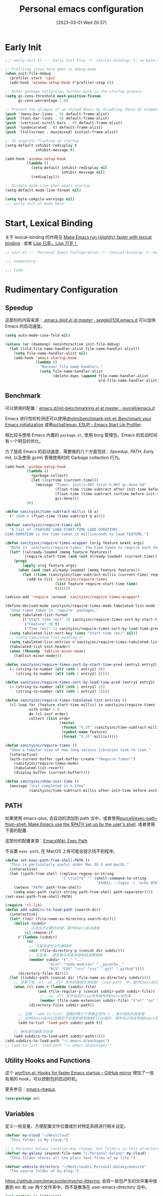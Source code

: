 #+TITLE: Personal emacs configuration
#+DATE: [2023-03-01 Wed 20:37]
#+PROPERTY: header-args:emacs-lisp :results silent :tangle "~/.emacs.d/init.el"
#+AUTO_TANGLE: t
#+OPTIONS: author:nil
#+DESCRIPTION: Personal emacs configuration
#+HUGO_BASE_DIR: ~/Documents/hugo-source
#+HUGO_AUTO_SET_LASTMOD: t
#+HUGO_TAGS: Emacs

* Early Init
#+begin_src emacs-lisp :tangle "~/.emacs.d/early-init.el"
  ;;; early-init.el --- Early Init File -*- lexical-binding: t; no-byte-compile: t -*-

  ;; Profiling since here when in debug-mode
  (when init-file-debug
    (profiler-start 'cpu)
    (add-hook 'window-setup-hook #'profiler-stop 0))

  ;; Defer garbage collection further back in the startup process
  (setq gc-cons-threshold most-positive-fixnum
        gc-cons-percentage 1.0)

  ;; Prevent the glimpse of un-styled Emacs by disabling these UI elements early.
  (push '(menu-bar-lines . 0) default-frame-alist)
  (push '(tool-bar-lines . 0) default-frame-alist)
  (push '(vertical-scroll-bars . 0) default-frame-alist)
  (push '(undecorated . t) default-frame-alist)
  (push '(fullscreen . maximized) initial-frame-alist)

  ;; To suppress flashing at startup
  (setq-default inhibit-redisplay t
                inhibit-message t)

  (add-hook 'window-setup-hook
            (lambda ()
              (setq-default inhibit-redisplay nil
                            inhibit-message nil)
              (redisplay)))

  ;; Disable mode-line when emacs startup.
  (setq-default mode-line-format nil)

  (setq byte-compile-warnings nil)
  ;;; early-init.el ends here
#+end_src

* Start, Lexical Binding
关于 lexical-binding 的作用见 [[https://nullprogram.com/blog/2016/12/22/][Make Emacs run (slightly) faster with lexical binding]] . 或者 [[http://www.yinwang.org/blog-cn/2013/03/26/lisp-dead-alive][Lisp 已死，Lisp 万岁！]]
#+begin_src emacs-lisp
  ;; init.el --- Personal Emacs Configuration -*- lexical-binding: t; no-byte-compile: t -*-

  ;;; Commentary:

  ;;; Code:
#+end_src

* Rudimentary Configuration
** Speedup
这部份的内容来源：[[https://github.com/seagle0128/.emacs.d/blob/master/init.el][.emacs.d/init.el at master · seagle0128/.emacs.d]]
可以加快 Emacs 的启动速度。
#+begin_src emacs-lisp
  (setq auto-mode-case-fold nil)

  (unless (or (daemonp) noninteractive init-file-debug)
    (let ((old-file-name-handler-alist file-name-handler-alist))
      (setq file-name-handler-alist nil)
      (add-hook 'emacs-startup-hook
                (lambda ()
                  "Recover file name handlers."
                  (setq file-name-handler-alist
                        (delete-dups (append file-name-handler-alist
                                             old-file-name-handler-alist)))))))
#+end_src
** Benchmark
可以使用的配置：[[https://github.com/purcell/emacs.d/blob/master/lisp/init-benchmarking.el][emacs.d/init-benchmarking.el at master · purcell/emacs.d]]

Emacs 进行性检检测还可以使用[[https://github.com/dholm/benchmark-init-el][dholm/benchmark-init-el: Benchmark your Emacs initialization]] 或者[[https://github.com/jschaf/esup][jschaf/esup: ESUP - Emacs Start Up Profiler]].

相比较与使用 Emacs 内置的 ~package.el~, 使用 borg 管理包，Emacs 的启动时间有一个明显的优化。

为了提高 Emacs 的启动速度，需要做的几个方面包括：[[Speedup]], [[PATH]], [[Early Init]], 以及使用 gcmh 管理使用时的 Garbage collection 行为。
#+begin_src emacs-lisp
  (add-hook 'window-setup-hook
            (lambda ()
              (garbage-collect)
              (let ((curtime (current-time)))
                (message "Times: init:%.06f total:%.06f gc-done:%d"
                         (float-time (time-subtract after-init-time before-init-time))
                         (float-time (time-subtract curtime before-init-time))
                         gcs-done)))
            90)
#+end_src
#+begin_src emacs-lisp
  (defun sanityinc/time-subtract-millis (b a)
    (* 1000.0 (float-time (time-subtract b a))))

  (defvar sanityinc/require-times nil
    "A list of (FEATURE LOAD-START-TIME LOAD-DURATION).
  LOAD-DURATION is the time taken in milliseconds to load FEATURE.")

  (defun sanityinc/require-times-wrapper (orig feature &rest args)
    "Note in `sanityinc/require-times' the time taken to require each feature."
    (let* ((already-loaded (memq feature features))
           (require-start-time (and (not already-loaded) (current-time))))
      (prog1
          (apply orig feature args)
        (when (and (not already-loaded) (memq feature features))
          (let ((time (sanityinc/time-subtract-millis (current-time) require-start-time)))
            (add-to-list 'sanityinc/require-times
                         (list feature require-start-time time)
                         t))))))

  (advice-add 'require :around 'sanityinc/require-times-wrapper)

  (define-derived-mode sanityinc/require-times-mode tabulated-list-mode "Require-Times"
    "Show times taken to `require' packages."
    (setq tabulated-list-format
          [("Start time (ms)" 20 sanityinc/require-times-sort-by-start-time-pred)
           ("Feature" 30 t)
           ("Time (ms)" 12 sanityinc/require-times-sort-by-load-time-pred)])
    (setq tabulated-list-sort-key (cons "Start time (ms)" nil))
    ;; (setq tabulated-list-padding 2)
    (setq tabulated-list-entries #'sanityinc/require-times-tabulated-list-entries)
    (tabulated-list-init-header)
    (when (fboundp 'tablist-minor-mode)
      (tablist-minor-mode)))

  (defun sanityinc/require-times-sort-by-start-time-pred (entry1 entry2)
    (< (string-to-number (elt (nth 1 entry1) 0))
       (string-to-number (elt (nth 1 entry2) 0))))

  (defun sanityinc/require-times-sort-by-load-time-pred (entry1 entry2)
    (> (string-to-number (elt (nth 1 entry1) 2))
       (string-to-number (elt (nth 1 entry2) 2))))

  (defun sanityinc/require-times-tabulated-list-entries ()
    (cl-loop for (feature start-time millis) in sanityinc/require-times
             with order = 0
             do (cl-incf order)
             collect (list order
                           (vector
                            (format "%.3f" (sanityinc/time-subtract-millis start-time before-init-time))
                            (symbol-name feature)
                            (format "%.3f" millis)))))

  (defun sanityinc/require-times ()
    "Show a tabular view of how long various libraries took to load."
    (interactive)
    (with-current-buffer (get-buffer-create "*Require Times*")
      (sanityinc/require-times-mode)
      (tabulated-list-revert)
      (display-buffer (current-buffer))))

  (defun sanityinc/show-init-time ()
    (message "init completed in %.2fms"
             (sanityinc/time-subtract-millis after-init-time before-init-time)))
#+end_src
** PATH
如果使用 emacs-plus, 会自动的添加到 path 当中，或者使用[[https://github.com/purcell/exec-path-from-shell][purcell/exec-path-from-shell: Make Emacs use the $PATH set up by the user's shell]]. 或者使用下面的配置.

这部份的配置来源：[[https://www.emacswiki.org/emacs/ExecPath][EmacsWiki: Exec Path]]

不设置 ~exec-path~, 在 MacOS 上有可能会提示找不到程序。
#+begin_src emacs-lisp
  (defun set-exec-path-from-shell-PATH ()
    "This is particularly useful under Mac OS X and macOS."
    (interactive)
    (let ((path-from-shell (replace-regexp-in-string
                            "[ \t\n]*$" "" (shell-command-to-string
                                            "$SHELL --login -c 'echo $PATH'"))))
      (setenv "PATH" path-from-shell)
      (setq exec-path (split-string path-from-shell path-separator))))
  (set-exec-path-from-shell-PATH)
#+end_src
#+begin_src emacs-lisp
  (require 'cl-lib)
  (defun add-subdirs-to-load-path (search-dir)
    (interactive)
    (let* ((dir (file-name-as-directory search-dir)))
      (dolist (subdir
	       ;; 过滤出不必要的目录，提升Emacs启动速度
	       (cl-remove-if
		#'(lambda (subdir)
		    (or
		     ;; 不是目录的文件都移除
		     (not (file-directory-p (concat dir subdir)))
		     ;; 父目录、 语言相关和版本控制目录都移除
		     (member subdir '("." ".."
				      "dist" "node_modules" "__pycache__"
				      "RCS" "CVS" "rcs" "cvs" ".git" ".github"))))
		(directory-files dir)))
	(let ((subdir-path (concat dir (file-name-as-directory subdir))))
	  ;; 目录下有 .el .so .dll 文件的路径才添加到 `load-path' 中，提升Emacs启动速度
	  (when (cl-some #'(lambda (subdir-file)
			     (and (file-regular-p (concat subdir-path subdir-file))
				  ;; .so .dll 文件指非Elisp语言编写的Emacs动态库
				  (member (file-name-extension subdir-file) '("el" "so" "dll"))))
			 (directory-files subdir-path))

	    ;; 注意：`add-to-list' 函数的第三个参数必须为 t ，表示加到列表末尾
	    ;; 这样Emacs会从父目录到子目录的顺序搜索Elisp插件，顺序反过来会导致Emacs无法正常启动
	    (add-to-list 'load-path subdir-path t))

	  ;; 继续递归搜索子目录
	  (add-subdirs-to-load-path subdir-path)))))
  (add-subdirs-to-load-path "~/.emacs.d/packages")
  ;; (add-to-list 'load-path "~/.emacs.d/packages")
#+end_src
** Utility Hooks and Functions
这个 [[https://github.com/ajgrf/on.el/tree/master/][ajgrf/on.el: Hooks for faster Emacs startup – GitHub mirror]] 增加了一些有用的 hook，可以控制包的启动时机。

更多参见：[[https://github.com/emacs-magus][emacs-magus]].
#+begin_src emacs-lisp
  (use-package on)
#+end_src

** Variables
定义一些变量，方便配置文件位置或针对特定系统进行相关设定。
#+begin_src emacs-lisp
  (defvar my-cloud "~/Nextcloud"
    "This folder is My cloud.")

  ;; L.Personal.Galaxy location may change, but folders in this directory never change.
  (defvar my-galaxy (expand-file-name "L.Personal.Galaxy" my-cloud)
    "This folder stores all the plain text files of my life.")

  (defvar website-directory "~/Nextcloud/L.Personal.Galaxy/website"
    "The source folder of my blog.")
#+end_src

[[https://github.com/emacscollective/no-littering][https://github.com/emacscollective/no-littering]], 会将一些包产生的文件集中放置到 etc 和 var 两个文件夹中，而不是散落在 user-emacs-directory 当中。

#+begin_src emacs-lisp
  (use-package no-littering)
#+end_src

** Evil modal edit

在经历了多种尝试之后，我最终选择了 Evil 模式编辑，其他的模式编辑有 [[https://github.com/meow-edit/meow][meow-edit/meow: Yet another modal editing on Emacs / 猫态编辑]].

我不使用 Meow 是因为它只能在 Emacs 中使用。

也曾经长时间使用过 Emacs 的原生按键方式，该体验在 Mac 系统上具有较好的一致性，但是原生按键方式有点费手。

*** evil
#+begin_src emacs-lisp
  (use-package evil
    :bind (:map evil-insert-state-map
                ("C-e" . move-end-of-line)
                ("C-k" . kill-line))
    :hook ((after-init . evil-mode)
           (after-change-major-mode . (lambda ()
                                        (setq-local evil-shift-width tab-width))))
    :init
    (setq evil-want-keybinding nil)
    (setq evil-want-integration t)
    (setq evil-want-C-u-scroll t)
    (setq evil-want-C-h-delete t)
    (setq evil-respect-visual-line-mode t)
    :config
    (setq evil-undo-system 'undo-fu)
    (setq evil-visual-state-cursor 'hollow)

    (setq evil-normal-state-tag " 𝐍 ")
    (setq evil-insert-state-tag " 𝐈 ")
    (setq evil-motion-state-tag " 𝐌 ")
    (setq evil-visual-state-tag " 𝐕 ")
    (setq evil-replace-state-tag " 𝐑 ")
    (setq evil-operator-state-tag " O ")
    (setq evil-emacs-state-tag " E "))

  (global-set-key (kbd "C-M-u") 'universal-argument)
#+end_src
下面的配置来源：[[https://github.com/redguardtoo/emacs.d/blob/master/lisp/init-evil.el][emacs.d/init-evil.el at master · redguardtoo/emacs.d]]
*** evil-collection
[[https://github.com/emacs-evil/evil-collection][emacs-evil/evil-collection: A set of keybindings for evil-mode]] 设置 Major mode 下的按键绑定，比自己一一设置要方便。若没有你使用的，可以提 PR.

我使用 =SPC= 作为 =leader key=, 这个键在 evil-collection 的 major mode 中被配置成了其他的功能，可以通过设置 ~evil-collection-key-blacklist~ 禁用 =SPC= 键。

#+begin_src emacs-lisp
  ;; (with-eval-after-load 'evil
  ;;   (evil-collection-init))
  (use-package evil-collection
    :after evil
    :config
    (setq evil-collection-key-blacklist '("SPC" ","))
    (setq forge-add-default-bindings nil)
    (evil-collection-init))

#+end_src

*** evil-commentary
[[https://github.com/linktohack/evil-commentary][linktohack/evil-commentary: Comment stuff out. A port of vim-commentary]] 通过使用 ~gcc~ 添加注释，在 Mac 上可以通过使用 ~s-/~ 进行。

#+begin_src emacs-lisp
  (use-package evil-commentary
    :hook (on-first-file . evil-commentary-mode))
#+end_src

*** evil-surround
[[https://github.com/emacs-evil/evil-surround][emacs-evil/evil-surround: you will be surrounded (surround.vim for evil, the extensible vi layer)]] 可以在指定的区域添加成对的符号，具体使用参见以上页面。

具体的使用是对于 visual 状态，使用 ~S =~ 来插入成对的等于号，其他的符号同理。若要修改的话，使用 ~cs = *~ 来将等于号改为星号，其他的符号同理。

#+begin_src emacs-lisp
  (use-package evil-surround
    :hook (on-first-file . global-evil-surround-mode))
#+end_src

*** evil-embrace
[[https://github.com/cute-jumper/evil-embrace.el][cute-jumper/evil-embrace.el: Evil integration of embrace.el]] 具有和 evil-surround 相似的功能。

#+begin_src emacs-lisp
  (use-package evil-embrace
    :hook (org-mode . embrace-org-mode-hook)
    :config
    (evil-embrace-enable-evil-surround-integration))
#+end_src

*** which-key-mode
[[https://github.com/justbur/emacs-which-key][justbur/emacs-which-key: Emacs package that displays available keybindings in popup]] 可以提示按键，对于不常使用的按键序列，有时想不起来，有提示还是很方便的。

#+begin_src emacs-lisp
  (use-package which-key
    :hook (after-init . which-key-mode)
    :config
    (setq which-key-show-early-on-C-h t)
    (setq which-key-idle-delay 10000)
    (setq which-key-idle-secondary-delay 0.05))
#+end_src

*** general
[[https://github.com/noctuid/general.el][noctuid/general.el: More convenient key definitions in emacs]] 结合 Evil 可以设置一系列的按键绑定，相对于 Emacs 原生的按键方式，序列化的按键比较友好。

具体的使用方式见 package 的 README 文件。
#+begin_src emacs-lisp
  (use-package general
    :config
    (general-create-definer my/space-leader-def
      :prefix "SPC"
      :non-normal-prefix "M-SPC"
      :states '(normal visual insert emacs)))
  ;; (general-create-definer my/comma-leader-def
  ;;               :prefix ","
  ;;               :non-normal-prefix "M-,"
  ;;               :states '(normal visual insert emacs))
#+end_src

#+begin_src emacs-lisp
  (defun my/emacs-config ()
    "My literate Emacs configuration."
    (interactive)
    (find-file (expand-file-name "emacs.org" user-emacs-directory)))

  (my/space-leader-def
    "f" '(:ignore t :wk "Files"))
#+end_src
为了重用 g 绑定的按键，需要先将其上的键绑定取消掉。
#+begin_src emacs-lisp
  (with-eval-after-load 'evil
    (evil-define-key '(normal motion visual) 'global
      "ge" nil
      "gn" nil))
#+end_src
** epkg
#+begin_src emacs-lisp
  (use-package epkg
    :commands (epkg-describe-package))

  (use-package epkg-marginalia
    :after (epkg marginalia)
    :config
    (cl-pushnew 'epkg-marginalia-annotate-package
                (alist-get 'package marginalia-annotator-registry)))
#+end_src

** auto-save
[[https://github.com/manateelazycat/auto-save][auto-save/auto-save.el at master · manateelazycat/auto-save]] 我使用这个包进行文件的自动保存，Emacs 自带 `auto-save-visited-mode', 但是没有 auto-save 这个包好用。

主要的问题是 auto-save-visited-mode 在 org-capture 当中不能关闭自动删除空格。

#+begin_src emacs-lisp
  (use-package auto-save
    :hook (on-first-file . auto-save-enable)
    :config
    (setq auto-save-silent t)
    (setq auto-save-delete-trailing-whitespace t))
#+end_src

** Auto tangle
使用 Literate programming 配置 Emacs 文件，使用它可以不用手动 tangle，文件保存后自动执行。

#+begin_src emacs-lisp
  (use-package org-auto-tangle
    :hook (org-mode . org-auto-tangle-mode))
#+end_src

** Server
启用 Server 后可以使用 emacsclient 打开文件进行编辑，而不是新开一个 Emacs.

在 Mac 上使用 emacsclient 需要通过 automator 创建一个 application. 新建一个 run shell script 填入以下的内容。

#+begin_src shell
  /opt/homebrew/bin/emacsclient -n -a -c "$@"
#+end_src

#+begin_src emacs-lisp
  (use-package server
    :hook (on-first-input . server-start)
    :config
    (defun my/start-server ()
      (interactive)
      (if (not (server-running-p))
          (server-start))
      (message "Server has started")))
#+end_src

[[https://github.com/iqbalansari/restart-emacs][iqbalansari/restart-emacs: A simple emacs package to restart emacs from within emacs]]  Emacs 29 中 restart-emacs 己是 builtin function。
#+begin_src emacs-lisp
  (my/space-leader-def
    "q" '(:ignore t :wk "Quit/Restart")
    "qR" '(restart-emacs :wk "Restart emacs")
    "qq" '(server-force-delete :wk "Server Delete")
    "qs" '(my/start-server :wk "Server Delete"))
#+end_src

** Magit
[[https://github.com/magit/magit][magit/magit: It's Magit! A Git Porcelain inside Emacs.]] 是 Emacs 上的一大杀器应用，相对于命令行的方式使用 git 友好的很多。

通过 borg 安装 Magit 需要增加两行 load-path 的配置。使用时通过 ~C-x g~ 即可调用 Magit.
#+begin_src shell
  [submodule "magit"]
      path = lib/magit
      url = git@github.com:magit/magit.git
      load-path = .
      load-path = ./lisp
#+end_src
#+begin_src emacs-lisp
  (use-package magit
    :commands (magit magit-status magit-submodule-add)
    :bind ("C-x g" . magit)
    :general (:keymaps 'with-editor-mode-map
                       "RET" "C-c C-c")
    :config
    (magit-add-section-hook 'magit-status-sections-hook
                            'magit-insert-modules
                            'magit-insert-unpulled-from-upstream)
    (remove-hook 'magit-module-sections-hook 'magit-insert-modules-overview)
    (remove-hook 'magit-module-sections-hook 'magit-insert-modules-unpulled-from-pushremote)
    (remove-hook 'magit-module-sections-hook 'magit-insert-modules-unpushed-to-upstream)
    (remove-hook 'magit-module-sections-hook 'magit-insert-modules-unpushed-to-pushremote))

  (use-package forge
    :after magit)
#+end_src
*** browse-at-remote
#+begin_src emacs-lisp
  (use-package browse-at-remote
    :commands browse-at-remote)

  (my/space-leader-def
      "or" '(browse-at-remote :wk "Open remote"))
#+end_src

** Custom
#+begin_src emacs-lisp
  (setq custom-file (locate-user-emacs-file "custom.el"))
  (when (file-exists-p custom-file)
    (load custom-file))
#+end_src

* Emacs User Interface, Delicious
** Fonts
=Insevka Fixed= 和 =Source Han Serif SC= 这两个字体等宽，在 org-mode 中可以对齐表格。

尝试过 ~variable-pitch-mode~ 和 ~fixed-pitch-mode~, 不好用。

不设置 charset，在 MacOS 上默认使用 =PingFanc SC= 字体，看起来也可以。
#+begin_src emacs-lisp
  (set-face-attribute 'default nil :font "Iosevka Term" :height 160)
  (if (display-graphic-p)
      (dolist (charset '(kana han cjk-misc bopomofo))
        (set-fontset-font (frame-parameter nil 'font)
                          charset (font-spec :family "Source Han Serif SC" :height 140)) t 'prepend))
#+end_src

** Themes
当前内置的 Modus-themes 主题看起来很好，I like it.
#+begin_src emacs-lisp
  (use-package modus-themes
    :config
    (setq modus-themes-bold-constructs t)
    (setq modus-themes-italic-constructs t)

    (setq modus-themes-common-palette-overrides
      '(;; mode-line
        (border-mode-line-active unspecified)
        (border-mode-line-inactive unspecified)
        (bg-mode-line-active bg-main)
        (fg-mode-line-active fg-main)

        ;; line-number
        (fg-line-number-inactive "gray50")
        (fg-line-number-active red-cooler)
        (bg-line-number-inactive unspecified)
        (bg-line-number-active unspecified)
        ;; link
        (underline-link border)
        (underline-link-visited border)
        (underline-link-symbolic border)

        ;; org agenda
        (date-common cyan)   ; default value (for timestamps and more)
        (date-deadline red-warmer)
        (date-event magenta-warmer)
        (date-holiday blue) ; for M-x calendar
        (date-now yellow-warmer)
        (date-scheduled magenta-cooler)
        (date-weekday cyan-cooler)
        (date-weekend blue-faint)

        ;; org heading
        (fg-heading-1 blue-warmer)
        (fg-heading-2 yellow-cooler)
        (fg-heading-3 cyan-cooler)))

    (setq modus-themes-prompts '(extrabold italic))

    (setq modus-themes-completions
      '((matches . (extrabold))
        (selection . (semibold italic text-also)))))

  (load-theme 'modus-operandi t)
#+end_src

*** COMMENT Theme switch

emacs-plus can switch themes by system. 通过增加的补定实现的此功能，若是不使用这种方法，还有 [[https://github.com/LionyxML/auto-dark-emacs][auto-dark-emacs]] 可以使用。

使用 [[https://github.com/mclear-tools/build-emacs-macos/tree/main/][mclear-tools/build-emacs-macos: Build script for emacs and macos]] 自编译 Emacs 也有改变主题的 patch.

#+begin_src emacs-lisp
  (defun my/apply-theme (appearance)
    "Load theme, taking current system APPEARANCE into consideration."
    (mapc #'disable-theme custom-enabled-themes)
    (pcase appearance
      ('light (load-theme 'modus-operandi t))
      ('dark (load-theme 'modus-vivendi t))))
  (add-hook 'ns-system-appearance-change-functions #'my/apply-theme)
#+end_src

** all-the-icons
这里使用了[[https://github.com/domtronn/all-the-icons.el][domtronn/all-the-icons.el: A utility package to collect various Icon Fonts and propertize them within Emacs.]]

需要自己执行 all-the-icons-install-fonts 来安装对应的字体。

#+begin_src emacs-lisp
  (set-fontset-font t 'unicode (font-spec :family "Material Icons") nil 'prepend)
  (set-fontset-font t 'unicode (font-spec :family "file-icons") nil 'prepend)
#+end_src

这部份的配置来源：[[https://github.com/seagle0128/.emacs.d][seagle0128/.emacs.d: Centaur Emacs - A Fancy and Fast Emacs Configuration]]

#+begin_src emacs-lisp
  (use-package all-the-icons
    :config
    (let ((extension-icon-alist
           '(("bat"  all-the-icons-alltheicon "terminal" :face all-the-icons-lsilver)
             ("cmd"  all-the-icons-alltheicon "terminal" :face all-the-icons-lsilver)
             ("conf" all-the-icons-octicon "settings"    :v-adjust 0.0 :face all-the-icons-yellow)
             ("eln"  all-the-icons-octicon "file-binary" :v-adjust 0.0 :face all-the-icons-dsilver)
             ("epub" all-the-icons-faicon "book"         :height 1.0 :v-adjust -0.1 :face all-the-icons-green)
             ("exe"  all-the-icons-octicon "file-binary" :v-adjust 0.0 :face all-the-icons-dsilver)
             ("make" all-the-icons-fileicon "gnu"        :face all-the-icons-dorange)
             ("rss"  all-the-icons-octicon "rss"         :height 1.1 :v-adjust 0.0 :face all-the-icons-lorange)
             ("toml" all-the-icons-octicon "settings"    :v-adjust 0.0 :face all-the-icons-yellow)
             ("tsx"  all-the-icons-fileicon "tsx"        :height 1.0 :v-adjust -0.1 :face all-the-icons-cyan-alt)
             ("xpm"  all-the-icons-octicon "file-media"  :v-adjust 0.0 :face all-the-icons-dgreen))))
      (dolist (icon extension-icon-alist)
        (add-to-list 'all-the-icons-extension-icon-alist icon)))

    (let ((regexp-icon-alist
           '(("\\.[bB][iI][nN]$"               all-the-icons-octicon "file-binary" :v-adjust 0.0 :face all-the-icons-yellow)
             ("^config$"                       all-the-icons-octicon "settings"    :v-adjust 0.0 :face all-the-icons-dorange)
             ("\\.\\(ba\\|z\\)shrc$"           all-the-icons-alltheicon "script"   :height 0.9 :face all-the-icons-dpink)
             ("\\.\\(bash\\|zsh\\)*_?profile$" all-the-icons-alltheicon "script"   :height 0.9 :face all-the-icons-dred)
             ("\\.\\(ba\\|z\\)sh_history$"     all-the-icons-alltheicon "script"   :height 0.9 :face all-the-icons-dsilver)
             ("\\.zshenv$"                     all-the-icons-alltheicon "script"   :height 0.9 :face all-the-icons-dred)
             ("Cask\\'"                        all-the-icons-fileicon "elisp"      :height 1.0 :v-adjust -0.2 :face all-the-icons-blue)
             ("NEWS$"                          all-the-icons-faicon "newspaper-o"  :height 0.9 :v-adjust -0.2)
             ("^Rakefile$"                     all-the-icons-alltheicon "ruby-alt" :face all-the-icons-red))))
      (dolist (icon regexp-icon-alist)
        (add-to-list 'all-the-icons-regexp-icon-alist icon)))

    (let ((mode-icon-alist
           '((xwidget-webkit-mode           all-the-icons-faicon "chrome"          :v-adjust -0.1 :face all-the-icons-blue)
             (bongo-playlist-mode           all-the-icons-material "queue_music"   :height 1.3 :face all-the-icons-green)
             (bongo-library-mode            all-the-icons-material "library_music" :height 1.1 :face all-the-icons-green)
             (simple-mpc-mode               all-the-icons-faicon "music"           :v-adjust -0.1 :face all-the-icons-green)
             (mingus-playlist-mode          all-the-icons-faicon "music"           :v-adjust -0.1 :face all-the-icons-green)
             (mingus-help-mode              all-the-icons-material "music_note"    :height 1.2 :face all-the-icons-green)
             (mingus-browse-mode            all-the-icons-material "library_music" :height 1.1 :face all-the-icons-green)
             (mingus-burn-mode              all-the-icons-material "queue_music"   :height 1.3 :face all-the-icons-green)
             (gnus-group-mode               all-the-icons-fileicon "gnu"           :face all-the-icons-silver)
             (gnus-summary-mode             all-the-icons-octicon "inbox"          :height 1.0 :v-adjust 0.0 :face all-the-icons-orange)
             (gnus-article-mode             all-the-icons-octicon "mail"           :height 1.1 :v-adjust 0.0 :face all-the-icons-lblue)
             (message-mode                  all-the-icons-octicon "mail"           :height 1.1 :v-adjust 0.0 :face all-the-icons-lblue)
             (diff-mode                     all-the-icons-octicon "git-compare"    :v-adjust 0.0 :face all-the-icons-lred)
             (flycheck-error-list-mode      all-the-icons-octicon "checklist"      :height 1.1 :v-adjust 0.0 :face all-the-icons-lred)
             (newsticker-mode               all-the-icons-faicon "rss-square"      :v-adjust -0.1 :face all-the-icons-orange)
             (newsticker-treeview-mode      all-the-icons-faicon "rss-square"      :v-adjust -0.1 :face all-the-icons-orange)
             (newsticker-treeview-list-mode all-the-icons-octicon "rss"            :height 1.1 :v-adjust 0.0 :face all-the-icons-orange)
             (newsticker-treeview-item-mode all-the-icons-octicon "rss"            :height 1.1 :v-adjust 0.0 :face all-the-icons-lorange)
             (conf-mode                     all-the-icons-octicon "settings"       :v-adjust 0.0 :face all-the-icons-yellow)
             (conf-space-mode               all-the-icons-octicon "settings"       :v-adjust 0.0 :face all-the-icons-yellow)
             (gitconfig-mode                all-the-icons-octicon "settings"       :v-adjust 0.0 :face all-the-icons-dorange)
             (forge-topic-mode              all-the-icons-alltheicon "git"         :face all-the-icons-blue)
             (help-mode                     all-the-icons-faicon "info-circle"     :height 1.1 :v-adjust -0.1 :face all-the-icons-purple)
             (helpful-mode                  all-the-icons-faicon "info-circle"     :height 1.1 :v-adjust -0.1 :face all-the-icons-purple)
             (Info-mode                     all-the-icons-faicon "info-circle"     :height 1.1 :v-adjust -0.1)
             (cask-mode                     all-the-icons-fileicon "elisp"         :height 1.0 :v-adjust -0.2 :face all-the-icons-blue)
             (ein:notebooklist-mode         all-the-icons-faicon "book"            :face all-the-icons-lorange)
             (ein:notebook-mode             all-the-icons-fileicon "jupyter"       :height 1.2 :face all-the-icons-orange)
             (ein:notebook-multilang-mode   all-the-icons-fileicon "jupyter"       :height 1.2 :face all-the-icons-dorange)
             (nov-mode                      all-the-icons-faicon "book"            :height 1.0 :v-adjust -0.1 :face all-the-icons-green)
             (gfm-mode                      all-the-icons-octicon "markdown"       :face all-the-icons-lblue)
             (osx-dictionary-mode           all-the-icons-material "library_books" :face all-the-icons-lblue)
             (youdao-dictionary-mode        all-the-icons-material "library_books" :face all-the-icons-lblue)
             (fanyi-mode                    all-the-icons-material "library_books" :face all-the-icons-lblue))))
      (dolist (icon mode-icon-alist)
        (add-to-list 'all-the-icons-mode-icon-alist icon))))
#+end_src

#+begin_src emacs-lisp
  (use-package all-the-icons-completion
    :hook ((minibuffer-setup . all-the-icons-completion-mode)
           (marginalia-mode . all-the-icons-completion-marginalia-setup)))
#+end_src
** fringe-mode
因为我要使用 [[org-transclusion]], 所以不能默认不显示 fringe. 将其设置为最小模式。

fringe-mode 需要跟一个 cons cell, 直接使用 minimal 会报错。
#+begin_src emacs-lisp
  (define-fringe-bitmap 'right-curly-arrow  [])
  (define-fringe-bitmap 'left-curly-arrow  [])

  (fringe-mode '(1 . 1))
#+end_src

** hl-line-mode
高亮当前行，全局开启使用 ~global-hl-line-mode~.

不使用 ~global-hl-line-mode~ 因为不想在 dashboard 中开启行高亮。
#+begin_src emacs-lisp
  (add-hook 'prog-mode-hook 'hl-line-mode)
  (add-hook 'org-mode-hook 'hl-line-mode)
#+end_src

** line numbers
#+begin_src emacs-lisp
  (setq-default display-line-numbers-widen t)

  (add-hook 'prog-mode-hook 'display-line-numbers-mode)
  (add-hook 'org-mode-hook 'display-line-numbers-mode)
  (add-hook 'LaTeX-mode-hook 'display-line-numbers-mode)
#+end_src

** scroll-bar-mode
#+begin_src emacs-lisp
  (scroll-bar-mode 0)
#+end_src

** fill column indicator
#+begin_src emacs-lisp
  (setq-default fill-column 90)

  (face-spec-set 'fill-column-indicator
                 '((default :height 0.1))
                 'face-override-spec)

  ;; only show fill indicator in prog mode.
  (add-hook 'prog-mode-hook 'display-fill-column-indicator-mode)
#+end_src

** Paren
显示对应的括号，这个在 elisp 中挺友好。
#+begin_src emacs-lisp
  (setq show-paren-style 'parenthesis)
  (setq show-paren-context-when-offscreen 'overlay)

  (add-hook 'text-mode-hook 'show-paren-mode)
#+end_src

** Cursor and color
默认关闭光标闪烁。
#+begin_src emacs-lisp
  (blink-cursor-mode -1)
#+end_src

使用 Evil，通过光标的颜色来提示当前的输入法状态，结合使用[[http://zzzm.ysepan.com/][三码郑码 / 至至郑码 （至简·至爱）zhengma.plus]] 输入法，具有很好的使用体验，相当的明确感。

关于光标自动更换颜色，这里有个包可以使用：[[https://github.com/Eason0210/im-cursor-chg][Eason0210/im-cursor-chg]].
#+begin_src emacs-lisp :tangle no
  (defun im--chinese-p ()
    "Check if the current input state is Chinese."
    (if (featurep 'rime)
        (and (rime--should-enable-p)
             (not (rime--should-inline-ascii-p))
             current-input-method)
      current-input-method))

  (defun im-change-cursor-color ()
    "Set cursor color depending on input method."
    (interactive)
    (set-cursor-color (if (im--chinese-p)
                          "red"
                        (foreground-color-at-point))))

  (add-hook 'post-command-hook 'im-change-cursor-color)
#+end_src

[[https://emacs-china.org/t/topic/17717/42][切换输入法时自动更换光标颜色 - Emacs-general - Emacs China]] 提到了 ~post-command-hook~ 的开销比较大，调用频繁。

使用 evil 内置的 hook 也可以达到切换光标颜色的功能，同时避免 ~post-command-hook~ 的巨大开销。

#+begin_src emacs-lisp
  (defun im--chinese-p ()
    "Check if the current input state is Chinese."
    (if (featurep 'rime)
        (and (rime--should-enable-p)
             (not (rime--should-inline-ascii-p))
             current-input-method)
      current-input-method))

  (add-hook 'evil-insert-state-entry-hook
            (lambda ()
              (when (im--chinese-p)
                (set-cursor-color "red"))))

  (add-hook 'evil-insert-state-exit-hook
            (lambda ()
              (set-cursor-color (foreground-color-at-point))))
#+end_src

** Frame
窗口透明，更多见：[[https://emacs-china.org/t/emacs/2405/11][Emacs 透明窗口 - Emacs-general - Emacs China]]
#+begin_src emacs-lisp
  (set-frame-parameter nil 'alpha '(90 . 100))
#+end_src

在 MacOS 上新建的 frame 总是位于屏幕的左上角。解决方案：[[https://christiantietze.de/posts/2021/06/emacs-center-window/][Automatically Center New Emacs Windows (Aka Frames) on Screen • Christian Tietze]].
#+begin_src emacs-lisp
  (defun ct/frame-center (&optional frame)
    "Center a frame on the screen."
    (interactive)
    (let* ((frame (or (and (boundp 'frame) frame) (selected-frame)))
           (center (ct/frame-get-center frame)))
      (apply 'set-frame-position (flatten-list (list frame center)))))

  (defun ct/screen-usable-height (&optional display)
    "Return the usable height of the display.

  Some window-systems have portions of the screen which Emacs
  cannot address. This function should return the height of the
  screen, minus anything which is not usable."
    (- (display-pixel-height display)
       (cond ((eq window-system 'ns) 22) ;; macOS Menu Bar offset
             (t 0))))

  (defun ct/screen-usable-width (&optional display)
    "Return the usable width of the display."
    (display-pixel-width display))

  (defun ct/center-box (w h cw ch)
    "Center a box inside another box.

  Returns a list of `(TOP LEFT)' representing the centered position
  of the box `(w h)' inside the box `(cw ch)'."
    (list (/ (- cw w) 2) (/ (- ch h) 2)))

  (defun ct/frame-get-center (frame)
    "Return the center position of FRAME on it's display."
    (let ((disp (frame-parameter frame 'display)))
      (ct/center-box (frame-pixel-width frame) (frame-pixel-height frame)
                     (ct/screen-usable-width disp) (ct/screen-usable-height disp))))

  (defun ct/frame-center (&optional frame)
    "Center a frame on the screen."
    (interactive)
    (apply 'set-frame-position
           (let* ((frame (or (and (boundp 'frame) frame) (selected-frame)))
                  (center (ct/frame-get-center frame)))
             ;; Flatten the X/Y list in `center` into a single list with `frame`
             ;; so this list can be applied as parameters to `set-frame-position`:
             `(,frame ,@center))))

  (add-to-list 'after-make-frame-functions #'ct/frame-center 0)
#+end_src

默认的 make-frame 的按键是 ~s-n~, 使用修改的函数实现了同一个按键，两种形为。我默认的 frame 是全屏使用，只在少数时候使用 make-frame 的功能。
#+begin_src emacs-lisp
  (defun my/make-or-delete-frame ()
    (interactive)
    (if (= (frame-width) 80) ;; 80 is the default frame width.
        (delete-frame)
      (make-frame)))

  (global-set-key (kbd "s-n") 'my/make-or-delete-frame)
#+end_src

** modeline
*** mode-line-format
2023-01-30 发现 doom-modeline 总是在不停的 =redisplay_internal= ，需要消耗较多的资源。所以暂时禁用此包，通过自定义 mode-line-format 来配置 modeline。
#+begin_example
           210  56% + command-execute
            94  25% + ...
            62  16% - redisplay_internal (C function)
            61  16%  - eval
            51  13%   + doom-modeline-segment--buffer-info
             9   2%   + doom-modeline-format--main
             1   0%   + doom-modeline-segment--modals
#+end_example

[[https://emacs.stackexchange.com/questions/5529/how-to-right-align-some-items-in-the-modeline][mode line - How to right align some items in the modeline? - Emacs Stack Exchange]]
以下的函数来自上面的链接中的回答，使用 ~string-width~ 替代了 ~length~ ，否则在对含有中文的 heading 进行 org-clock 的时候，会导致超出 mode-line 只显示部份的 heading。

2023-02-01 Emacs 29 上使用 ~string-pixel-width~ 替代 ~string-width~ ，可以获得象素级对齐。
#+begin_src emacs-lisp
  (defun my/mode-line-padding ()
    (let* ((r-length (string-width (format-mode-line global-mode-string))))
      (propertize " "
                  'display `(space :align-to (- right ,(+ r-length 1))))))

  (add-to-list 'global-mode-string
               '(:eval (propertize
                        (concat
                         "𝚻𝚨𝚩 "
                         (number-to-string (tab-bar--current-tab-index))
                         ": "
                         (alist-get 'group (tab-bar--current-tab))) 'face 'font-lock-constant-face)))

  (setq mode-line-end-spaces
        '(""
          global-mode-string))

  (setq mode-line-position-column-line-format '(" %l,%c"))

  (setq mode-line-percent-position '(-4 "%p"))

  (setq-default mode-line-format
                `("%e"
                  mode-line-front-space
                  (:propertize ("" mode-line-mule-info mode-line-client mode-line-modified mode-line-remote))
                  mode-line-frame-identification
                  mode-line-buffer-identification
                  mode-line-position
                  ;; (:eval (propertize " %I " 'face 'font-lock-constant-face))
                  "  "
                  (vc-mode vc-mode)
                  (:eval (when buffer-read-only
                           (concat "  "  (propertize "RO"
                                                     'face 'font-lock-type-face
                                                     'help-echo "Buffer is read-only"))))
                  (:eval (my/mode-line-padding))
                  mode-line-end-spaces))
#+end_src
上式中的 ~%e~ 等说明如下：[[http://emacs-fu.blogspot.com/2011/08/customizing-mode-line.html][emacs-fu: customizing the mode-line]].
#+begin_quote
  %b -- print buffer name.      %f -- print visited file name.
  %F -- print frame name.
  %* -- print %, * or hyphen.   %+ -- print *, % or hyphen.
        %& is like %*, but ignore read-only-ness.
        % means buffer is read-only and * means it is modified.
        For a modified read-only buffer, %* gives % and %+ gives *.
  %s -- print process status.   %l -- print the current line number.
  %c -- print the current column number (this makes editing slower).
        To make the column number update correctly in all cases,
        `column-number-mode' must be non-nil.
  %i -- print the size of the buffer.
  %I -- like %i, but use k, M, G, etc., to abbreviate.
  %p -- print percent of buffer above top of window, or Top, Bot or All.
  %P -- print percent of buffer above bottom of window, perhaps plus Top,
        or print Bottom or All.
  %n -- print Narrow if appropriate.
  %t -- visited file is text or binary (if OS supports this distinction).
  %z -- print mnemonics of keyboard, terminal, and buffer coding systems.
  %Z -- like %z, but including the end-of-line format.
  %e -- print error message about full memory.
  %@ -- print @ or hyphen.  @ means that default-directory is on a
        remote machine.
  %[ -- print one [ for each recursive editing level.  %] similar.
  %% -- print %.   %- -- print infinitely many dashes.
Decimal digits after the % specify field width to which to pad.
#+end_quote

*** mode-line-bell
[[https://github.com/purcell/mode-line-bell][purcell/mode-line-bell: Flash the Emacs mode line instead of ringing the bell]] 如题。
#+begin_src emacs-lisp
  (use-package mode-line-bell
    :hook (on-first-buffer . mode-line-bell-mode))
#+end_src

** rainbow-mode
#+begin_src emacs-lisp
  (use-package rainbow-mode
    :hook (prog-mode . rainbow-mode))
#+end_src

** rainbow-delimiters
#+begin_src emacs-lisp
  (use-package rainbow-delimiters
    :hook (prog-mode . rainbow-delimiters-mode))
#+end_src

** pulse

#+begin_src emacs-lisp
  (defun pulse-line (&rest _)
    "Pulse the current line."
    (pulse-momentary-highlight-one-line (point)))

  (dolist (command '(evil-paste-after
                     evil-paste-pop
                     evil-paste-before
                     evil-delete
                     evil-delete-line))
    (advice-add command :after #'pulse-line))
#+end_src
** dashboard
Dashboard 可以让启动界面看起来比 scratch 界面更 fancy, 但是会比较明显的增加启动时间，有明显的迟顿感。

Dashboard 界面的 banner 使用的是 ~ascii art~, 可以通过 [[https://ascii.co.uk/][ASCII.co.uk - The home of all things ASCII]] 生成。

或者不使用 dashboard, 将启动界面设置成图片等，参见 [[https://emacs-china.org/t/topic/264/33][如何自定义 Banner 的图案？ - Spacemacs - Emacs China]].

也可以结合 [[https://www.emacswiki.org/emacs/TipOfTheDay][EmacsWiki: Tip Of The Day]].

#+begin_src emacs-lisp
  (use-package dashboard
    :config
    (setq dashboard-center-content t)
    (setq dashboard-set-init-info t)
    (setq dashboard-set-footer nil)
    (setq dashboard-banner-logo-title nil)
    (setq dashboard-heading-icons t)
    (dashboard-setup-startup-hook)
    (setq dashboard-items '((recents  . 5)
                            (bookmarks . 5)
                            (agenda . 5)))
    (require 'cal-china)
    (let* ((ny (calendar-gregorian-from-absolute
                (cadr (assoc 1 (calendar-chinese-year
                                (string-to-number
                                 (format-time-string "%Y" (current-time))))))))
           (m (string-to-number (format-time-string "%m" (current-time))))
           (d (string-to-number (format-time-string "%d" (current-time)))))
      (if (and (= d (cadr ny))
               (= m (car ny)))
          (setq dashboard-startup-banner (expand-file-name "src/banner2.txt" user-emacs-directory))
        (setq dashboard-startup-banner (expand-file-name "src/banner.txt" user-emacs-directory))))
    (setq dashboard-set-navigator t)
    (with-eval-after-load 'all-the-icons
      (setq dashboard-navigator-buttons
            `(((,(all-the-icons-octicon "mark-github" :height 1 :v-adjust 0.0)
                "Emacs Configuration" "Browse homepage"
                (lambda (&rest _) (browse-url "https://github.com/Jousimies/.emacs.d")))
               (,(all-the-icons-octicon "law" :height 1 :v-adjust 0.0)
                "Blog" "Browse blog"
                (lambda (&rest _) (browse-url "https://jousimies.github.io"))))))))

  (my/space-leader-def
    "bo" '(dashboard-open :wk "*Dashboard*"))

  (with-eval-after-load 'evil
    (evil-define-key 'motion 'dashboard-mode-map
      "gf" 'find-file
      "gb" 'consult-buffer))

  (run-with-idle-timer 300 t #'dashboard-open)
#+end_src
** color-identifiers-mode
#+begin_src emacs-lisp
  (use-package color-identifiers-mode
    :hook (on-first-file . global-color-identifiers-mode))
#+end_src
** page-break-lines
#+begin_src emacs-lisp
  (use-package page-break-lines
    :hook (org-mode . global-page-break-lines-mode))
#+end_src
* Powerful Emacs Equipped with Builtin Packages
Emacs 内置了很多有用的 mode, 详细内容请参考仓库：[[https://github.com/condy0919/emacs-newbie][condy0919/emacs-newbie: Introduction to Emacs]]. 初学者可以看看。
** Better default
#+begin_src emacs-lisp
  (setq frame-inhibit-implied-resize t)
  (setq use-file-dialog nil)
  (setq use-dialog-box nil)
#+end_src

#+begin_src emacs-lisp
  (setq-default ring-bell-function 'ignore
                use-short-answers t
                read-process-output-max #x10000
                message-kill-buffer-on-exit t
                message-kill-buffer-query nil
                indent-tabs-mode nil
                tab-width 4
                make-backup-files nil
                create-lockfiles nil
                confirm-kill-processes nil
                confirm-kill-emacs nil
                recenter-redisplay nil
                load-prefer-newer t
                mark-ring-max 128
                next-screen-context-lines 5
                inhibit-default-init t
                inhibit-startup-message t
                inhibit-splash-screen t
                inhibit-compacting-font-caches t
                ;; inhibit-quit nil
                fast-but-imprecise-scrolling t
                scroll-preserve-screen-position t
                auto-save-default nil
                auto-save-list-file-name nil
                kill-do-not-save-duplicates t
                kill-ring-max (* kill-ring-max 2)
                history-delete-duplicates t
                view-read-only t
                kill-read-only-ok t
                async-shell-command-display-buffer nil
                ;; Improve the performance of rendering long lines.
                bidi-display-reordering nil)

  (setq ffap-machine-p-known 'reject)
#+end_src

** system coding
#+begin_src emacs-lisp
  (prefer-coding-system 'utf-8)
  (set-default-coding-systems 'utf-8)
  (set-terminal-coding-system 'utf-8)
  (set-keyboard-coding-system 'utf-8)
#+end_src

** profiler
#+begin_src emacs-lisp
  (add-hook 'profiler-report-mode-hook #'hl-line-mode)
#+end_src

** buffer
#+begin_src emacs-lisp
  (setq switch-to-buffer-in-dedicated-window 'pop)
  (setq switch-to-buffer-obey-display-actions t)
#+end_src
#+begin_src emacs-lisp
  (my/space-leader-def
    "b" '(:ignore t :wk "Buffer/Bookmark")
    "be" '(eval-buffer :wk "Eval buffer")
    "bk" '(kill-this-buffer :wk "Kill This Buffer"))

  (with-eval-after-load 'evil
    (evil-define-key 'normal 'global
      "gB" 'switch-to-prev-buffer
      "gb" 'switch-to-buffer
      "zx" 'kill-current-buffer))
#+end_src

** calculator
#+begin_src emacs-lisp
  (use-package calc
    :hook ((calc-trail-mode . (lambda ()
                                (setq-local mode-line-format nil)))
           (calc-mode . (lambda ()
                          (setq-local mode-line-format nil))))
    :config
    (setq calc-window-height 15))

  (my/space-leader-def
    "C" '(calc :wk "calc"))
#+end_src

** column-number-mode
作用是在 modeline 中显示当前光标竖向处的位置。

#+begin_src emacs-lisp
  (add-hook 'prog-mode-hook 'column-number-mode)
#+end_src

** size-indication-mode
作用是在 modeline 中显示文件的大小。

#+begin_src emacs-lisp
  (add-hook 'find-file-hook 'size-indication-mode)
#+end_src

** delete-selection-mode
作用是当选中区域后输入字符会删除选中的区域，大部份软件都是这种行为。

#+begin_src emacs-lisp
  (add-hook 'on-first-input-hook 'delete-selection-mode)
#+end_src

** winner-mode
进行窗口管理。
#+begin_src emacs-lisp
  (setq-default winner-dont-bind-my-keys t)
  (add-hook 'on-first-buffer-hook 'winner-mode)
  (setq winner-boring-buffers '("*Completions*"
                                "*Compile-Log*"
                                "*inferior-lisp*"
                                "*Fuzzy Completions*"
                                "*Apropos*"
                                "*Help*"
                                "*cvs*"
                                "*Buffer List*"
                                "*Ibuffer*"
                                "*esh command on file*"))
#+end_src

** auto-revert-mode
#+begin_src emacs-lisp
  (add-hook 'on-first-file-hook 'global-auto-revert-mode)
#+end_src

** tab-bar-mode
可以将 mode-line 上的一些信息显示在 tab-bar 之上。
#+begin_example
(setq tab-bar-format '(tab-bar-format-history
                       tab-bar-format-tabs
                       tab-bar-format-align-right
                       tab-bar-format-global))
#+end_example
#+begin_src emacs-lisp
  (use-package tab-bar
    :hook (on-first-file . tab-bar-mode)
    :config
    (setq tab-bar-close-button-show nil)
    (setq tab-bar-tab-hints nil)
    (setq tab-bar-show nil))

  (use-package tabspaces
    :after tab-bar
    :hook (tab-bar-mode . tabspaces-mode)
    :config
    (setq tabspaces-session-file
          (expand-file-name "tabsession.el" no-littering-var-directory))
    (setq tabspaces-use-filtered-buffers-as-default t))
#+end_src
#+begin_src emacs-lisp
  ;; (my/space-leader-def
  ;;   "t" '(:ignore t :wk "Tabs")
  ;;   "tn" '(tab-new :wk "New")
  ;;   "tg" '(tab-group :wk "Group")
  ;;   "ts" '(tab-switch :wk "switch")
  ;;   "tr" '(tab-bar-switch-to-recent-tab :wk "Recent")
  ;;   "tc" '(tab-close :wk "Close")
  ;;   "tC" '(tab-close-group :wk "Close group")
  ;;   "tO" '(tab-close-other :wk "Close other"))

  (with-eval-after-load 'evil
    (evil-define-key 'normal 'global
      "gs" 'tab-switch)
    (evil-define-key 'motion org-agenda-mode-map
      "gs" 'tab-switch))
#+end_src
#+begin_src emacs-lisp
  (add-to-list 'display-buffer-alist
               '((or (derived-mode . text-mode)
                     (derived-mode . ekg-notes-mode))
                 (display-buffer-in-tab)
                 (tab-name . "Edit") (tab-group . "Edit")
                 (select . t)))

  (add-to-list 'display-buffer-alist
               '((derived-mode . prog-mode)
                 (display-buffer-in-tab)
                 (tab-name . "Porg") (tab-group . "Prog")
                 (select . t)))

  (add-to-list 'display-buffer-alist
               '((or (derived-mode . dired-mode)
                     (derived-mode . dirvish-mode))
                 (display-buffer-in-tab)
                 (tab-name . "Dired")
                 (tab-group . "Dired")))

  (add-to-list 'display-buffer-alist
               `(,(rx (| "*dashboard*"
                         "*Messages*"))
                 (display-buffer-in-tab)
                 (tab-name . "Home")
                 (tab-group . "Home")
                 (window-parameters . ((mode-line-format . none)
                                       (no-other-window . t)))))
#+end_src
** savehist-mode
#+begin_src emacs-lisp
  (setq history-length 1000
        savehist-save-minibuffer-history 1
        savehist-additional-variables '(kill-ring
                                        search-ring
                                        regexp-search-ring)
        history-delete-duplicates t)
  (add-hook 'on-first-file-hook 'savehist-mode)
#+end_src

** save-place-mode
#+begin_src emacs-lisp
  (add-hook 'on-first-buffer-hook 'save-place-mode)
#+end_src

** midnight-mode
作用是半夜的时候自动清理 buffer。
+怀疑这个导致 mu4e 出现 error code 1 的错误，先关闭试试。+ 可能的原因是 emacs-plus 的问题，自编译的版本没有出现这种问题。
#+begin_src emacs-lisp
  (add-hook 'on-first-buffer-hook 'midnight-mode)
#+end_src

** so-long-mode
#+begin_src emacs-lisp
  (add-hook 'text-mode-hook 'global-so-long-mode)
  (setq-default large-file-warning-threshold nil)
  (when (fboundp 'so-long-enable)
    (add-hook 'on-first-file-hook 'so-long-enable))
#+end_src

** electric-pair-mode
#+begin_src emacs-lisp
  (add-hook 'prog-mode-hook 'electric-pair-mode)
  (add-hook 'org-mode-hook 'electric-pair-mode)
#+end_src

** prettify-symbols-mode
#+begin_src emacs-lisp
  (setq prettify-symbols-alist '(("lambda" . ?λ)
                                 ("function" . ?𝑓)))
  (add-hook 'prog-mode-hook 'prettify-symbols-mode)
  (add-hook 'LaTeX-mode-hook 'prettify-symbols-mode)
#+end_src

** hippie-expand
#+begin_src emacs-lisp
  (setq hippie-expand-try-functions-list '(try-complete-file-name-partially
                                           try-complete-file-name
                                           try-expand-all-abbrevs
                                           try-expand-dabbrev
                                           try-expand-dabbrev-all-buffers
                                           try-expand-dabbrev-from-kill
                                           try-complete-lisp-symbol-partially
                                           try-complete-lisp-symbol))
  (global-set-key [remap dabbrev-expand] 'hippie-expand)
#+end_src

** outline-minor-mode
#+begin_src emacs-lisp
  (add-hook 'prog-mode-hook 'outline-minor-mode)
#+end_src

** pixel-scroll-precision-mode
这个 mode 不好用，使用触摸板大幅度滚动屏幕后，会自动回到原先的位置。
#+begin_src emacs-lisp
  (use-package loaddefs
    :hook (on-first-file . pixel-scroll-precision-mode))
#+end_src

** recentf-mode
#+begin_src emacs-lisp
  (use-package recentf
    :hook (on-first-buffer . recentf-mode)
    :config
    (setq recentf-auto-cleanup 300)
    (setq recentf-max-saved-items 1000))

  (my/space-leader-def
    "fr" '(recentf-open-files :wk "Recentf"))
#+end_src

** visual-line-mode
#+begin_src emacs-lisp
  (add-hook 'org-mode-hook 'turn-on-visual-line-mode)
  (add-hook 'org-roam-mode-hook 'turn-on-visual-line-mode)
  (add-hook 'LaTeX-mode-hook #'turn-on-visual-line-mode)
#+end_src

** word-wrap-whitespace-mode
这个是 Emacs 29 中的功能，具体见：[[https://github.com/emacs-mirror/emacs/commit/c789430331948e76b38091aa95bb9a9602a08289][Add new minor mode word-wrap-whitespace-mode · emacs-mirror/emacs@c789430]]

如果你使用 emacs 29 以下的版本，将这个文件保存到本地可以使用。
#+begin_src emacs-lisp
  (add-hook 'org-mode-hook 'word-wrap-whitespace-mode)
  (add-hook 'org-roam-mode-hook 'word-wrap-whitespace-mode)
#+end_src

** dired
#+begin_src emacs-lisp
  (use-package dired
    :bind ("C-x d" . dired)
    :hook (dired-mode . dired-hide-details-mode)
    :config
    (setq insert-directory-program "/opt/homebrew/bin/gls")
    (setq dired-use-ls-dired t)
    (setq dired-dwim-target t)
    (setq dired-auto-revert-buffer #'dired-buffer-stale-p)
    (setq dired-recursive-copies 'always)
    (setq dired-recursive-deletes 'top)
    (setq dired-listing-switches
          "-l --almost-all --human-readable --group-directories-first --no-group")
    (setq dired-auto-revert-buffer t))
#+end_src

*** dired-hide-dotfiles
#+begin_src emacs-lisp
  (use-package dired-hide-dotfiles
    :bind (:map dired-mode-map
                ("s-." . dired-hide-dotfiles-mode)))
#+end_src

*** COMMENT dirvish
#+begin_src emacs-lisp
  (use-package dirvish
    :bind ([remap dired] . dirvish)
    :config
    (setq dirvish-use-header-line nil)
    (setq dirvish-use-mode-line nil)
    (setq dirvish-hide-cursor nil)
    (with-eval-after-load 'doom-modeline
      (setq dirvish-mode-line-height doom-modeline-height))

    (setq dirvish-default-layout '(0 0.4 0.6))
    (setq dirvish-header-line-format
          '(:left (path) :right (free-space)))
    (setq dirvish-mode-line-format
          '(:left (sort file-time " " file-size symlink) :right (omit yank index)))
    :hook ((dirvish-find-entry . (lambda (&rest _) (setq-local truncate-lines t)))
           (on-switch-buffer . dirvish-override-dired-mode)))
#+end_src

~e~ 绑定的函数见：[[Open file with system file manager]]
#+begin_src emacs-lisp
  (with-eval-after-load 'evil-collection
    (evil-collection-define-key 'normal 'dirvish-mode-map
      "q" 'dirvish-quit
      "e" 'xah-show-in-desktop))

  ;; dired has default keybinding, C-x d, remap it to dirvish.

  (with-eval-after-load 'evil
    (evil-define-key 'normal 'global
      "zd" 'dirvish-quick-access))
#+end_src

*** consult-dir
#+begin_src emacs-lisp
  (use-package consult-dir
    :bind (("C-x C-d" . consult-dir)
           (:map minibuffer-mode-map
                 ("C-x C-d" . consult-dir)
                 ("C-x C-j" . consult-dir-jump-file))))
#+end_src
** window-divider-mode
#+begin_src emacs-lisp
  (use-package frame
    :config
    (face-spec-set 'window-divider
                   '((((background light))
                      :foreground "#000000")
                     (t
                      :foreground "#FFFFFF"))
                   'face-override-spec)
    (setq window-divider-default-bottom-width 1)
    (setq window-divider-default-places 'bottom-only)
    :hook (after-init . window-divider-mode))
#+end_src

** doc-view
#+begin_src emacs-lisp
  (setq doc-view-mupdf-use-svg t)
  (setq doc-view-imenu-flatten t)
  (setq doc-view-continuous t)
#+end_src

** abbrev-mode
#+begin_src emacs-lisp
  (setq-default abbrev-mode t)
#+end_src

** bookmark
#+begin_src emacs-lisp
  (my/space-leader-def
    "ba" 'bookmark-set
    "br" 'bookmark-rename
    "bd" 'bookmark-delete
    "bj" 'bookmark-jump)
#+end_src

** clipboard
#+begin_src emacs-lisp
  (setq select-enable-primary t)
#+end_src

** files
[[https://emacsredux.com/blog/2022/06/12/auto-create-missing-directories/][Auto-create Missing Directories | Emacs Redux]].
#+begin_src emacs-lisp
  (defun my/auto-create-missing-dirs ()
    (let ((target-dir (file-name-directory buffer-file-name)))
      (unless (file-exists-p target-dir)
        (make-directory target-dir t))))

  (add-to-list 'find-file-not-found-functions #'my/auto-create-missing-dirs)
#+end_src

** ibuffer
#+begin_src emacs-lisp
  (global-set-key (kbd "C-x C-b") 'ibuffer)
#+end_src
* Awesome Emacs Equipped with Third-Party Packages
** undo
Emacs 自带 undo 和 undo-redo 功能。这里使用了 ~undo-fu~ 和 ~undo-fu-session~ 以及 ~vundo~ 这三个包。

Evil 模式编辑需要设置 undo system.
#+begin_src emacs-lisp
  (use-package undo-fu)

  (use-package undo-fu-session
    :after undo-fu
    :hook (on-first-file . undo-fu-session-global-mode))
#+end_src

#+begin_src emacs-lisp
  (use-package vundo
    :config
    (setq vundo-glyph-alist vundo-unicode-symbols)
    :bind ("C-x u" . vundo))
#+end_src

** delete
关于 Emacs 中的删除，一个是 ~delete-selection-mode~, ~hungry-delelte~ 以及是否使用系统垃圾桶。
#+begin_src emacs-lisp
  (setq delete-by-moving-to-trash t)
  (setq trash-directory "~/.Trash")
#+end_src

[[https://github.com/nflath/hungry-delete][nflath/hungry-delete: Enables hungry deletion in all modes.]]
#+begin_src emacs-lisp
  (use-package hungry-delete
    :custom
    (hungry-delete-chars-to-skip " \t\n\r\f\v")
    :hook ((text-mode . hungry-delete-mode)
           (prog-mode . hungry-delete-mode)
           (org-mode . hungry-delete-mode)))
#+end_src

** gc-buffers
作用是自动删除 buffers.
#+begin_src emacs-lisp
  (use-package gc-buffers
    :hook (on-first-buffer . gc-buffers-mode))
#+end_src

** COMMENT ace-window
作用是方便进行窗口的跳转，对于笔记本这种不大的屏幕不怎么需要，如果是较大的屏幕很有用。可以结合 winner 进行使用。

对于同一 buffer 中位置的跳转，想要回到之前的位置可以使用 ~evil-jump-backward~.
#+begin_src emacs-lisp
  (use-package ace-window
    :bind ("C-x o" . ace-window))
#+end_src

** COMMENT sis
[[https://www.sheerwill.live/posts/main/20220723211325-vanilla_emacs_with_purcell/#init-sis-dot-el][Vanilla Emacs with Purcell | Lucius | Braindump]]
#+begin_src emacs-lisp
  (use-package sis
    :config
    (setq sis-other-cursor-color "red")
    (setq sis-english-source "com.apple.keylayout.ABC")
    (setq sis-other-source "im.rime.inputmethod.Squirrel.Hans")
    (add-hook 'evil-insert-state-exit-hook #'sis-set-english)
    (sis-global-cursor-color-mode t)
    (sis-global-context-mode t)
    (sis-global-respect-mode t)
    (sis-global-inline-mode t))
#+end_src
** rime
#+begin_src emacs-lisp
  (use-package rime
    :init
    (setq rime-title "𝐑 ")
    :config
    (setq default-input-method "rime")
    (setq rime-user-data-dir "~/Library/Rime/")
    (setq rime-emacs-module-header-root "/Applications/Emacs.app/Contents/Resources/include/")
    (setq rime-librime-root (expand-file-name "librime/dist" user-emacs-directory))
    (setq rime-show-candidate 'minibuffer)
    ;; (setq rime-posframe-properties '(:internal-border-width 0))
    (setq rime-disable-predicates '(rime-predicate-prog-in-code-p
                                    rime-predicate-org-in-src-block-p
                                    rime-predicate-org-latex-mode-p
                                    rime-predicate-tex-math-or-command-p))

    (setq rime-inline-predicates '(rime-predicate-space-after-cc-p
                                   rime-predicate-after-alphabet-char-p))
    :bind (:map rime-mode-map
                ("M-j" . rime-force-enable))
    :hook ((evil-insert-state-entry . (lambda ()
                                        (if (and (not (rime--should-inline-ascii-p))
                                                 (eq major-mode 'org-mode)
                                                 (not (org-at-clock-log-p))
                                                 (not (org-at-table-p))
                                                 (not (org-at-timestamp-p))
                                                 (not (and (bolp) (org-on-heading-p))))
                                            (activate-input-method "rime"))))
           (evil-insert-state-exit .  #'evil-deactivate-input-method)))
#+end_src

进行 Evil 的 insert 状态时自动的切换中英文输入法的状态，结合 rime 的 predicates 使用。

[[https://github.com/colawithsauce/rime-regexp.el/tree/main/][rime-regexp-mode]], 通过此包可以使用输入法进行文件的检索，若使用拼音输入法则可以通过拼音进行文件名的检索。我使用三郑输入法，则可以使用形码进行检索。
#+begin_src emacs-lisp
  (use-package rime-regexp
    :hook (on-first-input . rime-regexp-mode))
#+end_src

** helpful
#+begin_src emacs-lisp
  (use-package helpful
    :commands helpful-update
    :bind (([remap describe-function] . helpful-callable)
           ([remap describe-variable] . helpful-variable)
           ([remap describe-key] . helpful-key))
    :init
    (setq help-window-select 'always)
    (setq help-window-keep-selected t)
    :config
    (add-to-list 'display-buffer-alist
                 '((or (derived-mode . help-mode)
                       (derived-mode . helpful-mode))
                   (display-buffer-reuse-mode-window display-buffer-in-side-window)
                   (window-width . 0.5)
                   (side . right)
                   (slot . 0))))
#+end_src
#+begin_src emacs-lisp
  (autoload #'elisp-demos-advice-helpful-update "elisp-demos" nil t)
  (advice-add 'helpful-update :after #'elisp-demos-advice-helpful-update)
#+end_src
** expand-region
这个用于扩展选区，有时候比 Evil 的 Visual 好用。最新的配置中己经使用 =v= 替代了 =C-== 这个快捷键。
#+begin_src emacs-lisp
  (use-package expand-region
    :commands er/expand-region)

  (with-eval-after-load 'evil
      (evil-define-key 'visual 'evil-visual-state-map
        "v" 'er/expand-region))
#+end_src

** COMMENT symbol-overlay
#+begin_src emacs-lisp
  (dolist (hook '(prog-mode-hook html-mode-hook yaml-mode-hook conf-mode-hook))
    (add-hook hook 'symbol-overlay-mode))

  (with-eval-after-load 'symbol-overlay
    (define-key symbol-overlay-mode-map (kbd "M-i") 'symbol-overlay-put)
    (define-key symbol-overlay-mode-map (kbd "M-I") 'symbol-overlay-remove-all)
    (define-key symbol-overlay-mode-map (kbd "M-n") 'symbol-overlay-jump-next)
    (define-key symbol-overlay-mode-map (kbd "M-p") 'symbol-overlay-jump-prev)
    (define-key symbol-overlay-mode-map (kbd "s-r") 'symbol-overlay-rename))
#+end_src

** COMMENT bicycle
#+begin_src emacs-lisp
  (with-eval-after-load 'outline
    (define-key outline-minor-mode-map (kbd "C-<tab>") 'bicycle-cycle)
    (define-key outline-minor-mode-map (kbd "S-<tab>") 'bicycle-cycle-global))
#+end_src

** ctrlf
#+begin_src emacs-lisp
  (use-package ctrlf
    :after evil
    :hook (on-first-buffer . ctrlf-mode)
    :config
    (evil-global-set-key 'normal (kbd "/") 'ctrlf-forward-default))
#+end_src
** whitespace-cleanup-mode
#+begin_src emacs-lisp
  (use-package whitespace-cleanup-mode
    :hook (on-first-file . whitespace-cleanup-mode))
#+end_src

** elisp-demos
[[https://github.com/xuchunyang/elisp-demos][xuchunyang/elisp-demos: Demonstrate Emacs Lisp APIs]] 用于查查函数的用法很方便。

** tempel
#+begin_src emacs-lisp
  (use-package tempel
    :bind (("M-+" . tempel-complete)
           ("M-*" . tempel-insert))
    :config
    (setq tempel-path `("~/.emacs.d/template/tempel"
                        ,(expand-file-name "template/tempel" my-galaxy))))
#+end_src

** yasnippet
#+begin_src emacs-lisp
  (use-package yasnippet
    :hook (on-first-file . yas-global-mode)
    :config
    (use-package yasnippet-snippets
      :after yasnippet))

#+end_src

** rg
#+begin_src emacs-lisp
  (use-package rg
    :hook (on-first-input . rg-enable-default-bindings)
    :config
    (setq rg-group-result t)
    (setq rg-show-columns t))
#+end_src

** Minibuffer and completion
*** minibuffer
#+begin_src emacs-lisp
  (setq read-buffer-completion-ignore-case t)
  (setq completion-ignore-case t)
  (setq minibuffer-prompt-properties
        '(read-only t cursor-intangible t face minibuffer-prompt))

  (use-package simple
    :config
    (setq-default read-extended-command-predicate #'command-completion-default-include-p))

  (use-package minibuffer
    :config
    (setq completion-category-overrides '((file (styles basic partial-completion))))
    (setq read-file-name-completion-ignore-case t)

    (setq-local completion-in-region-function
                (lambda (&rest args)
                  (apply (if vertico-mode
                             #'consult-completion-in-region
                           #'completion--in-region)
                         args))))
#+end_src
*** orderless
#+begin_src emacs-lisp
  (setq tab-always-indent 'complete)

  (use-package orderless
    :config
    (setq completion-styles '(orderless partial-completion)))
#+end_src

*** vertico
#+begin_src emacs-lisp
  (use-package vertico
    :load-path "~/.emacs.d/packages/vertico"
    :hook (after-init . vertico-mode)
    :config
    (setq vertico-cycle t)
    :bind (:map vertico-map
        ("C-j" . vertico-next)
        ("C-k" . vertico-previous)))

  (use-package vertico-directory
    :after vertico
    :bind (:map vertico-map
          ("C-u" . vertico-directory-up)))
#+end_src
*** marginalia
#+begin_src emacs-lisp
  (use-package marginalia
    :hook ((minibuffer-setup . marginalia-mode)))
#+end_src

*** embark
#+begin_src emacs-lisp
  (use-package embark
    :bind (("C-." . embark-act)
           ("M-." . embark-dwim)
           (:map vertico-map
                 ("C-c C-o" . embark-export)
                 ("C-c C-c" . embark-act)))
    :init
    (setq prefix-help-command #'embark-prefix-help-command)
    :config
    (add-to-list 'display-buffer-alist
                 '("\\`\\*Embark Collect \\(Live\\|Completions\\)\\*"
                   nil
                   (window-parameters (mode-line-format . none)))))

  (my/space-leader-def
    "oe" '(embark-open-externally :wk "Open externally"))
#+end_src
*** consult
#+begin_src emacs-lisp
  (use-package consult
    :commands consult-outline
    :hook (completion-list-mode . consult-preview-at-point-mode)
    :bind (([remap apropos] . consult-apropos)
           ([remap bookmark-jump] . consult-bookmark)
           ([remap goto-line] . consult-line)
           ([remap imenu] . consult-imenu)
           ([remap locate] . consult-locate)
           ([remap load-theme] . consult-theme)
           ([remap man] . consult-man)
           ([remap recentf-open-files] . consult-recent-file)
           ([remap switch-to-buffer] . consult-buffer)
           ([remap switch-to-buffer-other-window] . consult-buffer-other-window)
           ([remap switch-to-buffer-other-frame] . consult-buffer-other-frame)
           ([remap yank-pop] . consult-yank-pop)
           :map minibuffer-mode-map
           ("C-r" . consult-history)))

  (with-eval-after-load 'evil
    (evil-declare-key 'normal org-mode-map
      "gh" 'consult-outline)
    (evil-declare-key 'normal LaTeX-mode-map
      "gh" 'consult-outline))
#+end_src

*** corfu
#+begin_src emacs-lisp
  (use-package corfu
    :config
    (setq corfu-cycle t)
    (setq corfu-auto t)
    (setq corfu-auto-prefix 2)
    (setq corfu-auto-delay 0.0)
    (setq corfu-preselect 'valid)

    (setq-default corfu-quit-no-match 'separator)

    (defun corfu-enable-always-in-minibuffer ()
      "Enable Corfu in the minibuffer if Vertico/Mct are not active."
      (unless (or (bound-and-true-p mct--active)
                  (bound-and-true-p vertico--input)
                  (eq (current-local-map) read-passwd-map))
        (setq-local corfu-auto nil) ;; Enable/disable auto completion
        (setq-local corfu-echo-delay nil ;; Disable automatic echo and popup
                    corfu-popupinfo-delay nil)
        (corfu-mode 1)))
    (add-to-list 'corfu-margin-formatters #'kind-icon-margin-formatter)
    :hook (after-init . global-corfu-mode))

  (use-package corfu-echo
    :hook (corfu-mode . corfu-echo-mode))

  (use-package corfu-popupinfo
    :hook (corfu-mode . corfu-popupinfo-mode))
#+end_src

*** kind-icon
#+begin_src emacs-lisp
  (use-package kind-icon
    :commands kind-icon-margin-formatter
    :config
    (setq kind-icon-use-icons t)
    (setq kind-icon-default-face 'corfu-default))
#+end_src
*** cape
#+begin_src emacs-lisp
  (use-package cape
    :bind (("C-c p p" . completion-at-point) ;; capf
           ("C-c p t" . complete-tag)        ;; etags
           ("C-c p d" . cape-dabbrev)        ;; or dabbrev-completion
           ("C-c p h" . cape-history)
           ("C-c p f" . cape-file)
           ("C-c p k" . cape-keyword)
           ("C-c p s" . cape-symbol)
           ("C-c p a" . cape-abbrev)
           ("C-c p i" . cape-ispell)
           ("C-c p l" . cape-line)
           ("C-c p w" . cape-dict)
           ("C-c p \\" . cape-tex)
           ("C-c p _" . cape-tex)
           ("C-c p ^" . cape-tex)
           ("C-c p &" . cape-sgml)
           ("C-c p r" . cape-rfc1345))
    :init
    (add-to-list 'completion-at-point-functions #'cape-dabbrev)
    (add-to-list 'completion-at-point-functions #'cape-file)
    ;;(add-to-list 'completion-at-point-functions #'cape-history)
    ;;(add-to-list 'completion-at-point-functions #'cape-keyword)
    ;;(add-to-list 'completion-at-point-functions #'cape-tex)
    ;;(add-to-list 'completion-at-point-functions #'cape-sgml)
    ;;(add-to-list 'completion-at-point-functions #'cape-rfc1345)
    ;;(add-to-list 'completion-at-point-functions #'cape-abbrev)
    (add-to-list 'completion-at-point-functions #'cape-ispell)
    (add-to-list 'completion-at-point-functions #'cape-dict)
    ;;(add-to-list 'completion-at-point-functions #'cape-symbol)
    ;;(add-to-list 'completion-at-point-functions #'cape-line)
    )
#+end_src

[[https://github.com/SystemCrafters/crafted-emacs/blob/master/modules/crafted-completion.el][crafted-emacs/crafted-completion.el at master · SystemCrafters/crafted-emacs]]
#+begin_src emacs-lisp :tangle no
  ;; Ensure that pcomplete does not write to the buffer
  ;; and behaves as a pure `completion-at-point-function'.
  (advice-add 'pcomplete-completions-at-point :around #'cape-wrap-purify)
#+end_src
*** prescient
#+begin_src emacs-lisp
  (autoload 'prescient-persist-mode "prescient" "" t)
  (add-hook 'after-init-hook 'prescient-persist-mode)

  (use-package vertico-prescient
    :hook (vertico-mode . vertico-prescient-mode))

  (use-package corfu-prescient
    :hook (corfu-mode . corfu-prescient-mode)
    :config
    (setq vertico-prescient-completion-styles '(orderless prescient partial-completion)))
#+end_src

*** COMMENT company
#+begin_src emacs-lisp :tangle no
  (add-hook 'after-init-hook 'global-company-mode)

  (setq company-idle-delay 0)
  (setq company-minimum-prefix-length 1)
  (setq company-require-match nil)
  (setq company-icon-margin 3)
  (setq company-backends '((company-capf :with company-yasnippet)
                           (company-dabbrev-code company-keywords company-files)
                           ;; (company-ispell :separate)))
                           (company-dabbrev company-ispell :separate)))
  (add-hook 'company-mode-hook 'company-prescient-mode)
#+end_src

**** Company+
Company-box, Default company is good enough.
#+begin_src emacs-lisp :tangle no
  (when (maybe-require-package 'company-box)
    (add-hook 'company-mode-hook 'company-box-mode))
#+end_src

Company-posframe
#+begin_src emacs-lisp
  (add-hook 'company-mode-hook 'company-posframe-mode)
#+end_src

Company-quickhelp
#+begin_src emacs-lisp
  (add-hook 'company-mode-hook 'company-quickhelp-mode)
  (eval-after-load 'company
    '(define-key company-active-map (kbd "C-c h") #'company-quickhelp-manual-begin))
#+end_src

* Misc
** gcmh
Emacs 的拉圾回收太影响性能，此包的作用是当 Emacs 处于 idle 状态时进行拉圾回收，正常使用的时候设置一个较高的阈值，降低垃圾回收。
#+begin_src emacs-lisp
  (use-package gcmh
    :config
    (setq gcmh-idle-delay 'auto)
    (setq gcmh-auto-idle-delay-factor 10)
    (setq gcmh-high-cons-threshold #x1000000)
    :hook (after-init . gcmh-mode))
#+end_src

** file-info
#+begin_src emacs-lisp
  (use-package file-info
    :commands file-info-show
    :config
    (setq hydra-hint-display-type 'posframe)
    (setq hydra-posframe-show-params `(:poshandler posframe-poshandler-frame-center
                                                   :internal-border-width 2
                                                   :internal-border-color "#61AFEF"
                                                   :left-fringe 16
                                                   :right-fringe 16)))

  (my/space-leader-def
    "mi" '(file-info-show :wk "File info"))
#+end_src

** disk-usage
#+begin_src emacs-lisp
  (use-package disk-usage
    :bind ("C-c d u" . disk-usage))
  (my/space-leader-def
    "m" '(:ignore t :wk "Misc")
    "md" '(disk-usage :wk "Disk usage"))
#+end_src

** youtube-dl
#+begin_src emacs-lisp
  (use-package youtube-dl
    :commands youtube-dl
    :config
    (setq youtube-dl-directory "~/Downloads/")
    (setq youtube-dl-program "/opt/homebrew/bin/youtube-dl")
    (setq youtube-dl-arguments
          '("--no-mtime" "--restrict-filenames" "--format" "best" "--mark-watched")))
#+end_src
** OCR
#+begin_src emacs-lisp
  (defun my/ocr ()
  "OCR with Macos system."
    (interactive)
    (shell-command "shortcuts run \"OCR Selected Area\"")
    (do-applescript "tell application id \"org.gnu.Emacs\" to activate"))

  (my/space-leader-def
    "mo" '(my/ocr :wk "OCR"))
#+end_src
** proxy
#+begin_src emacs-lisp
  (defun toggle-proxy ()
    "Toggle proxy for the url.el library."
    (interactive)
    (if url-proxy-services
        (proxy-disable)
      (proxy-enable)))

  (defun proxy-enable ()
    "Enable proxy."
    (interactive)
    (setq url-proxy-services
          '(("http" . "127.0.0.1:8118")
            ("https" . "127.0.0.1:8118")
            ("socks" . "127.0.0.1:8118")
            ("no_proxy" . "0.0.0.0")))
    (message "Proxy enabled! %s" (car url-proxy-services)))

  (defun proxy-disable ()
    "Disable proxy."
    (interactive)
    (if url-proxy-services
        (setq url-proxy-services nil))
    (message "Proxy disabled!"))

  (run-with-idle-timer 2 nil (lambda ()
                               (proxy-enable)))

  (my/space-leader-def
    "mp" '(toggle-proxy :wk "Proxy"))
#+end_src
#+begin_src emacs-lisp :tangle no
  (my/comma-leader-def
    "p" '(toggle-proxy :wk "Proxy"))
#+end_src
** word-count
#+begin_src emacs-lisp
  (use-package advance-words-count
    :bind ("M-=" . advance-words-count))
#+end_src
** Convert eps to png
#+begin_src emacs-lisp
  (defun eps-to-png-marked ()
    "Convert all marked EPS files in the current Dired buffer to PNG format using ImageMagick's convert utility.
  Each input file is converted to a PNG file with the same basename.
  This function requires ImageMagick's convert utility to be installed and available in the system's PATH."
    (interactive)
    (let ((eps-files (dired-get-marked-files)))
      (when (not eps-files)
        (error "No marked files in Dired buffer."))
      (let ((n 0))
        (message "Converting:\n")
        (dolist (epsfile eps-files)
          (let ((pngfile (concat (file-name-sans-extension epsfile) ".png")))
            (setq n (1+ n))
            (message "%d: %s to %s." n epsfile pngfile)
            (start-process "eps-to-png"
                           "*eps-to-png*"
                           "convert"
                           "-colorspace"
                           "sRGB"
                           "-density"
                           "600x600"
                           epsfile
                           pngfile)))
        (message "\n%d files were converted from EPS to PNG format." n))))
#+end_src
* Emacs Works with Multiple Language, Piece of Cake
Emacs 在英文的学习、使用方面具有很大的帮助。

使用 Emacs 写文档可以自动检查拼写，需要用到的有 ~ispell~, ~flyspell~ 或者 ~wucuo-mode~. 对于具有错误的单词会有下划线提示，使用 ~flyspell-correct~ 进行修正。

对于不认识的单词可以使用 ~sdcv~ 或者 ~osx-dictionary~ 查询，对于读不懂的单词可以使用 ~go-translate~ 或者 ~lingva~ 或者 ~google-translate~ 进行中英文的互译。当然其他的语言也是可以的。

此外还可以使用 dictionary-overlay 直接渲染整个 buffer, 不认识的单词会直接显示中文意思。这个功能结合 ~eww~ 或者 ~elfeed~ 阅读网页的时候使用。

当不知道英文单词怎么写时可以使用 ~lsp-bridge-toggle-sdcv-helper~, 通过输入拼音来输入英语单词。对于想要查询近意词等时可以使用 ~powerthesaurus-lookup-dwim~ 来查找。

学习英语单词还可以结合 [[https://gitlab.com/phillord/org-drill][org-drll]] 或者 [[https://github.com/eyeinsky/org-anki][org-anki]] 进行，这里使用到的概念是 [[https://en.wikipedia.org/wiki/Forgetting_curve][Forgetting curve]].

** Ispell
#+begin_src emacs-lisp
  (use-package ispell
    :config
    (setq ispell-program-name "/opt/homebrew/bin/aspell")
    (setq ispell-extra-args '("--sug-mode=ultra" "--lang=en_US" "--run-together"))
    (setq ispell-aspell-dict-dir
          (ispell-get-aspell-config-value "dict-dir"))

    (setq ispell-aspell-data-dir
          (ispell-get-aspell-config-value "data-dir"))

    (setq ispell-personal-dictionary (expand-file-name "config/ispell/.aspell.en.pws" my-galaxy))

    (setq-default ispell-following-word t
                  ispell-quietly t))
#+end_src

这里使用了[[https://github.com/cask/shut-up][cask/shut-up: Emacs, shut up would you!]] 来关闭一些错误提示。虽然其只是显示在 Message buffer 当中，但是看起来还是很不爽。
#+begin_src emacs-lisp
  ;; Suppress start looking process.
  ;; https://github.com/company-mode/company-mode/issues/912
  ;; shut-up
  (with-eval-after-load 'ispell
    (advice-add 'ispell-lookup-words :around
                (lambda (orig &rest args)
                  (shut-up (apply orig args)))))
#+end_src

** flyspell
Wucuo 在某个版本有提示 warning, 不知道产生的原因是什么。
#+begin_src emacs-lisp
  (use-package flyspell
    :hook (org-mode . flyspell-mode))
#+end_src

** COMMENT wucuo
Wucuo 的性能比 flyspell 好，其默认检查可见区域，而 flyspell 是检查整个 buffer, 这导致在比较大的文档中会产生较严重的卡顿，性能不行。

#+begin_src emacs-lisp
  (add-hook 'org-mode-hook #'wucuo-start)
#+end_src
** flyspell-correct
#+begin_src emacs-lisp
  (use-package flyspell-correct
    :commands flyspell-correct-wrapper
    :bind ([remap flyspell-auto-correct-previous-word] . flyspell-correct-wrapper))
#+end_src
** langtool
MacOS 上使用需要安装 languagetool.
#+begin_src emacs-lisp
  (use-package langtool
    :commands langtool-check-buffer
    :config
    (setq langtool-http-server-host "localhost")
    (setq langtool-http-server-port 8081)
    (setq langtool-autoshow-message-function #'langtool-popup-autoshow))
#+end_src

** dictionary
Emacs 内置了 dictionary，默认是查询的 dict.org。
#+begin_src emacs-lisp
  (add-to-list 'display-buffer-alist
               '("^\\*Dictionary\\*"
                 (display-buffer-in-side-window)
                 (side . right)
                 (window-width . 70)))

  (global-set-key (kbd "M-#") 'dictionary-lookup-definition)
#+end_src
** go-translate
#+begin_src emacs-lisp
  (use-package go-translate
    :commands gts-do-translate
    :config
    (setq gts-buffer-follow-p t)
    (setq gts-translate-list '(("en" "zh")))
    (setq gts-default-translator (gts-translator
				  :picker (gts-noprompt-picker)
				  :engines (list
					    (gts-google-engine :parser (gts-google-summary-parser)))
				  :render (gts-buffer-render))))
  (with-eval-after-load 'evil
    (evil-define-key '(normal visual) 'global
      "gll" 'gts-do-translate))
#+end_src
** lingva
go-translate 的备用。
#+begin_src emacs-lisp
  (use-package lingva
    :commands lingva-translate
    :config
    (setq lingva-target "zh"))

  (with-eval-after-load 'evil
    (evil-define-key '(normal visual) 'global
      "glL" 'lingva-translate))
#+end_src

** sdcv
此 sdcv 来自 [[https://github.com/manateelazycat/sdcv/tree/master/][manateelazycat/sdcv: Emacs interface for sdcv (Stardict console version)]] 而不是 Melpa 上的。

关于 sdcv 的词典可以去这下载：[[http://download.huzheng.org/dict.org/][dictd-www.dict.org Dictionaries]]

默认的颜色不喜欢可以通过 ~face-spec-set~ 函数进行设置。
#+begin_src emacs-lisp
  (use-package sdcv
    :commands sdcv-search-pointer sdcv-search-input+
    :config
    (face-spec-set 'sdcv-tooltip-face
                   '((((background light))
                      :foreground "#000000" :background "#ffffff")
                     (t
                      :foreground "#ffffff" :background "#000000"))
                   'face-override-spec)

    (setq sdcv-tooltip-border-width 2)
    (setq sdcv-dictionary-data-dir (expand-file-name "sdcv-dict" user-emacs-directory))
    (setq sdcv-program "/opt/homebrew/bin/sdcv")
    (setq sdcv-dictionary-simple-list    ;星际译王屏幕取词词典, 简单, 快速
          '("懒虫简明英汉词典"
            "懒虫简明汉英词典"
            "KDic11万英汉词典"))
    (setq sdcv-dictionary-complete-list     ;星际译王的词典, 完全, 详细
          '("牛津英汉双解美化版"
            "懒虫简明英汉词典"
            "英汉汉英专业词典"
            "XDICT英汉辞典"
            "stardict1.3英汉辞典"
            "WordNet"
            "XDICT汉英辞典"
            "Jargon"
            "懒虫简明汉英词典"
            "FOLDOC"
            "新世纪英汉科技大词典"
            "KDic11万英汉词典"
            "朗道汉英字典5.0"
            "CDICT5英汉辞典"
            "新世纪汉英科技大词典"
            "21世纪双语科技词典"
            "quick_eng-zh_CN")))

  (with-eval-after-load 'evil-collection
      (evil-define-key '(normal visual) 'global
        "glp" 'sdcv-search-pointer
        "gli" 'sdcv-search-input+)

    (evil-collection-define-key 'normal 'sdcv-mode-map
      "q" 'quit-window))
#+end_src

** osx-dictionary
[[https://github.com/xuchunyang/osx-dictionary.el][xuchunyang/osx-dictionary.el: Mac OS X Dictionary.app interface for Emacs]]

这个是使用 MacOS 上自带的 dictionary 进行单词的查询，需要让 dictionary 后台运行，否则无结果显示。

#+begin_src emacs-lisp
  (use-package osx-dictionary
    :commands osx-dictionary-search-pointer)

  (with-eval-after-load 'evil
    (evil-define-key '(normal visual) 'global
      "gld" 'osx-dictionary-search-pointer))
#+end_src
** powerthesaurus
这个的好处是可以用于查询同义词、反义词等等，用于替换单词比较方便。

需要实时在线查询，有时候结果返回的较慢。
#+begin_src emacs-lisp
  (use-package powerthesaurus
    :commands (powerthesaurus-lookup-dwim
               powerthesaurus-lookup-related-dwim
               powerthesaurus-lookup-synonyms-dwim
               powerthesaurus-lookup-antonyms-dwim
               powerthesaurus-lookup-definitions-dwim
               powerthesaurus-lookup-sentences-dwim))

  (with-eval-after-load 'evil
    (evil-define-key '(normal visual) 'global
      "glt" 'powerthesaurus-lookup-dwim))
#+end_src
** dictionary-overlay
[[https://github.com/ginqi7/websocket-bridge][websocket-bridge]] and [[https://github.com/ginqi7/dictionary-overlay][dictionary-overlay]] can be used to learn English words.

我的日常使用流程是使用 ~SPC b r~ 来渲染 buffer, 使用 ~SPC l k~ 标记不认识的单词，使用 ~SPC l K~ 将单词标记为己知。

若通过单词查询的单词也自动标记为未知，下次渲染 buffer 时就会自动标出其词意。

这个功能在阅读 [[RSS]] 的时候十分的方便。
#+begin_src emacs-lisp
  (use-package dictionary-overlay
    :defer 5
    :load-path "~/.emacs.d/packages/dictionary-overlay/"
    :config
    (setq dictionary-overlay-translators '("local" "darwin" "sdcv" "web"))
    (setq dictionary-overlay-user-data-directory
          (expand-file-name "var/dictionary-overlay" user-emacs-directory))
    (setq dictionary-overlay-python "/opt/homebrew/bin/python3.10")
    (dictionary-overlay-start))

  (with-eval-after-load 'evil
    (evil-define-key '(normal visual) 'global
      "glr" 'dictionary-overlay-render-buffer
      "glk" 'dictionary-overlay-mark-word-unknown
      "glK" 'dictionary-overlay-mark-word-known))
#+end_src

** flycheck
#+begin_src emacs-lisp
  (use-package flycheck
    :hook (prog-mode . flycheck-mode))
#+end_src
** flycheck-grammarly
langtool 也可以检查语法，相比较 grammarly，不需要连网，所以速度较快。
自动开启此功能导致在文档较大时有明显的卡顿感，手动开启语法检查较好。
#+begin_src emacs-lisp
  (use-package flycheck-grammarly
    :after flycheck
    :commands flycheck-grammarly-setup)
#+end_src

** shortcut
在 MacOS 可以调用 shortcut 使用系统翻译功能。

此处仅做记录，我不怎么使用。具体的见 [[https://emacs-china.org/t/emacs-macos/23268][Emacs+macOS 最简单也最强大的中英互译设置，不只英语 - Emacs-general - Emacs China]].
#+begin_src emacs-lisp
  (add-to-list 'display-buffer-alist
               (cons
                "\\*Async Shell Command\\*.*"
                (cons #'display-buffer-no-window nil)))

  (defun my/siri-translate ()
    (interactive)
    (let ((tempfile (make-temp-file "siri-translate-" nil ".txt")))
      (write-region
       (format "%s" (thing-at-point 'paragraph)) nil tempfile)
      (end-of-paragraph-text)
      (shell-command (format "shortcuts run \"Translate File\" -i %s &" tempfile)))
    (shell-command "open -b org.gnu.Emacs"))

  (defun my/siri-translate2english ()
    (interactive)
    (let ((tempfile (make-temp-file "siri-translate-" nil ".txt")))
      (write-region
       (format "%s" (thing-at-point 'paragraph)) nil tempfile)
      (end-of-paragraph-text)
      (shell-command (format "shortcuts run \"Translate File 2 English\" -i %s &" tempfile)))
    (shell-command "open -b org.gnu.Emacs"))

  (defun language-to-zh-or-zh-to-english ()
    (interactive)
    (let ((string (thing-at-point 'paragraph)))
      (if (eq (string-match "\\cC" string) nil)
          (my/siri-translate)
        (my/siri-translate2english))))
#+end_src

** LSP

*** eglot
#+begin_src emacs-lisp
  (with-eval-after-load 'yasnippet
    (add-hook 'LaTeX-mode-hook 'eglot-ensure))
#+end_src
*** COMMENT lsp-bridge
#+begin_src emacs-lisp
  ;; lsp-bridge-toggle-sdcv-helper use pinyin to search english words,
  ;; need to deactivate rime input method before search words.
  (autoload 'lsp-bridge-toggle-sdcv-helper "lsp-bridge" "" t)
  (defun my/deactivate-input-method-sdcv-helper ()
    "Deactivate input method when sdcv helper enabled."
    (if acm-enable-search-sdcv-words
        (deactivate-input-method)))

  (advice-add 'lsp-bridge-toggle-sdcv-helper :after 'my/deactivate-input-method-sdcv-helper)

  ;; Disable sdcv helper after exit insert state if acm-enable-search-sdcv-words is true.
  (with-eval-after-load 'lsp-bridge
    (add-hook 'evil-insert-state-exit-hook (lambda ()
                                             (if acm-enable-search-sdcv-words
                                                 (lsp-bridge-toggle-sdcv-helper)))))
#+end_src
#+begin_src emacs-lisp
  (my/space-leader-def
    "lh" '(lsp-bridge-toggle-sdcv-helper :wk "Sdcv help"))
#+end_src
** markdown
#+begin_src emacs-lisp
  (use-package markdown-mode
    :mode (("\\.\\(?:md\\|markdown\\|mkd\\|mdown\\|mkdn\\|mdwn\\)\\'" . markdown-mode)
           ("README\\.md\\'" . gfm-mode))
    :init (setq markdown-command "multimarkdown")
    :bind (:map markdown-mode-map
           ("C-c C-e" . markdown-do)))

  ;; (with-eval-after-load 'whitespace-cleanup-mode
  ;;   (add-to-list 'whitespace-cleanup-mode-ignore-modes 'markdown-mode))
#+end_src

** COMMENT Python
#+begin_src emacs-lisp
  (add-to-list 'auto-mode-alist '("poetry\\.lock\\'" . toml-mode))
#+end_src

* Organize Life with Plain Text, High Effective System
** org-mode
#+begin_src emacs-lisp
  (use-package org
    :config
    (setq org-ellipsis " ⇲")
    (setq org-modules '()
          org-imenu-depth 4
          org-return-follows-link t
          org-image-actual-width nil
          org-display-remote-inline-images 'download
          org-log-into-drawer t
          org-fast-tag-selection-single-key 'expert
          org-adapt-indentation nil
          org-fontify-quote-and-verse-blocks t
          org-support-shift-select t
          org-treat-S-cursor-todo-selection-as-state-change nil
          org-hide-leading-stars nil
          org-startup-with-inline-images t
          org-image-actual-width '(500)
          org-use-speed-commands t)
    (setq org-enforce-todo-dependencies t)
    (setq org-enforce-todo-checkbox-dependencies t)

    (setq org-todo-repeat-to-state t)
    (setq org-todo-keywords
          '((sequence "TODO(t)" "NEXT(n)" "INPROGRESS(i)" "|" "WAIT(w@)" "SOMEDAY(s@)" "CNCL(c@/!)" "DONE(d)")))
    (setq org-todo-state-tags-triggers
          (quote (("CNCL" ("CNCL" . t))
                  ("WAIT" ("WAIT" . t))
                  ("SOMEDAY" ("WAIT") ("SOMEDAY" . t))
                  (done ("WAIT") ("SOMEDAY"))
                  ("TODO" ("WAIT") ("CNCL") ("SOMEDAY"))
                  ("NEXT" ("WAIT") ("CNCL") ("SOMEDAY"))
                  ("DONE" ("WAIT") ("CNCL") ("SOMEDAY")))))
    :bind (:map org-mode-map
                ("C-c l" . org-store-link)))
                ;; ("<return>" . org-return)))
#+end_src
*** org-babel
以下配置来源：https://emacs-china.org/t/org-babel/18699

禁用 org babel 加载的语言可以有效的提高 Emacs 的启动速度。
#+begin_example
  (org-babel-do-load-languages
   'org-babel-load-languages
   '((emacs-lisp . t)))
#+end_example
#+begin_src emacs-lisp
  (use-package ob-core
    :after org
    :config
    (defun my/org-babel-execute-src-block (&optional _arg info _params)
      "Load language if needed"
      (let* ((lang (nth 0 info))
             (sym (if (member (downcase lang) '("c" "cpp" "c++")) 'C (intern lang)))
             (backup-languages org-babel-load-languages))
        (unless (assoc sym backup-languages)
          (condition-case err
              (progn
                (org-babel-do-load-languages 'org-babel-load-languages (list (cons sym t)))
                (setq-default org-babel-load-languages (append (list (cons sym t)) backup-languages)))
            (file-missing
             (setq-default org-babel-load-languages backup-languages)
             err)))))
    (advice-add 'org-babel-execute-src-block :before 'my/org-babel-execute-src-block)
    (setq org-confirm-babel-evaluate nil))
#+end_src
**** dotsk
#+begin_src emacs-lisp :tangle no
  (require 'org-macs)
  (org-assert-version)
  (defvar org-babel-default-header-args:dotsk
    '((:results . "file") (:exports . "results"))
    "Default arguments to use when evaluating a dot source block.")

  (defun org-babel-expand-body:dotsk (body params)
    "Expand BODY according to PARAMS, return the expanded body."
    (let ((vars (org-babel--get-vars params)))
      (mapc
       (lambda (pair)
         (let ((name (symbol-name (car pair)))
               (value (cdr pair)))
           (setq body
                 (replace-regexp-in-string
                  (concat "$" (regexp-quote name))
                  (if (stringp value) value (format "%S" value))
                  body
                  t
                  t))))
       vars)
      body))

  (defun org-babel-execute:dotsk (body params)
    " This function is called by `org-babel-execute-src-block'."
    (let* ((out-file (cdr (or (assq :file params)
                              (error "You need to specify a :file parameter"))))
           (cmdline (or (cdr (assq :cmdline params))))
           (cmd (or (cdr (assq :cmd params)) (concat "node " user-emacs-directory "packages/sketchviz/sketch.js"))
                (coding-system-for-read 'utf-8) ;use utf-8 with sub-processes
                (coding-system-for-write 'utf-8)
                (in-file (org-babel-temp-file "dotsk-")))
           (with-temp-file in-file
             (insert (org-babel-expand-body:dotsk body params)))
           (org-babel-eval
            (concat cmd
                    " " (org-babel-process-file-name in-file)
                    " " cmdline
                    " " (org-babel-process-file-name out-file)) "")
           nil)) ;; signal that output has already been written to file

    (defun org-babel-prep-session:dotsk (_session _params)
      "Return an error because Dot does not support sessions."
      (error "Dot does not support sessions"))
#+end_src
*** org-capture
#+begin_src emacs-lisp
  (use-package org-capture
    :after org
    :bind (:map org-capture-mode-map
                ([remap evil-save-and-close] . org-capture-finalize)
                ([remap evil-save-modified-and-close] . org-capture-finalize)
                ([remap evil-quit] . org-capture-kill)
                ("RET" . org-capture-finalize))
    :config
    (setq org-capture-templates
          '(("i" "Inbox"
             plain (file+olp+datetree (lambda () (concat my-galaxy "/inbox/inbox.org")))
             "**** %?\n%U\n" :time-prompt t :tree-type week)
            ("p" "Daily Plan"
             plain (file+olp+datetree (lambda () (concat my-galaxy "/inbox/plan.org")))
             "- [ ] %?\n%U\n" :time-prompt t :tree-type week)
            ("r" "Reflection"
             plain
             (file+olp+datetree (lambda () (concat my-galaxy "/roam/main/reflection.org")))
             (file "~/.emacs.d/template/tpl-daily-reflection")
             :time-prompt t :tree-type week)
            ("a" "Anki Deck")
            ("ae" "Deck: English"
             entry (file (lambda ()
                           (concat my-galaxy "/anki/anki_english.org")))
             "* %?\n" :jump-to-captured t)
            ("ac" "Deck: Civil Engineering"
             entry (file (lambda ()
                           (concat my-galaxy "/anki/anki_engineering.org")))
             "* %?\n" :jump-to-captured t)
            ("s" "Code snippets"
             entry (file (lambda ()
                           (concat my-galaxy "/scripts/snippets.org")))
             "* %?\t%^g\n#+BEGIN_SRC %^{language}\n\n#+END_SRC")
            ;; ("l" "Lists")
            ("m" "Movie"
             entry (file+headline (lambda () (concat my-galaxy "/roam/main/watchlist.org")) "Watching Lists")
             "* %?
  :PROPERTIES:
  :GENRE: %^{Film genre|Action|Adventure|Comedy|Drama|Fantasy|Horror|Musicals|Mystery|Romance|Science fiction|Sports|Thriller}
  :COUNTRY:
  :SCORE:
  :PLOT: %^{PLOT}
  :END:"))))
#+end_src

由于使用了 org-roam 的自动弹出功能，导致 org-capture 的时候光标未能正常的跳转到 org-capture 的窗口当中，使用下面的方法来规避这个问题。
#+begin_src emacs-lisp
  (defun my/org-capture ()
    "Make a new frame to do org-capture staff."
    (interactive)
    (make-frame)
    (org-capture))

  (add-hook 'org-capture-after-finalize-hook 'delete-frame)

  ;; (add-to-list 'display-buffer-alist '("\\*Org Select\\*"
  ;;                                      (display-buffer-pop-up-frame)
  ;;                                      (window-parameters
  ;;                                       (no-other-window . t)
  ;;                                       (mode-line-format . none)
  ;;                                       (no-delete-other-windows . t))))

  (global-set-key (kbd "<f10>") 'my/org-capture)
#+end_src

*** org-archive
#+begin_src emacs-lisp
  (use-package org-archive
    :after org
    :init
    (setq org-archive-location (expand-file-name "todos/gtd_archive.org::datetree/" my-galaxy)))

  (defun my/gtd-archive ()
    "Archive tasks to specific file."
    (interactive)
    (find-file (expand-file-name "todos/gtd_archive.org" my-galaxy)))

  (my/space-leader-def
    "fa" '(my/gtd-archive :wk "Archive File"))
#+end_src

*** org-attach
POST：[[https://fuco1.github.io/2023-02-08-Visit-the-org-headline-from-the-attach-dired-buffer.html][Visit the org headline from the attach dired buffer]]
通常不需要管理附件在文件夹中是怎么存放的，找到 heading 就可以找到对应的附件。
或者当在 =dired= 中查看 =attach= 文件夹中的附件时，可以使用 ~my/org-attach-visit-heading-from-dired~ 函数跳转到对应的 heading 位置。
#+begin_src emacs-lisp
  (use-package org-attach
    :config
    (setq org-attach-id-dir (expand-file-name "attach" my-galaxy))
    (defun my/org-attach-visit-headline-from-dired ()
      "Go to the headline corresponding to this org-attach directory."
      (interactive)
      (let* ((id-parts (last (split-string default-directory "/" t) 2))
             (id (apply #'concat id-parts)))
        (let ((m (org-id-find id 'marker)))
          (unless m (user-error "Cannot find entry with ID \"%s\"" id))
          (pop-to-buffer (marker-buffer m))
          (goto-char m)
          (move-marker m nil)
          (org-fold-show-context))))
    (add-to-list 'display-buffer-alist
                 '("\\*Org Attach\\*"
                   (display-buffer-pop-up-frame)
                   (side . right)
                   (slot . 0)
                   (window-width . 0.5)
                   (window-parameters . ((no-other-window . t)
                                         (no-delete-other-windows . t)))))
    :bind (:map dired-mode-map
                ("C-'" . my/org-attach-visit-headline-from-dired)))
#+end_src
#+begin_src emacs-lisp :tangle no
  (defun my/copy-or-move-file-to-buffer-dir
      (file-name &optional arg)
    "Copy or move the FILE-NAME to the directory of the buffer's file.\n
  With prefix argument ARG, copy the file instead of moving it."
    (interactive "FFile to move: \nP")
    (let ((new-file-name (concat (file-name-directory (buffer-file-name))
                                 (file-name-nondirectory file-name))))
      (if (not (file-exists-p file-name))
          (error "File does not exist: %s" file-name)
        (if (file-exists-p new-file-name)
            (error "File already exists: %s" new-file-name)
          (progn
            (let ((command (if arg 'copy-file 'rename-file )))
              (funcall command file-name new-file-name t))
            (if arg
                (find-file-noselect new-file-name)
              (progn
                  (kill-buffer (current-buffer))
                  (delete-file file-name)))
            (message "File %s to %s"
                     (if arg "moved" "copied")
                     new-file-name))))))
#+end_src

*** org-habit
#+begin_src emacs-lisp
  (use-package org-habit
    :after org-agenda
    :config
    (add-to-list 'org-modules 'org-habit t))
#+end_src

*** org-id
#+begin_src emacs-lisp
  (use-package org-id
    :after org
    :config
    (setq org-id-method 'ts)
    (setq org-id-link-to-org-use-id 'create-if-interactive))

  (defun my/copy-idlink ()
    "Copy idlink to clipboard."
    (interactive)
    (when (eq major-mode 'org-agenda-mode) ;switch to orgmode
      (org-agenda-show)
      (org-agenda-goto))
    (when (eq major-mode 'org-mode) ; do this only in org-mode buffers
      (let* ((mytmphead (nth 4 (org-heading-components)))
             (mytmpid (funcall 'org-id-get-create))
             (mytmplink (format "- [ ] [[id:%s][%s]]" mytmpid mytmphead)))
        (kill-new mytmplink)
        (message "Copied %s to killring (clipboard)" mytmplink))))

  (global-set-key (kbd "<f7>") 'my/copy-idlink)

  (my/space-leader-def
    "oi" '(org-id-get-create :wk "Create ID"))
#+end_src

*** org-src
#+begin_src emacs-lisp
  (use-package org-src
    :after org
    :config
    (setq org-src-window-setup 'current-window)
    (setq org-src-ask-before-returning-to-edit-buffer nil))
#+end_src
*** org-refile
#+begin_src emacs-lisp
  (use-package org-refile
    :after org
    :config
    (setq org-refile-targets '((nil :maxlevel . 9)
                               (org-agenda-files :maxlevel . 9)))
    (setq org-refile-use-outline-path t)
    (setq org-outline-path-complete-in-steps nil)
    (setq org-refile-allow-creating-parent-nodes 'confirm)
    (setq org-refile-use-outline-path 'file)
    (setq org-refile-active-region-within-subtree t))
#+end_src

*** org-emphasis-alist
此处的设置来源：https://protesilaos.com/emacs/modus-themes

若升级 modus-themes 到 4.0 的版本，可能需要修改。
#+begin_src emacs-lisp
  (use-package org
    :config
    (defface my-org-emphasis-bold
      '((default :inherit bold)
        (((class color) (min-colors 88) (background light))
         :foreground "#a60000")
        (((class color) (min-colors 88) (background dark))
         :foreground "#ff8059"))
      "My bold emphasis for Org.")

    (defface my-org-emphasis-italic
      '((default :inherit italic)
        (((class color) (min-colors 88) (background light))
         :foreground "#005e00")
        (((class color) (min-colors 88) (background dark))
         :foreground "#44bc44"))
      "My italic emphasis for Org.")

    (defface my-org-emphasis-underline
      '((default :inherit underline)
        (((class color) (min-colors 88) (background light))
         :foreground "#813e00")
        (((class color) (min-colors 88) (background dark))
         :foreground "#d0bc00"))
      "My underline emphasis for Org.")

    (defface my-org-emphasis-strike-through
      '((default :strike-through t)
        (((class color) (min-colors 88) (background light))
         :foreground "#505050")
        (((class color) (min-colors 88) (background dark))
         :foreground "#a8a8a8"))
      "My strike-through emphasis for Org.")

    (defface my-org-emphasis-strike-through
      '((((class color) (min-colors 88) (background light))
         :strike-through "#972500" :foreground "#505050")
        (((class color) (min-colors 88) (background dark))
         :strike-through "#ef8b50" :foreground "#a8a8a8"))
      "My strike-through emphasis for Org.")

    (setq org-emphasis-alist
          '(("*" my-org-emphasis-bold)
            ("/" my-org-emphasis-italic)
            ("_" my-org-emphasis-underline)
            ("=" org-verbatim verbatim)
            ("~" org-code verbatim)
            ("+" my-org-emphasis-strike-through))))
#+end_src

*** org-clock
#+begin_src emacs-lisp
  (use-package org-clock
    :after org
    :config
    (org-clock-persistence-insinuate)
    (setq org-clock-history-length 23)
    (setq org-clock-in-resume t)
    (setq org-clock-into-drawer "LOGCLOCK")
    (setq org-clock-out-remove-zero-time-clocks t)
    (setq org-clock-out-when-done t)
    (setq org-clock-persist t)
    (setq org-clock-clocktable-default-properties '(:maxlevel 5 :link t :tags t))
    (setq org-clock-persist-query-resume nil)
    (setq org-clock-report-include-clocking-task t))

  (my/space-leader-def
    "oc" '(:ignore t :wk "Clock")
    "ocj" '(org-clock-goto :wk "Clock goto")
    "oci" '(org-clock-in :wk "Clock In")
    "oco" '(org-clock-out :wk "Clock Out")
    "ocl" '(org-clock-in-last :wk "Clock In Last"))
#+end_src

Punch in or out.
#+begin_src emacs-lisp
  (setq bh/keep-clock-running nil)

  (defun bh/is-task-p ()
    "Any task with a todo keyword and no subtask."
    (save-restriction
      (widen)
      (let ((has-subtask)
            (subtree-end (save-excursion (org-end-of-subtree t)))
            (is-a-task (member (nth 2 (org-heading-components)) org-todo-keywords-1)))
        (save-excursion
          (forward-line 1)
          (while (and (not has-subtask)
                      (< (point) subtree-end)
                      (re-search-forward "^\*+ " subtree-end t))
            (when (member (org-get-todo-state) org-todo-keywords-1)
              (setq has-subtask t))))
        (and is-a-task (not has-subtask)))))
  (defun bh/is-project-p ()
    "Any task with a todo keyword subtask."
    (save-restriction
      (widen)
      (let ((has-subtask)
            (subtree-end (save-excursion (org-end-of-subtree t)))
            (is-a-task (member (nth 2 (org-heading-components)) org-todo-keywords-1)))
        (save-excursion
          (forward-line 1)
          (while (and (not has-subtask)
                      (< (point) subtree-end)
                      (re-search-forward "^\*+ " subtree-end t))
            (when (member (org-get-todo-state) org-todo-keywords-1)
              (setq has-subtask t))))
        (and is-a-task has-subtask))))
  (defun bh/find-project-task ()
    "Move point to the parent (project) task if any."
    (save-restriction
      (widen)
      (let ((parent-task (save-excursion (org-back-to-heading 'invisible-ok) (point))))
        (while (org-up-heading-safe)
          (when (member (nth 2 (org-heading-components)) org-todo-keywords-1)
            (setq parent-task (point))))
        (goto-char parent-task)
        parent-task)))
  (defun bh/is-project-subtree-p ()
    "Any task with a todo keyword that is in a project subtree.
   Callers of this function already widen the buffer view."
    (let ((task (save-excursion (org-back-to-heading 'invisible-ok)
                                (point))))
      (save-excursion
        (bh/find-project-task)
        (if (equal (point) task)
            nil
          t))))
  (defun bh/clock-in-to-next (kw) ;; kw should not been deleted.
    "Switch a task from TODO to NEXT when clocking in.
   Skips capture tasks, projects, and subprojects.
   Switch projects and subprojects from NEXT back to TODO"
    (when (not (and (boundp 'org-capture-mode) org-capture-mode))
      (cond
       ((and (member (org-get-todo-state) (list "TODO"))
             (bh/is-task-p))
        "NEXT")
       ((and (member (org-get-todo-state) (list "NEXT"))
             (bh/is-project-p))
        "TODO"))))
  (defun bh/punch-in (arg)
    "Start continuous clocking and set the default task to the selected task.
   If `ARG' is nil, set the Organization task
   as the default task."
    (interactive "p")
    (setq bh/keep-clock-running t)
    (if (equal major-mode 'org-agenda-mode)
        ;;
        ;; We're in the agenda
        ;;
        (let* ((marker (org-get-at-bol 'org-hd-marker))
               (tags (org-with-point-at marker (org-get-tags))))
          (if (and (eq arg 4) tags)
              (org-agenda-clock-in '(16))
            (bh/clock-in-default-task-as-default)))
      ;;
      ;; We are not in the agenda
      ;;
      (save-restriction
        (widen)
                                          ; Find the tags on the current task
        (if (and (equal major-mode 'org-mode) (not (org-before-first-heading-p)) (eq arg 4))
            (org-clock-in '(16))
          (bh/clock-in-default-task-as-default)))))
  (defun bh/punch-out ()
    "Punch out."
    (interactive)
    (setq bh/keep-clock-running nil)
    (when (org-clock-is-active)
      (org-clock-out))
    (org-agenda-remove-restriction-lock))
  (defun bh/clock-in-default-task ()
    "Clock In default task with specific ID."
    (save-excursion
      (org-with-point-at org-clock-default-task
        (org-clock-in))))
  (defun bh/clock-in-parent-task ()
    "Move point to the parent (project) task if any and clock in."
    (let ((parent-task))
      (save-excursion
        (save-restriction
          (widen)
          (while (and (not parent-task) (org-up-heading-safe))
            (when (member (nth 2 (org-heading-components)) org-todo-keywords-1)
              (setq parent-task (point))))
          (if parent-task
              (org-with-point-at parent-task
                (org-clock-in))
            (when bh/keep-clock-running
              (bh/clock-in-default-task)))))))
  (defvar bh/default-task-id "20220524T114723.420565")
  (defun bh/clock-in-default-task-as-default ()
    "Clock in default task."
    (interactive)
    (org-with-point-at (org-id-find bh/default-task-id 'marker)
      (org-clock-in '(16))))
  (defun bh/clock-out-maybe ()
    "Clock out."
    (when (and bh/keep-clock-running
               (not org-clock-clocking-in)
               (marker-buffer org-clock-default-task)
               (not org-clock-resolving-clocks-due-to-idleness))
      (bh/clock-in-parent-task)))

  (add-hook 'org-clock-out-hook 'bh/clock-out-maybe 'append)

  (defun bh/clock-in-last-task (arg)
    "Clock in the interrupted task if there is one.
   Skip the default task and get the next one.
   A prefix `ARG' forces clock in of the default task."
    (interactive "p")
    (let ((clock-in-to-task
           (cond
            ((eq arg 4) org-clock-default-task)
            ((and (org-clock-is-active)
                  (equal org-clock-default-task (cadr org-clock-history)))
             (caddr org-clock-history))
            ((org-clock-is-active) (cadr org-clock-history))
            ((equal org-clock-default-task (car org-clock-history)) (cadr org-clock-history))
            (t (car org-clock-history)))))
      (widen)
      (org-with-point-at clock-in-to-task
        (org-clock-in nil))))
#+end_src

#+begin_src emacs-lisp
  (defun my/toggle-punch-in-or-out ()
    "Start clock or stop it when there is a clocking."
    (interactive)
    (if (org-clocking-p)
        (progn
          (bh/punch-out)
          (alert "Wish you have a good day!" :title "Punch Out"))
      (progn
        (bh/punch-in nil)
        (alert "Start Working: Fighting" :title "Punch In" ))))

  (my/space-leader-def
    "op" '(my/toggle-punch-in-or-out :wk "Punch In or Out"))
#+end_src
*** org buffer
#+begin_src emacs-lisp
  (add-to-list 'display-buffer-alist
               '("\\*Org Note\\*"
                 (display-buffer-in-side-window)
                 (side . right)
                 (slot . 0)
                 (window-width . 0.5)
                 (window-parameters . ((no-other-window . t)
                                       (no-delete-other-windows . t)))))
#+end_src
*** ol
#+begin_src emacs-lisp
  (use-package ol
    :config
    (setq org-link-frame-setup '((vm . vm-visit-folder-other-frame)
                                 (vm-imap . vm-visit-imap-folder-other-frame)
                                 (gnus . org-gnus-no-new-news)
                                 (file . find-file)
                                 (wl . wl-other-frame))))
#+end_src
*** org-header
**** Auto calc clock tables
这个用于 clocktable 进行任务时间的汇总比较，目前我用它来统计一年的读书时长计录，及一年读了哪些书。
#+begin_src emacs-lisp
  ;; https://200ok.ch/posts/2022-12-07_streamline_your_org_mode_workflow_with_automatic_clock_table_recalculation.html
  ;; Need add #+AUTOCALC_CLOCK_TABLES to org file.
  (with-eval-after-load 'org
    (add-to-list 'org-options-keywords "AUTOCALC_CLOCK_TABLES:"))

  (defun autocalc-clocktable ()
    "Auto update clock table."
    (when (derived-mode-p 'org-mode)
      (save-excursion
        (goto-char 0)
        (if (string-equal (car
                           (cdr
                            (car
                             (org-collect-keywords '("AUTOCALC_CLOCK_TABLES")))))
                          "t")
            (progn
              (goto-char (search-forward "clocktable"))
              (org-ctrl-c-ctrl-c))))))

  (add-hook 'before-save-hook 'autocalc-clocktable)
#+end_src
**** Auto update DATE
#+begin_src emacs-lisp
  (defun my/org-find-time-file-property (property &optional anywhere)
    "Return the position of the time file PROPERTY if it exists.
  When ANYWHERE is non-nil, search beyond the preamble."
    (save-excursion
      (goto-char (point-min))
      (let ((first-heading
             (save-excursion
               (re-search-forward org-outline-regexp-bol nil t))))
        (when (re-search-forward (format "^#\\+%s:" property)
                                 (if anywhere nil first-heading)
                                 t)
          (point)))))

  (defun my/org-set-time-file-property (property &optional anywhere pos)
    "Set the time file PROPERTY in the preamble.
  When ANYWHERE is non-nil, search beyond the preamble.
  If the position of the file PROPERTY has already been computed,
  it can be passed in POS.

  https://github.com/zaeph/.emacs.d/blob/615ac37be6bd78c37e967fdb43d28897a4116583/lisp/zp-org.el#L194"
    (when-let ((pos (or pos
                        (my/org-find-time-file-property property))))
      (save-excursion
        (goto-char pos)
        (if (looking-at-p " ")
            (forward-char)
          (insert " "))
        (delete-region (point) (line-end-position))
        (let* ((now (format-time-string "[%Y-%m-%d %a %H:%M]")))
          (insert now)))))

  (defun my/org-set-date ()
    "Update the LAST_MODIFIED file property in the preamble.
  https://github.com/zaeph/.emacs.d/blob/615ac37be6bd78c37e967fdb43d28897a4116583/lisp/zp-org.el#L212"
    (when (and (derived-mode-p 'org-mode)
               (buffer-modified-p))
      (my/org-set-time-file-property "DATE")))

  (add-hook 'before-save-hook 'my/org-set-date)
#+end_src
** ekg
轻度尝试，目前还有很多的不足，日常使用不太够。
和其他的模块不能很好的合作，如 org-agenda，math-preview。
#+begin_src emacs-lisp
  (use-package ekg
    :commands (ekg-show-notes-in-trash
               ekg-show-notes-for-today
               ekg-show-notes-with-tag
               ekg-show-notes-with-all-tags
               ekg-show-notes-with-any-tags
               ekg-show-rename-tag
               ekg-browse-url)
    :bind (("<f9>" . ekg-capture)
           ("C-<f9>" . ekg-capture-url)
           (:map ekg-notes-mode-map
                 ("q" . quit-window)))
    :config
    (setq triples-default-database-filename (expand-file-name "ekg/triples.db" my-galaxy)))

  (add-to-list 'display-buffer-alist '("\\*EKG"
                                       (display-buffer-pop-up-frame)
                                       (window-parameters
                                        (no-other-window . t)
                                        (mode-line-format . none)
                                        (no-delete-other-windows . t))))

  (with-eval-after-load 'evil
    (evil-define-key '(normal visual) 'global
      "ged" 'ekg-show-notes-for-today
      "gee" 'ekg-show-notes-with-tag
      "gea" 'ekg-show-notes-with-any-tags
      "geA" 'ekg-show-notes-with-all-tags
      "geb" 'ekg-browse-url
      "ger" 'ekg-rename-tag)
    (evil-define-key 'normal ekg-notes-mode-map
      "A" 'ekg-notes-any-tags
      "B" 'ekg-notes-select-and-browse-url
      "a" 'ekg-notes-any-note-tags
      "b" 'ekg-notes-browse
      "c" 'ekg-notes-create
      "d" 'ekg-notes-delete
      "n" 'ekg-notes-next
      "o" 'ekg-notes-open
      "p" 'ekg-notes-previous
      "r" 'ekg-notes-remove
      "t" 'ekg-notes-tag
      "q" 'quit-window))
#+end_src
** denote
#+begin_src emacs-lisp
  (use-package denote
    :commands (denote-signature denote-subdirectory denote-rename-file-using-front-matter
                                denote-rename-file
                                denote-link-or-create)
    :hook (dired-mode . denote-dired-mode)
    :config
    (setq denote-directory (expand-file-name "denote" my-galaxy)))

  (with-eval-after-load 'evil
    (evil-define-key '(normal visual) 'global
      "gns" 'denote-signature
      "gnd" 'denote-subdirectory
      "gnr" 'denote-rename-file-using-front-matter
      "gnR" 'denote-rename-file
      "gnl" 'denote-link-or-create))

#+end_src
** org-roam
readinglog 和 reference 模板见 [[./template/]] 文件夹。

Org-roam 默认会缓存所有的节点（文件或标题），若要排除不需要的节点可以使用 =ROAM_EXCLUDE= 关键字或者使用 =org-roam-db-node-include-function= 函数。

#+begin_example
  (setq org-roam-db-node-include-function
        (lambda ()
          (not (member "ATTACH" (org-get-tags)))))
#+end_example

#+begin_src emacs-lisp
  (use-package org-roam
    :commands org-roam-node-find
    :init
    (setq org-roam-directory (file-truename (expand-file-name "roam" my-galaxy)))
    :hook ((on-first-input . org-roam-db-autosync-mode)
           (org-mode . (lambda () (setq-local time-stamp-active t
                                         time-stamp-start "#\\+MODIFIED:[ \t]*"
                                         time-stamp-end "$"
                                         time-stamp-format "\[%Y-%m-%d %3a %H:%M\]")
                         (add-hook 'before-save-hook 'time-stamp nil 'local))))
    :config
    (setq org-roam-database-connector 'sqlite)
    (setq org-roam-db-gc-threshold most-positive-fixnum)
    (setq org-roam-mode-sections
          '((org-roam-backlinks-section :unique t)
            org-roam-reflinks-section
            org-roam-unlinked-references-section))

    (defun my/org-roam-node-read--to-candidate (node template)
      "Return a minibuffer completion candidate given NODE.
    TEMPLATE is the processed template used to format the entry."
      (let ((candidate-main (org-roam-node--format-entry
                             template
                             node
                             (1- (if (minibufferp)
                                     (window-width) (frame-width))))))
        (cons (propertize candidate-main 'node node) node)))

    (advice-add 'org-roam-node-read--to-candidate :override #'my/org-roam-node-read--to-candidate)

    (cl-defmethod org-roam-node-type ((node org-roam-node))
      "Return the TYPE of NODE."
      (condition-case nil
          (file-name-nondirectory
           (directory-file-name
            (file-name-directory
             (file-relative-name (org-roam-node-file node) org-roam-directory))))
        (error "")))

    (cl-defmethod org-roam-node-directories ((node org-roam-node))
      (if-let ((dirs (file-name-directory (file-relative-name (org-roam-node-file node) org-roam-directory))))
          (format "(%s)" (car (split-string dirs "/")))
        ""))

    (cl-defmethod org-roam-node-backlinkscount ((node org-roam-node))
      (let* ((count (caar (org-roam-db-query
                           [:select (funcall count source)
                                    :from links
                                    :where (= dest $s1)
                                    :and (= type "id")]
                           (org-roam-node-id node)))))
        (format "[%d]" count)))

    (cl-defmethod org-roam-node-doom-filetitle ((node org-roam-node))
      "Return the value of \"#+title:\" (if any) from file that NODE resides in.
           If there's no file-level title in the file, return empty string."
      (or (if (= (org-roam-node-level node) 0)
              (org-roam-node-title node)
            (org-roam-get-keyword "TITLE" (org-roam-node-file node)))
          ""))

    (cl-defmethod org-roam-node-doom-hierarchy ((node org-roam-node))
      "Return hierarchy for NODE, constructed of its file title, OLP and direct title.
           If some elements are missing, they will be stripped out."
      (let ((title     (org-roam-node-title node))
            (olp       (org-roam-node-olp   node))
            (level     (org-roam-node-level node))
            (filetitle (org-roam-node-doom-filetitle node))
            (separator (propertize " > " 'face 'shadow)))
        (cl-case level
          ;; node is a top-level file
          (0 filetitle)
          ;; node is a level 1 heading
          (1 (concat (propertize filetitle 'face '(shadow italic))
                     separator title))
          ;; node is a heading with an arbitrary outline path
          (t (concat (propertize filetitle 'face '(shadow italic))
                     separator (propertize (string-join olp " > ") 'face '(shadow italic))
                     separator title)))))

    ;; 获得文件的修改时间.
    (cl-defmethod org-roam-node-date ((node org-roam-node))
      (format-time-string "%Y-%m-%d" (org-roam-node-file-mtime node)))

    (setq org-roam-node-display-template
          (concat "${type:4} ${backlinkscount:3} "
                  (propertize "${doom-hierarchy:*}" 'face 'org-level-3)
                  (propertize "${tags:20}" 'face 'org-tag)
                  " "))

    (setq org-roam-capture-templates
          '(("a" "articles" plain "%?"
             :target (file+head "articles/${slug}.org"
                                "#+TITLE: ${title}\n#+CREATED: %U\n#+MODIFIED: \n")
             :unnarrowed t)
            ("b" "Books" plain (file "~/.emacs.d/template/readinglog")
             :target (file+head "books/${slug}.org"
                                "#+TITLE: ${title}\n#+CREATED: %U\n#+MODIFIED: \n")
             :unnarrowed t)
            ("d" "Diary" plain "%?"
             :target (file+datetree "daily/<%Y-%m>.org" day))
            ("m" "main" plain "%?"
             :target (file+head "main/${slug}.org"
                                "#+TITLE: ${title}\n#+CREATED: %U\n#+MODIFIED: \n")
             :unnarrowed t)
            ("p" "people" plain (file "~/.emacs.d/template/crm")
             :target (file+head "crm/${slug}.org"
                                "#+TITLE: ${title}\n#+CREATED: %U\n#+MODIFIED: \n")
             :unnarrowed t)
            ("r" "reference" plain (file "~/.emacs.d/template/reference")
             :target (file+head "ref/${citekey}.org"
                                "#+TITLE: ${title}\n#+CREATED: %U\n#+MODIFIED: \n")
             :unnarrowed t)
            ("s" "sources" plain "%?"
             :target (file+head "sources/${slug}.org"
                                "#+TITLE: ${title}\n#+CREATED: %U\n#+MODIFIED: \n")
             :unnarrowed t)
            ("w" "work" plain "%?"
             :target (file+head "work/${slug}.org"
                                "#+TITLE: ${title}\n#+CREATED: %U\n#+MODIFIED: \n")
             :unnarrowed t)))

    (defun my/org-roam-buffer-show (_)
      (when (and
             (not (minibufferp))
             (not (> 120 (frame-width)))
             (not (derived-mode-p 'calendar-mode))
             (not (derived-mode-p 'org-agenda-mode))
             (xor (org-roam-file-p) (eq 'visible (org-roam-buffer--visibility))))
        (org-roam-buffer-toggle)))

    (add-hook 'window-buffer-change-functions 'my/org-roam-buffer-show)

    (add-to-list 'display-buffer-alist
                 '("\\*org-roam\\*"
                   (display-buffer-reuse-window display-buffer-in-side-window)
                   (side . right)
                   (slot . 0)
                   (window-width . 0.35)
                   (window-parameters
                    (mode-line-format . none)
                    (no-other-window . t)
                    (no-delete-other-windows . t)))))
  (my/space-leader-def
    "n" '(:ignore t :wk "Notes")
    "nr" '(org-roam-node-random :wk "Random node")

    "nf" '(org-roam-node-find :wk "Find node")
    "ni" '(org-roam-node-insert :wk "Insert node")

    "na" '(org-roam-alias-add :wk "Add alias")
    "nA" '(org-roam-alias-remove :wk "Remove alias")

    "nt" '(org-roam-tag-add :wk "Add tag")
    "nT" '(org-roam-tag-remove :wk "Remove tag")

    "nd" '(org-roam-dailies-goto-today :wk "Goto today"))

  (my/space-leader-def
    "r" '(:ignore t :wk "References")
    "ra" '(org-roam-ref-add :wk "Ref add")
    "rf" '(org-roam-ref-find :wk "Ref find")
    "rr" '(org-roam-ref-remove :wk "Ref remove"))
#+end_src
#+begin_src emacs-lisp
  (use-package org
    :after evil
    :config
    (defun gpc/open-node-roam-ref-url ()
      "Open the URL in this node's ROAM_REFS property, if one exists."
      (interactive)
      (when-let ((ref-url (org-entry-get-with-inheritance "ROAM_REFS")))
        (browse-url ref-url)))

    (evil-collection-define-key 'normal 'org-mode-map
      "zr" 'gpc/open-node-roam-ref-url))
#+end_src

*** org-roam-ui
#+begin_src emacs-lisp
  (use-package org-roam-ui
    :commands org-roam-ui-open
    :config
    (setq org-roam-ui-sync-theme t)
    (setq org-roam-ui-follow t)
    (setq org-roam-ui-update-on-save t)
    (setq org-roam-ui-open-on-start t))

  (my/space-leader-def
    "nu" '(:ignore :wk "Roam UI")
    "nuu" '(org-roam-ui-open :wk "Open")
    "nuz" '(org-roam-ui-node-zoom :wk "Node zoom"))
#+end_src

*** consult-org-roam
这个包提供了 3 个有用的函数，可以方便的进行链接的 forward 和 backlink 的跳转，以及进行内容的查找。
#+begin_src emacs-lisp
  (use-package consult-org-roam
    :commands (consult-org-roam-backlinks consult-org-roam-forward-links))

  (my/space-leader-def
    "ns" '(consult-org-roam-search :wk "Search"))

  (with-eval-after-load 'evil
    (evil-collection-define-key 'normal 'org-mode-map
      "zb" 'consult-org-roam-backlinks
      "zf" 'consult-org-roam-forward-links))
#+end_src

*** consult-notes
这个包结合 denote 比较好用，不需要结合 org-roam 使用。

因为我己经不使用 deft 而是使用 consult-notes 来管理自己写的博客。使用下面的函数来创建新的文章， consult-notes 只能用于查询，无新建文件的功能。
#+begin_src emacs-lisp
  (use-package consult-notes
    :commands consult-notes
    :config
    (setq consult-notes-file-dir-sources
          `(("Articles"  ?a  ,(concat my-galaxy "/articles"))
            ("Denote Notes"  ?d ,(expand-file-name "denote" my-galaxy))
            ("Book Reading"  ?b ,(expand-file-name "denote/books" my-galaxy)))))
  (defun my/new-article (article)
      (interactive "sTitle: ")
      (let ((filename (format "%s" article))
            (ext ".org"))
        (find-file (concat my-galaxy "/articles/" filename ext))
        (insert "#+TITLE: " article "\n")
        (tempel-insert 'hugo)))

  (my/space-leader-def
      "nc" '(my/new-article :wk "Create article")
      "nn" '(consult-notes :wk "Consult notes"))

  (use-package consult-notes-org-roam
    :commands consult-notes-org-roam-find-node-relation)

  (my/space-leader-def
      "nv" '(consult-notes-org-roam-find-node-relation :wk "Node navigation"))

  (with-eval-after-load 'evil
    (evil-define-key 'normal 'global
      "gnn" 'consult-notes))
#+end_src

*** org-transclusion
这里需要结合 [[fringe-mode]] 使用，不能完全隐藏 fringe, 否则会没有效果。我设置的是 minimal.
#+begin_src emacs-lisp
  (use-package org-transclusion
    :commands (org-transclusion-make-from-link org-transclusion-add org-transclusion-add-all)
    :config
    (face-spec-set 'org-transclusion-fringe
                   '((((background light))
                      :foreground "black")
                     (t
                      :foreground "white"))
                   'face-override-spec)
    (face-spec-set 'org-transclusion-source-fringe
                   '((((background light))
                      :foreground "black")
                     (t
                      :foreground "white"))
                   'face-override-spec))
  (my/space-leader-def
    "ot" '(:ignore t :wk "Transclusion")
    "ota" '(org-transclusion-add :wk "Add")
    "otA" '(org-transclusion-add-all :wk "Add all")
    "otr" '(org-transclusion-remove :wk "Remove")
    "otR" '(org-transclusion-remove-all :wk "Remove all")
    "otg" '(org-transclusion-refresh :wk "Refresh")
    "otm" '(org-transclusion-make-from-link :wk "Make link")
    "oto" '(org-transclusion-open-source :wk "Open source")
    "ote" '(org-transclusion-live-sync-start :wk "Edit live"))
#+end_src

** dynamic org-agenda
vulpea to build dynamic agenda.
#+begin_src emacs-lisp
  (use-package vulpea
    :after org-roam
    :config
    (defun vulpea-project-p ()
      "Return non-nil if current buffer has any todo entry.
    TODO entries marked as done are ignored, meaning the this
    function returns nil if current buffer contains only completed
    tasks."
      (seq-find                                 ; (3)
       (lambda (type)
         (or (eq type 'todo)
             (eq type 'done)))
       (org-element-map                         ; (2)
           (org-element-parse-buffer 'headline) ; (1)
           'headline
         (lambda (h)
           (org-element-property :todo-type h)))))

    (defun vulpea-buffer-p ()
      "Return non-nil if the currently visited buffer is a note."
      (and buffer-file-name
           (string-prefix-p
            (expand-file-name (file-name-as-directory org-roam-directory))
            (file-name-directory buffer-file-name))))

    (defun vulpea-project-update-tag ()
      "Update PROJECT tag in the current buffer."
      (when (and (not (active-minibuffer-window))
                 (vulpea-buffer-p))
        (save-excursion
          (goto-char (point-min))
          (let* ((tags (vulpea-buffer-tags-get))
                 (original-tags tags))
            (if (vulpea-project-p)
                (setq tags (cons "project" tags))
              (setq tags (remove "project" tags)))
            ;; cleanup duplicates
            (setq tags (seq-uniq tags))
            ;; update tags if changed
            (when (or (seq-difference tags original-tags)
                      (seq-difference original-tags tags))
              (apply #'vulpea-buffer-tags-set tags))))))

    (defun vulpea-project-files ()
      "Return a list of note files containing 'project' tag." ;
      (seq-uniq
       (seq-map
        #'car
        (org-roam-db-query
         [:select [nodes:file]
                  :from tags
                  :left-join nodes
                  :on (= tags:node-id nodes:id)
                  :where (like tag (quote "%\"project\"%"))]))))

    (defun vulpea-agenda-files-update (&rest _)
      "Update the value of `org-agenda-files'."
      (setq org-agenda-files (seq-uniq
                              (append
                               (vulpea-project-files)
                               `(,(expand-file-name "todos/gtd.org" my-galaxy))))))

    (add-hook 'find-file-hook #'vulpea-agenda-files-update)

    (advice-add 'org-agenda :before #'vulpea-agenda-files-update)
    (advice-add 'org-todo-list :before #'vulpea-agenda-files-update)

    (add-hook 'find-file-hook #'vulpea-project-update-tag)
    (add-hook 'before-save-hook #'vulpea-project-update-tag))
#+end_src
#+begin_src emacs-lisp
  (defun my/gtd-file ()
    (interactive)
    (find-file (expand-file-name "todos/gtd.org" my-galaxy)))
  (my/space-leader-def
    "fg" '(my/gtd-file :wk "GTD file"))
#+end_src

#+begin_src emacs-lisp
  (use-package org-agenda
    :bind ("<f12>" . my/org-agenda)
    :hook (org-agenda-finalize . #'org-agenda-find-same-or-today-or-agenda)
    :config
    (setq org-agenda-files (directory-files-recursively (expand-file-name "todos" my-galaxy) "org$\\|archive$"))
    (setq org-agenda-dim-blocked-tasks t)
    (setq org-agenda-compact-blocks t)
    (setq org-agenda-window-setup 'other-tab)
    (setq org-agenda-align-tags-to-column -120)
    (setq org-agenda-custom-commands
          '(("R" "Review projects" tags-todo "-CANCELLED/"
             ((org-agenda-overriding-header "Reviews Scheduled")
              (org-agenda-skip-function 'org-review-agenda-skip)
              (org-agenda-cmp-user-defined 'org-review-compare)))
            ("A" "Archive"
             ((todo "DONE|CNCL"
                    ((org-agenda-prefix-format " %i")
                     (org-agenda-hide-tags-regexp "project")
                     (org-agenda-overriding-header "Archive")))))
            (" " "GTD Lists: Daily agenda and tasks"
             ((agenda "" ((org-agenda-span 2)
                          (org-deadline-warning-days 3)
                          (org-agenda-block-separator nil)
                          (org-scheduled-past-days 365)
                          (org-agenda-hide-tags-regexp "project")
                          (org-agenda-day-face-function (lambda (date) 'org-agenda-date))
                          (org-agenda-format-date "%A %-e %B %Y")
                          (org-agenda-prefix-format " %i %?-12t% s")
                          (org-agenda-overriding-header "Today's agenda")))
              (tags-todo "*"
                         ((org-agenda-skip-function
                           `(org-agenda-skip-entry-if 'deadline
                                                      'schedule
                                                      'timestamp
                                                      'notregexp ,(format "\\[#%s\\]" (char-to-string org-priority-highest))))
                          (org-agenda-hide-tags-regexp "project")
                          (org-agenda-prefix-format " %i")
                          (org-agenda-overriding-header "Important tasks without a date")))
              (todo "NEXT"
                    ((org-agenda-skip-function '(org-agenda-skip-if nil '(timestamp)))
                     (org-agenda-prefix-format " %i")
                     (org-agenda-block-separator nil)
                     (org-agenda-hide-tags-regexp "project")
                     (org-agenda-overriding-header "Next tasks list")))
              (tags-todo "-Reading/INPROGRESS"
                         ((org-agenda-block-separator nil)
                          (org-agenda-skip-function '(org-agenda-skip-if nil '(timestamp)))
                          (org-agenda-prefix-format " %i")
                          (org-agenda-hide-tags-regexp "project")
                          (org-agenda-overriding-header "Inprogress tasks list")))
              (tags-todo "-Computer-Emacs-Reading/TODO"
                         ((org-agenda-skip-function
                           `(org-agenda-skip-entry-if 'deadline
                                                      'schedule
                                                      'timestamp
                                                      'regexp ,(format "\\[#%s\\]" (char-to-string org-priority-highest))))
                          (org-agenda-prefix-format " %i")
                          (org-agenda-hide-tags-regexp "project")
                          (org-agenda-block-separator nil)
                          (org-agenda-overriding-header "Todo tasks list")))
              (tags-todo "Emacs|Computer"
                         ((org-agenda-block-separator nil)
                          (org-agenda-skip-function '(org-agenda-skip-if nil '(timestamp)))
                          (org-agenda-prefix-format " %i")
                          (org-agenda-hide-tags-regexp "project")
                          (org-agenda-overriding-header "Computer science")))
              (tags-todo "Family"
                         ((org-agenda-skip-function '(org-agenda-skip-if nil '(timestamp)))
                          (org-agenda-prefix-format " %i")
                          (org-agenda-hide-tags-regexp "project")
                          (org-agenda-block-separator nil)
                          (org-agenda-overriding-header "Family")))
              (tags-todo "Reading"
                         ((org-agenda-skip-function '(org-agenda-skip-if nil '(timestamp)))
                          (org-agenda-prefix-format " %i")
                          (org-agenda-hide-tags-regexp "project")
                          (org-agenda-block-separator nil)
                          (org-agenda-overriding-header "Reading Lists")))
              (todo "WAIT|SOMEDAY"
                    ((org-agenda-block-separator nil)
                     (org-agenda-prefix-format " %i")
                     (org-agenda-hide-tags-regexp "project")
                     (org-agenda-overriding-header "Tasks on hold")))))))

    (setq org-agenda-category-icon-alist
          `(("\\`gtd\\'"
             (#(" " 0 1 (rear-nonsticky t display (raise 0.0)
                                         font-lock-face
                                         (:family "FontAwesome" :height 1.0)
                                         face
                                         (:family "FontAwesome" :height 1.0))))
             nil nil :ascent center)
            ("\\\cc\\\|[a-zA-z0-9]*"
             (#(" " 0 1 (rear-nonsticky t display (raise 0.0)
                                         font-lock-face
                                         (:family "FontAwesome" :height 1.0)
                                         face
                                         (:family "FontAwesome" :height 1.0))))
             nil nil :ascent center))))

  (defun my/org-agenda ()
    "Open my `org-agenda'.
  Run `org-roam-db-sync' to get full lists of org agenda files."
    (interactive)
    (if (eq major-mode 'org-agenda-mode)
        (org-agenda-redo-all)
      (org-agenda "" " ")))

  (defun my/org-agenda-query ()
    "Open my `org-agenda' and `m'.
    Run `org-roam-db-sync' to get full lists of org agenda files."
    (interactive)
    (org-roam-db-sync)
    (org-agenda "" "m"))

  (defun my/org-inprogress-tasks ()
    (interactive)
    (org-todo-list "INPROGRESS"))

  (my/space-leader-def
    "o" '(:ignore t :wk "Org")
    "oa" '(:ignore t :wk "Agenda")
    "oaa" '(my/org-agenda :wk "Agenda")
    "oaq" '(my/org-agenda-query :wk "Query")
    "oat" '(org-todo-list :wk "Todo list")
    "oav" '(org-search-view :wk "View search")
    "oai" '(my/org-inprogress-tasks :wk "Inprogess tasks"))
#+end_src

#+begin_src emacs-lisp
  (use-package org-agenda
    :after evil
    :config
    (evil-set-initial-state 'org-agenda-mode 'motion)
    (evil-define-key 'motion org-agenda-mode-map
      (kbd "RET") 'org-agenda-switch-to
      "gj" 'org-agenda-next-item
      "gr" 'org-agenda-redo
      "gR" 'org-agenda-redo-all
      "t" 'org-agenda-todo
      "u" 'org-agenda-undo
      "I" 'org-agenda-clock-in
      "O" 'org-agenda-clock-out
      "cg" 'org-agenda-clock-goto
      "cc" 'org-agenda-clock-cancel
      "cr" 'org-agenda-clockreport-mode))
#+end_src
** calendar and appt
#+begin_src emacs-lisp
  (use-package calendar
    :commands calendar
    :config
    (setq calendar-view-diary-initially-flag t)
    (setq calendar-mark-diary-entries-flag t)
    (setq calendar-mode-line-format nil)

    (setq calendar-date-style 'iso)
    (setq calendar-date-display-form calendar-iso-date-display-form)

    (setq calendar-time-display-form
          '(24-hours ":" minutes
                     (when time-zone
                       (format "(%s)" time-zone))))
    (setq diary-date-forms diary-iso-date-forms)
    :hook (calendar-today-visible . #'calendar-mark-today))

  (my/space-leader-def
    "c" '(calendar :wk "Calendar"))
#+end_src

#+begin_src emacs-lisp
  (use-package appt
    :after calendar
    :config
    (setq appt-display-diary nil)
    (setq appt-disp-window-function #'appt-disp-window)
    (setq appt-display-mode-line t)
    (setq appt-display-interval 3)
    (setq appt-audible nil)
    (setq appt-warning-time-regexp "appt \\([0-9]+\\)")
    (setq appt-message-warning-time 6)
    (add-hook 'diary-mode-hook #'appt-activate))
#+end_src

Use diary-lib to write diary. 关于这个的使用可以见：[[https://www.youtube.com/watch?v=NkhgIB64zgc][Emacs: Diary and Calendar - YouTube]]
#+begin_src emacs-lisp
  (use-package diary-lib
    :after calendar
    :config
    (add-hook 'diary-list-entries-hook #'diary-sort-entries)
    (add-hook 'diary-mode-hook #'goto-address-mode)
    (setq diary-display-function #'diary-fancy-display)
    (setq diary-header-line-format nil)
    (setq diary-list-include-blanks nil)
    (setq diary-abbreviated-year-flag nil)
    (setq diary-number-of-entries 7)
    (setq diary-comment-start ");;")
    (setq diary-comment-end "")
    (setq diary-nonmarking-symbol "!")

    (setq diary-file (expand-file-name "diary/diary.org" my-galaxy)))
#+end_src

** Zen
Zen Mode 或者叫禅模式，其目的是为了降低不相关因素对于心智的干挠。将自己的视野集中于可见的区域，不需要移动脑袋。

在 Emacs 上有两个相关的包，一个是 ~olivetti~, 另外一个是 ~writeroom-mode~. ~olivetti~ 的功能更单一一些，但是足够使用。
#+begin_src emacs-lisp
  (use-package olivetti
    :commands olivetti-mode
    :hook (org-mode . olivetti-mode))

  (with-eval-after-load 'evil
    (evil-define-key 'nromal org-mode-map
      "zw" 'olivetti-mode))
#+end_src
** TOC
在 Org 文件的顶部生成目录。[[https://github.com/snosov1/toc-org][snosov1/toc-org: toc-org is an Emacs utility to have an up-to-date table of contents in the org files without exporting (useful primarily for readme files on GitHub)]]

需要在文件的头部新建一个 heading 并加上 tag：toc.
#+begin_src emacs-lisp
  (use-package toc-org
    :hook (org-mode . toc-org-mode))
#+end_src

** org-super-star
[[https://github.com/integral-dw/org-superstar-mode][integral-dw/org-superstar-mode: Make org-mode stars a little more super]]

#+begin_src emacs-lisp
  (use-package org-superstar
    :hook (org-mode . org-superstar-mode)
    :config
    (setq org-superstar-headline-bullets-list '("❶" "❷" "❸" "❹" "❺" "❻" "❼"))
    ;; (setq org-superstar-headline-bullets-list '("1" "2" "3" "4" "5" "6" "7"))
    ;; (setq org-superstar-headline-bullets-list '("①" "②" "③" "④" "⑤" "⑥"))
    (setq org-hide-leading-stars t))
#+end_src
** org-download
用于管理图片。
#+begin_src emacs-lisp
  (use-package org-download
    :commands org-download-enable
    :hook (org-mode . org-download-enable)
    :init
    (setq org-download-image-dir (expand-file-name "pictures" my-galaxy))
    (setq org-download-heading-lvl nil)
    :config
    (setq org-download-screenshot-method 'screencapture)
    (setq org-download-abbreviate-filename-function 'expand-file-name)
    (setq org-download-timestamp "%Y%m%d%H%M%S")
    (setq org-download-display-inline-images nil)
    (setq org-download-annotate-function (lambda (_link) ""))
    (setq org-download-image-attr-list '("#+NAME: fig: "
                                         "#+CAPTION: "
                                         "#+ATTR_ORG: :width 500px"
                                         "#+ATTR_LATEX: :width 10cm :placement [!htpb]"
                                         "#+ATTR_HTML: :width 600px"))
    (defun my/auto-change-file-paths ()
      (interactive)
      (save-excursion
        (previous-line)
        (while (re-search-forward (expand-file-name "~") nil t)
          (replace-match "~" t nil))))
    (advice-add 'org-download-clipboard :after 'my/auto-change-file-paths))
  (my/space-leader-def
    "od" '(:ignore t :wk "Download")
    "odc" '(org-download-clipboard :wk "Download Clipboard")
    "ody" '(org-download-yank :wk "Download Yank")
    "odr" '(org-download-rename-last-file :wk "Rename last file")
    "odR" '(org-download-rename-at-point :wk "Rename point"))
#+end_src

** org-appear
在 org 中经常使用链接，使 Org 元素的不可见部分显示为可见。结合 Evil 使用，对于链接的编辑很方便。
#+begin_src emacs-lisp
  (use-package org-appear
    :config
    (setq org-appear-autolinks t)
    (setq org-appear-trigger 'manual)
    :hook ((org-mode . (lambda ()
                         (add-hook 'evil-insert-state-entry-hook
                                   #'org-appear-manual-start
                                   nil
                                   t)
                         (add-hook 'evil-insert-state-exit-hook
                                   #'org-appear-manual-stop
                                   nil
                                   t)))
           (org-mode . org-appear-mode)))
#+end_src

** math-preview
#+begin_src emacs-lisp
  (use-package math-preview
    :commands (math-preview-all math-preview-at-point)
    :config
    (setq math-preview-scale 1.1)
    (setq math-preview-raise 0.3)
    (setq math-preview-margin '(1 . 0)))

  (my/space-leader-def
    "p" '(:ignore t :wk "Preview")
    "pa" '(math-preview-all :wk "All")
    "pA" '(math-preview-clear-all :wk "Clear All")
    "pp" '(math-preview-at-point :wk "Point")
    "pP" '(math-preview-clear-at-point :wk "Clear Point")
    "pr" '(math-preview-region :wk "Region")
    "pR" '(math-preview-clear-region :wk "Clear Region"))
#+end_src

** plantuml
#+begin_src emacs-lisp
  (use-package plantuml
    :commands (plantuml-org-to-mindmap-open plantuml-org-to-wbs-open)
    :config
    (setq plantuml-jar-path
          (concat (string-trim
                   (shell-command-to-string "readlink -f $(brew --prefix plantuml)"))
                  "/libexec/plantuml.jar")))
  (my/space-leader-def
    "pm" '(plantuml-org-to-mindmap-open :wk "Mindmap")
    "ps" '(plantuml-org-to-wbs-open :wk "Work Breakdown Structure"))
#+end_src

** org-rainbow-tags
#+begin_src emacs-lisp
  (use-package org-rainbow-tags
    :hook (org-mode . org-rainbow-tags-mode))
#+end_src

** alarm-clock
如其名，在 Emacs 中设置闹钟的。
#+begin_src emacs-lisp
  (use-package alarm-clock
    :commands (alarm-clock-set alarm-clock-list-view)
    :config
    (setq alarm-clock-cache-file (expand-file-name "var/.alarm-clock.cache" user-emacs-directory)))
#+end_src

** alert
#+begin_src emacs-lisp
  (use-package alert
    :commands alert
    :config
    (setq alert-default-style 'osx-notifier))
#+end_src

** COMMENT org-alert
#+begin_src emacs-lisp
  (use-package org-alert
    :hook (on-first-file . org-alert-enable)
    :config
    (setq org-alert-interval 300)
    (setq org-alert-notify-cutoff 10)
    (setq org-alert-notify-after-event-cutoff 10)
    (setq org-alert-notification-title "Org Agenda Reminder!"))
#+end_src

** pomm
Emacs 中执行 Pomodoro 哲学。
#+begin_src emacs-lisp
  (use-package pomm
    :commands pomm
    :config
    (setq pomm-state-file-location (expand-file-name "pomm" no-littering-var-directory))
    (pomm-mode-line-mode 1))
#+end_src

** Pandoc
将 org 文档转换为 word 文档，仅支持简单的文档，过于复杂的文档不行。
#+begin_src emacs-lisp
  (defun org-export-docx ()
    "Convert org to docx."
    (interactive)
    (let ((docx-file (concat (file-name-sans-extension (buffer-file-name)) ".docx"))
          (template-file (expand-file-name "template/template.docx" user-emacs-directory)))
      (shell-command (format "pandoc %s -o %s --reference-doc=%s" (buffer-file-name) docx-file template-file))
      (message "Convert finish: %s" docx-file)))
#+end_src

ox-pandoc 增加 org-export 的选项。不过 ox-pandoc 己经不怎么更新。

此外还有一个 pandoc-mode, 初步尝试后感觉还可以。.

Pandoc 不怎么使用，时间长了就忘记 pandoc 的使用方法。
#+begin_src emacs-lisp :tangle no
  ;; First, install pandoc with `brew install pandoc'.
  ;; Only for simple file, no cite info, no latex formular.
  ;; Image file has to be absolute path, relative path do not work!
  (setq org-pandoc-menu-entry
        '((?m "as md." org-pandoc-export-as-commonmark)
          (?M "to md and open." org-pandoc-export-to-commonmark-and-open)
          (?x "to docx." org-pandoc-export-to-docx)
          (?X "to docx and open." org-pandoc-export-to-docx-and-open)
          (?e "to epub." org-pandoc-export-to-epub)
          (?E "to epub and open." org-pandoc-export-to-epub-and-open)
          (?3 "to epub3." org-pandoc-export-to-epub3)
          (?£ "to epub3 and open." org-pandoc-export-to-epub3-and-open)
          (?j "as json." org-pandoc-export-as-json)
          (?J "to json and open." org-pandoc-export-to-json-and-open)
          (?r "as rst." org-pandoc-export-as-rst)
          (?R "to rst and open." org-pandoc-export-to-rst-and-open)))
  (setq org-pandoc-options '((standalone . t)
                             (mathjax . t)
                             (wrap . "preserve")))
#+end_src

** beancount-mode
Beancount has more plugin than ledger-cli.
#+begin_src emacs-lisp
  (use-package beancount
    :mode (".bean" . beancount-mode)
    :hook ((beancount-mode . (lambda ()
                               (setq-local electric-indent-chars nil)))
           (beancount-mode . outline-minor-mode))
    :config
    (evil-define-key 'normal 'beancount-mode-map
      "zf" 'beancount-fava)

    ;; insert whole transaction instead of only insert date.
    (defun my/beancount-insert-transaction (&optional days)
      "Start a new timestamped directive with date shifted by DAYS from today."
      (interactive "P")
      (unless (bolp) (newline))
      (insert (beancount--shift-current-date days) " * \"\" \"\"")
      (evil-backward-char 3)
      (evil-insert 0))

    (advice-add 'beancount-insert-date :override 'my/beancount-insert-transaction)

    ;; Auto open browser after beancount-fava started.
    (defun my/browser-beancount-fava ()
      (if beancount--fava-process
          (browse-url "http://127.0.0.1:5000")))

    (advice-add 'beancount-fava :after 'my/browser-beancount-fava)

    ;; auto align transaction before save file.
    (defun my/beancount-align-transaction ()
      "Align visible region in current buffer."
      (save-excursion
        (indent-region (window-start) (window-end))))

    (add-hook 'before-save-hook (lambda ()
                                  (if (eq major-mode 'beancount-mode)
                                      (my/beancount-align-transaction))))

    ;; If cursor in "", activate input method rime.
    (defun my/beancount-activate-input-method ()
      (when (eq major-mode 'beancount-mode)
        (if (not (bounds-of-thing-at-point 'whitespace))
            (if (bounds-of-thing-at-point 'string)
                (activate-input-method "rime")))))

    (add-hook 'evil-insert-state-entry-hook #'my/beancount-activate-input-method))





#+end_src
** Bibtex management
文献管理涉及到的内容比较多，文献的查找、管理、阅读与引用等等。

Emacs 进行文献管理需要用到的包有 org-cite,bibtex-completion,citar
*** org-cite
Org-cite 目前是 org 内置的进行文献引用的包。

关于 org-cite 的使用见：https://blog.tecosaur.com/tmio/2021-07-31-citations.html 或 [[https://kristofferbalintona.me/posts/202206141852/][Citations in org-mode: Org-cite and Citar | Kristoffer Balintona]].

己经说的比较详细。
#+begin_src emacs-lisp
  (use-package oc
    :after org
    :config
    (setq org-cite-global-bibliography `(,(concat my-galaxy "/bibtexs/References.bib"))))
#+end_src

*** citar
为什么使用 citar? 是因为 org-cite 的提示界面看起来不咋地，而 citar 提供的界面就很友好。

我通常使用 ~citar-open-files~ / ~SPC n r p~ 来打开想要阅读的文献 PDF 文件。

阅读文献使用的是 [[pdf-tools]] ，更好用的是 [[https://github.com/emacs-eaf/eaf-pdf-viewer][emacs-eaf/eaf-pdf-viewer: Fastest PDF Viewer in Emacs]].

eaf-pdf-viewer 存在的问题还是安装较难，对于系统环境要求较高，如 Emacs 29 上就不能使用，存在问题。
#+begin_src emacs-lisp
  (use-package citar
    :commands citar-open citar-open-entry citar-open-files citar-open-notes citar-open-links
    :config
    (setq citar-bibliography org-cite-global-bibliography)
    (setq citar-notes-paths `(,(expand-file-name "roam/ref" my-galaxy)))
    (setq citar-library-file-extensions '("pdf" "jpg" "epub"))
    (setq citar-templates '((main . "${author editor:30} ${date year issued:4} ${title:48}")
                            (suffix . "${=key= id:15} ${=type=:12} ${tags keywords:*}")
                            (preview . "${author editor} (${year issued date}) ${title}, ${journal journaltitle publisher container-title collection-title}.\n")
                            (note . "${title}")))
    (setq citar-symbol-separator "  ")
    (setq citar-file-additional-files-separator "-")
    (setq citar-at-point-function 'embark-act)
    (with-eval-after-load 'all-the-icons
     (setq citar-symbols
          `((file ,(all-the-icons-faicon "file-pdf-o" :face 'all-the-icons-dred :v-adjust -0.1) . " ")
            (note ,(all-the-icons-material "speaker_notes" :face 'all-the-icons-blue :v-adjust -0.3) . " ")
            (link ,(all-the-icons-octicon "link" :face 'all-the-icons-orange :v-adjust 0.01) . " "))))

    (defun my/citar-create-note (key &optional entry)
      "Create a note for KEY and ENTRY.
  If ENTRY is nil, use `citar-get-entry' with KEY."
      (interactive (list (citar-select-ref)))
      (funcall (citar--get-notes-config :create) key (or entry (citar-get-entry key)))
      (tempel-insert 'ref))
    (advice-add 'citar-create-note :override 'my/citar-create-note))

  (use-package citar-latex
    :after citar)

  (use-package citar-capf
    :hook ((LaTeX-mode . citar-capf-setup)
           (org-mode . citar-capf-setup)))

  (use-package citar-org
    :after citar
    :config
    (setq org-cite-insert-processor 'citar)
    (setq org-cite-follow-processor 'citar)
    (setq org-cite-activate-processor 'citar)

    (with-eval-after-load 'citar-org
      (define-key citar-org-citation-map (kbd "RET") 'org-open-at-point)))

  (use-package citar-embark
    :commands citar-embark-mode
    :hook (org-mode . citar-embark-mode))

  (my/space-leader-def
    "re" '(citar-open-entry :wk "Open entry")
    "rp" '(citar-open-files :wk "Open files")
    "ri" '(citar-insert-citation :wk "Insert citation")
    "rn" '(citar-open-notes :wk "Open/Create note")
    "rl" '(citar-open-links :wk "Open links"))
#+end_src

*** citar-denote
#+begin_src emacs-lisp
  (use-package citar-denote
    :after citar
    :config
    (defun my/citar-open-notes (citekeys)
      "Open notes associated with the CITEKEYS."
      (interactive (list (citar-select-refs :filter (citar-denote-has-notes))))
      (pcase (let ((embark-default-action-overrides
                    (cons (cons t #'citar--open-resource)
                          (bound-and-true-p embark-default-action-overrides))))
               (citar--select-resource citekeys :notes t :create-notes t))
        (`(note . ,note) (citar-open-note note))
        (`(create-note . ,citekey) (citar-create-note citekey))))
    (advice-add 'citar-denote-open-note :override 'my/citar-open-notes))
#+end_src
*** COMMENT citar-org-roam
这个包将 citar 和 org-roam 相结合，我主要使用它来创建文献笔记内容。

目前 citar-org-roam 不支持 capture with template, 我改写了 citar-org-roam--create-capture-note 函数。
#+begin_src emacs-lisp
  (use-package citar-org-roam
    :commands (citar-org-roam-mode citar-org-roam-cited)
    :hook (org-roam-mode . citar-org-roam-mode)
    :config
    (setq citar-org-roam-subdir "ref")
    (setq citar-org-roam-note-title-template "${title}")

    ;; Temporarily work, wait citar-org-roam update to support capture with template.
    (defun my/citar-org-roam--create-capture-note (citekey entry)
      "Open or create org-roam node for CITEKEY and ENTRY."
      ;; adapted from https://jethrokuan.github.io/org-roam-guide/#orgc48eb0d
      (let ((title (citar-format--entry
                    citar-org-roam-note-title-template entry)))
        (org-roam-capture-
         :templates
         '(("r" "reference" plain (file "~/.emacs.d/template/reference") :if-new ;; Change "%?" to a template file.
            (file+head
             "%(concat
                    (when citar-org-roam-subdir (concat citar-org-roam-subdir \"/\")) \"${citekey}.org\")"
             "#+title: ${title}\n")
            :immediate-finish t
            :unnarrowed t))
         :info (list :citekey citekey)
         :node (org-roam-node-create :title title)
         :props '(:finalize find-file))
        (org-roam-ref-add (concat "@" citekey))))
    (advice-add 'citar-org-roam--create-capture-note :override #'my/citar-org-roam--create-capture-note))

  (my/space-leader-def
    "rc" '(citar-org-roam-cited :wk "Cited Roam Node"))
#+end_src
*** bibtex-completion
bibtex-completion 这个包是 org-roam-bibtex 的依赖。
#+begin_src emacs-lisp
  (use-package bibtex-completion
    :after org-roam-bibtex
    :config
    (setq bibtex-completion-bibliography org-cite-global-bibliography)
    (setq bibtex-completion-notes-path (expand-file-name "roam/ref" my-galaxy))
    (setq bibtex-completion-pdf-field "File")
    (setq bibtex-completion-additional-search-fields '(keywords journal booktitle))
    (setq bibtex-completion-pdf-symbol "P")
    (setq bibtex-completion-notes-symbol "N")
    (setq bibtex-completion-display-formats '((article . "${=has-pdf=:1} ${=has-note=:1} ${year:4} ${author:36} ${title:*} ${journal:40}")
                                              (inbook . "${=has-pdf=:1} ${=has-note=:1} ${year:4} ${author:36} ${title:*} Chapter ${chapter:32}")
                                              (incollection . "${=has-pdf=:1} ${=has-note=:1} ${year:4} ${author:36} ${title:*} ${booktitle:40}")
                                              (inproceedings . "${=has-pdf=:1} ${=has-note=:1} ${year:4} ${author:36} ${title:*} ${booktitle:40}")
                                              (t . "${=has-pdf=:1} ${=has-note=:1} ${year:4} ${author:36} ${title:*}"))))
#+end_src
*** COMMENT org-roam-bibtex
org-roam-bibtex 的主要作用是当创建文献笔记时，会在文件的头部创建一个 ~ROAM_REFS: @xxx~ ，这样通过 @xxx 可以打开对应文献的 PDF 文件。

我设置了 ~z m~ 调用 ~orb-note-actions~. 主要作用有两个，一个是打开对应文献笔记的 PDF 文件，一个是通过 scrapper 来获取 PDF 文件的引文信息。

使用 scrapper 功能需要安装 [[https://github.com/inukshuk/anystyle][inukshuk/anystyle: Fast and smart citation reference parsing]], ~[sudo] gem install anystyle-cli~.

这样文献检索就有了另外一个方法，就是通过己有的文献来查找文献，这也是阅读文献的一个重要方法。别人引用了啥，捡重要的看哈。
#+begin_src emacs-lisp
  (use-package org-roam-bibtex
    :commands orb-note-actions)

  (with-eval-after-load 'evil
    (evil-define-key 'normal 'org-mode-map
      "zm" 'orb-note-actions))
#+end_src
*** ebib
Ebib 是 Emacs 中的文献管理软件，类似于 zotero, 但是我感觉 Zotero 更强一些，但是 Zotero 占用的内存实在是大，MacOS 上约有一个G.

相比较而言，Emacs 整个占用的内存才几百兆。

我保留 Ebib 的原因是它可以从主 bibtex 文件中提取文章需要的文献内容。

具体的使用见：[[https://joostkremers.github.io/ebib/ebib-manual.html#main-and-dependent-databases][Ebib Manual]]

首先创建一个 dependent database ~M c~, 然后使用 ~M a~ 把 main database 中的引文添加到 dependent database 中。
#+begin_src emacs-lisp
  (use-package ebib
    :bind ("<f2>" . ebib)
    :config
    (setq ebib-preload-bib-files org-cite-global-bibliography)

    (setq ebib-keywords (concat org-roam-directory "/bibtexs/keywords.txt"))
    (setq ebib-notes-directory (concat org-roam-directory "/ref"))
    (setq ebib-filters-default-file (concat org-roam-directory "/bibtexs/ebib-filters"))
    (setq ebib-reading-list-file (concat org-roam-directory "/bibtexs/reading_list.org"))

    (setq ebib-keywords-field-keep-sorted t)
    (setq ebib-keywords-file-save-on-exit 'always)

    (setq ebib-index-columns
          '(("Entry Key" 30 t) ("Note" 1 nil) ("Year" 6 t) ("Title" 50 t)))
    (setq ebib-file-associations '(("ps" . "gv"))))
#+end_src
*** COMMENT persid
[[https://github.com/rougier/persid/tree/master/][rougier/persid: Persistent identifier library for GNU Emacs]] 具有和 biblio 相似的功能。当己知 ISBN 或 DOI 的时候可以用于获取 bibtex 引文。

*** scihub
当有了 DOI 之后想要下载文献，可以使用 scihub 这个通过 scihub 下载。若没有源的话再想其他的方式。

使用 scihub 需要提供 DOI 或者完整的文献题目。
#+begin_src emacs-lisp
  (use-package scihub
    :commands scihub
    :config
    (setq scihub-download-directory "~/Downloads/")
    (setq scihub-open-after-download t)
    (setq scihub-fetch-domain 'scihub-fetch-domains-lovescihub))
#+end_src

*** biblio
文献的查找目前有多种方式，如可以使用 biblio 进行查找，常用的有 crossfer-lookup.

我默认使用 crossref 作为后端，通过 ~SPC n r d~ 调用，若要使用其他的后端，通过 ~M-x biblio-lookup~ 进行。
#+begin_src emacs-lisp
  (use-package biblio
    :commands biblio-lookup
    :general
    (:states 'normal
             "SPC rd" 'my/biblio-lookup-crossref :no-autoload t)
    :preface
    (defun my/biblio-lookup-crossref ()
      (interactive)
      (biblio-lookup 'biblio-crossref-backend)))

  (my/space-leader-def
    "rd" '(my/biblio-lookup-crossref :wk "Get bib from crossfer"))
#+end_src
** latex
参考资料：[[https://gist.github.com/karthink/7d89df35ee9b7ac0c93d0177b862dadb][fast latex input]].

Latex 可以结合 eglot 使用，有多个 server 可以使用， =digestif= 和 =texlab=，我使用前者。
*** Auctex
Auctex 若通过源文件安装，需要先将其克隆到本地，然后执行：
#+begin_src shell
  ./autogen.sh
  ./configure
  make
  sudo make install
#+end_src
emacs 上有 =latex-mode= 和 =LaTeX-mode= 两个，使用哪个取决于是否安装了 =auctex= 这个包。若有，使用 =LaTex-mode= 就好。
#+begin_src emacs-lisp
  (use-package tex
    :mode (".tex" . LaTeX-mode)
    :init
    (load "auctex.el" nil t t)
    (load "preview-latex.el" nil t t)
    :config
    (setq TeX-auto-save t)
    (setq TeX-parse-self t)
    (setq TeX-save-query nil)
    (setq TeX-electric-sub-and-superscript t)
    (setq TeX-auto-local ".auctex-auto")
    (setq TeX-style-local ".auctex-style")
    (setq TeX-source-correlate-mode t)
    (setq TeX-source-correlate-method 'synctex)
    (setq TeX-source-correlate-start-server nil)

    (setq-default TeX-master t)
    (add-to-list 'TeX-command-list '("XeLaTeX" "%`xelatex%(mode)%' %t" TeX-run-TeX nil t))
    (add-to-list 'TeX-view-program-selection '(output-pdf "PDF Tools"))
    (add-to-list 'TeX-view-program-list '("PDF Tools" TeX-pdf-tools-sync-view))
    (add-hook 'TeX-after-compilation-finished-functions #'TeX-revert-document-buffer))

  (use-package latex
    :bind (:map LaTeX-mode-map
                ("C-c h" . TeX-doc)))
#+end_src
*** fontification
[[https://tex.stackexchange.com/questions/85849/auctex-new-commands-recognized-as-such/86119#86119][macros - AUCTeX – new commands recognized as such - TeX - LaTeX Stack Exchange]].
#+begin_src emacs-lisp
  (use-package font-latex
    :after tex
    :config
    (setq font-latex-match-reference-keywords
          '(;; BibLaTeX.
            ("printbibliography" "[{")
            ("addbibresource" "[{")
            ;; Standard commands.
            ("cite" "[{")
            ("citep" "[{")
            ("citet" "[{")
            ("Cite" "[{")
            ("parencite" "[{")
            ("Parencite" "[{")
            ("footcite" "[{")
            ("footcitetext" "[{")
            ;; Style-specific commands.
            ("textcite" "[{")
            ("Textcite" "[{")
            ("smartcite" "[{")
            ("Smartcite" "[{")
            ("cite*" "[{")
            ("parencite*" "[{")
            ("supercite" "[{")
            ;; Qualified citation lists.
            ("cites" "[{")
            ("Cites" "[{")
            ("parencites" "[{")
            ("Parencites" "[{")
            ("footcites" "[{")
            ("footcitetexts" "[{")
            ("smartcites" "[{")
            ("Smartcites" "[{")
            ("textcites" "[{")
            ("Textcites" "[{")
            ("supercites" "[{")
            ;; Style-independent commands.
            ("autocite" "[{")
            ("Autocite" "[{")
            ("autocite*" "[{")
            ("Autocite*" "[{")
            ("autocites" "[{")
            ("Autocites" "[{")
            ;; Text commands.
            ("citeauthor" "[{")
            ("Citeauthor" "[{")
            ("citetitle" "[{")
            ("citetitle*" "[{")
            ("citeyear" "[{")
            ("citedate" "[{")
            ("citeurl" "[{")
            ;; Special commands.
            ("fullcite" "[{")
            ;; Cleveref.
            ("cref" "{")
            ("Cref" "{")
            ("cpageref" "{")
            ("Cpageref" "{")
            ("cpagerefrange" "{")
            ("Cpagerefrange" "{")
            ("crefrange" "{")
            ("Crefrange" "{")
            ("labelcref" "{")))

    (setq font-latex-match-textual-keywords
          '(;; BibLaTeX brackets.
            ("parentext" "{")
            ("brackettext" "{")
            ("hybridblockquote" "[{")
            ;; Auxiliary commands.
            ("textelp" "{")
            ("textelp*" "{")
            ("textins" "{")
            ("textins*" "{")
            ;; Subcaption.
            ("subcaption" "[{")))

    (setq font-latex-match-variable-keywords
          '(;; Amsmath.
            ("numberwithin" "{")
            ;; Enumitem.
            ("setlist" "[{")
            ("setlist*" "[{")
            ("newlist" "{")
            ("renewlist" "{")
            ("setlistdepth" "{")
            ("restartlist" "{")
            ("crefname" "{"))))
#+end_src
*** COMMENT evil-tex
#+begin_src emacs-lisp
  (add-hook 'LaTeX-mode-hook #'evil-tex-mode)
#+end_src
*** COMMENT latex-preview-pane
#+begin_src emacs-lisp
  (setq latex-preview-pane-multifile-mode 'auctex)

  (add-hook 'LaTeX-mode-hook 'latex-preview-pane-enable)
#+end_src
*** cdlatex
#+begin_src emacs-lisp
  (use-package cdlatex
    :hook ((LaTeX-mode . turn-on-cdlatex)
           (org-mode . org-cdlatex-mode)))
#+end_src

*** Reftex
#+begin_src emacs-lisp
  (use-package reftex
    :hook ((LaTeX-mode . turn-on-reftex)
           (reftex-toc-mode . menu-bar--visual-line-mode-enable))
    :config
    (setq reftex-toc-split-windows-horizontally t)
    (setq reftex-toc-split-windows-fraction 0.25))

  (add-to-list 'display-buffer-alist '("\\*toc\\*"
                                       (display-buffer-reuse-window)
                                       (side . left)
                                       (window-parameters
                                        (mode-line-format . none)
                                        (delete-other-windows . t))))
#+end_src
*** ox-latex
#+begin_src emacs-lisp
  (use-package org
    :config
    (setq org-highlight-latex-and-related '(latex script)))

  (use-package ox-latex
    :defer 3
    :config
    (setq org-latex-src-block-backend 'minted)
    (setq org-latex-minted-options '(("breaklines" "true")
                                     ("breakanywhere" "true")))

    (setq org-latex-classes nil)
    (add-to-list 'org-latex-classes
                 '("book"
                   "\\documentclass[UTF8,twoside,a4paper,12pt,openright]{ctexrep}
                     [NO-DEFAULT-PACKAGES]
                     [NO-PACKAGES]
                     [EXTRA]"
                   ("\\chapter{%s}" . "\\chapter*{%s}")
                   ("\\section{%s}" . "\\section*{%s}")
                   ("\\subsection{%s}" . "\\subsection*{%s}")
                   ("\\subsubsection{%s}" . "\\subsubsection*{%s}")
                   ("\\paragraph{%s}" . "\\paragraph*{%s}")
                   ("\\subparagraph{%s}" . "\\subparagraph*{%s}")))

    (add-to-list 'org-latex-classes '("article-cn" "\\documentclass{ctexart}
                                        [NO-DEFAULT-PACKAGES]
                                        [NO-PACKAGES]
                                        [EXTRA]"
                                      ("\\section{%s}" . "\\section*{%s}")
                                      ("\\subsection{%s}" . "\\subsection*{%s}")
                                      ("\\subsubsection{%s}" . "\\subsubsection*{%s}")
                                      ("\\paragraph{%s}" . "\\paragraph*{%s}")
                                      ("\\subparagraph{%s}" . "\\subparagraph*{%s}")))

    (add-to-list 'org-latex-classes '("article" "\\documentclass[11pt]{article}
                                        [NO-DEFAULT-PACKAGES]
                                        [NO-PACKAGES]
                                        [EXTRA]"
                                      ("\\section{%s}" . "\\section*{%s}")
                                      ("\\subsection{%s}" . "\\subsection*{%s}")
                                      ("\\subsubsection{%s}" . "\\subsubsection*{%s}")
                                      ("\\paragraph{%s}" . "\\paragraph*{%s}")
                                      ("\\subparagraph{%s}" . "\\subparagraph*{%s}")))
    (add-to-list 'org-latex-classes '("beamer" "\\documentclass[presentation]{beamer}
                                        [DEFAULT-PACKAGES]
                                        [PACKAGES]
                                        [EXTRA]"
                                      ("\\section{%s}" . "\\section*{%s}")
                                      ("\\subsection{%s}" . "\\subsection*{%s}")
                                      ("\\subsubsection{%s}" . "\\subsubsection*{%s}")))

    (setq org-latex-pdf-process
          '("xelatex -8bit --shell-escape  -interaction=nonstopmode -output-directory %o %f"
            "bibtex -shell-escape %b"
            "xelatex -8bit --shell-escape  -interaction=nonstopmode -output-directory %o %f"
            "xelatex -8bit --shell-escape  -interaction=nonstopmode -output-directory %o %f"
            "rm -fr %b.out %b.log %b.tex %b.brf %b.bbl"))

    (setq org-latex-logfiles-extensions '("lof" "lot" "tex~" "aux" "idx" "log"
                                          "out" "toc" "nav" "snm" "vrb" "dvi"
                                          "fdb_latexmk" "blg" "brf" "fls"
                                          "entoc" "ps" "spl" "bbl"))

    (setq org-latex-prefer-user-labels t))
#+end_src
*** COMMENT Math symbol
#+begin_src emacs-lisp :tangle no
  (add-hook 'LaTeX-mode-hook
            (lambda ()
              (setq-local company-backends
                          (append '((company-math-symbols-latex company-latex-commands))
                                  company-backends))))
  (add-hook 'org-mode-hook
            (lambda ()
              (setq-local company-backends
                          (append '((company-math-symbols-latex company-latex-commands))
                                  company-backends))))
#+end_src
*** COMMENT company-math
#+begin_src emacs-lisp :tangle no
  ;; global activation of the unicode symbol completion
  ;; company-math
  (with-eval-after-load 'company
    (add-to-list 'company-backends 'company-math-symbols-unicode))
#+end_src
*** COMMENT company-auctex
#+begin_src emacs-lisp :tangle no
  (add-hook 'company-mode-hook 'company-auctex-init)

  (defun company-bibtex-completion-candidates ()
    (let ((bibtex-completion-bibliography
           (or (bibtex-completion-find-local-bibliography)
               bibtex-completion-bibliography)))
      (mapcar (lambda (x) (propertize (cdr (assoc "=key=" (cdr x)))
                                      'bibtex-completion-annotation
                                      (cdr (assoc "title" (cdr x)))))
              (bibtex-completion-candidates))))

  (defun company-bibtex-completion (command &optional arg &rest ignored)
    "bibtex-completion backend."
    (interactive (list 'interactive))
    (cl-case command
      (interactive (company-begin-backend 'company-bibtex-completion))
      (prefix (let ((prefixes
                     (cond ((derived-mode-p 'latex-mode)
                            (company-auctex-prefix "\\\\cite[^[{]*\\(?:\\[[^]]*\\]\\)?{\\([^}]*\\)\\="))
                           ((and (derived-mode-p 'org-mode)
                                 (not (org-in-src-block-p))
                                 (looking-back "cite:\\([^}]*\\)"))
                            (match-string-no-properties 1))
                           (t nil))))
                (if prefixes
                    (last (split-string prefixes "," t))
                  nil)))
      (candidates (all-completions arg (company-bibtex-completion-candidates)))
      (annotation (get-text-property 0 'bibtex-completion-annotation arg))))

  (add-to-list 'company-backends #'company-bibtex-completion)
#+end_src
*** auctex-latexmk
[[https://github.com/tom-tan/auctex-latexmk][tom-tan/auctex-latexmk: This library adds LatexMk support to AUCTeX.]]
最新的 auctex 不能使用此处的包文件，需要使用 [[https://github.com/emacsmirror/auctex-latexmk][emacsmirror/auctex-latexmk: Add LatexMk support to AUCTeX]] 替代。
#+begin_src emacs-lisp
  (use-package auctex-latexmk
    :hook (LaTeX-mode . auctex-latexmk-setup))
#+end_src
*** ox-beamer
#+begin_src emacs-lisp
  (use-package ox-beamer
    :defer 3
    :after org)
#+end_src
*** COMMENT org-elp
https://emacs-china.org/t/retina-osx-ei-10-11-3-emacs-org-mode-latex-preview/77/7
#+begin_src emacs-lisp
    (setq org-format-latex-options '(:foreground default
                                                 :background default
                                                 :scale 4.0
                                                 :html-foreground "Black"
                                                 :html-background "Transparent"
                                                 :html-scale 1.0
                                                 :matchers ("begin" "$1" "$" "$$" "\\(" "\\[")))
    (setq org-latex-create-formula-image-program 'dvisvgm)
#+end_src
** Blog
使用 org-mode 写 blog 有两个方法，一个是使用 ox-hugo, 另外一个就是使用 org-publish.

这两个都可以基于 github 建立自己的博客。

使用 deft 管理自己的写作，原先想使用 denote 进行，但是 denote 创建的文件名过长，会导致 [[https://codeberg.org/ideasman42/emacs-undo-fu-session][undo-fu-session]] 报 ~file name too long~ 的错误。

发现使用 [[consult-notes]] 比 deft 好用。Deft 默认创建的文件名是一串日期格式，没有直接使用 title 直观。虽然可以使用 deft 提供的界面查找文件，但是不能结合 vertico 直接使用拼音进行中文的检索。
*** ox-hugo
#+begin_src emacs-lisp
  (use-package ox-hugo
    :defer 3
    :after ox)
#+end_src
*** ox-html
#+begin_src emacs-lisp
  (use-package ox-html
    :after ox
    :config
    (setq org-html-preamble t)
    (setq org-html-preamble-format
          '(("en" "<a href=\"/index.html\" class=\"button\">Home</a>
                 <a href=\"/notes/index.html\" class=\"button\">Notes</a>
                 <a href=\"/engineering/index.html\" class=\"button\">Engineering</a>
                 <a href=\"/movies/index.html\" class=\"button\">Movies</a>
                 <a href=\"/books/index.html\" class=\"button\">Books</a>
                 <a href=\"/about.html\" class=\"button\">About</a>
                 <hr>")))

    (setq org-html-postamble t)

    (setq org-html-postamble-format
          '(("en" "<hr><div class=\"generated\">Created with %c on MacOS</div>")))

    (setq org-html-head-include-default-style nil)

    (setq org-html-head
          "<link rel=\"stylesheet\" type=\"text/css\" href=\"../css/style.css\" />"))
#+end_src
*** ox-publish
#+begin_src emacs-lisp
  (use-package ox-publish
    :after ox
    :config
    (defvar my/publish-directory "~/shuyi.github.io")

    (setq org-publish-project-alist
          `(("site"
             :base-directory ,website-directory
             :base-extension "org"
             :recursive nil
             :publishing-directory ,my/publish-directory
             :publishing-function org-html-publish-to-html)

            ("notes"
             :base-directory ,(expand-file-name "notes" website-directory)
             :base-extension "org"
             :publishing-directory ,(expand-file-name "notes" my/publish-directory)
             :publishing-function org-html-publish-to-html
             :auto-sitemap t
             :sitemap-filename "index.org"
             :sitemap-title "Notes"
             :sitemap-sort-files anti-chronologically)
            ("books"
             :base-directory ,(expand-file-name "books" website-directory)
             :base-extension "org"
             :publishing-directory ,(expand-file-name "books" my/publish-directory)
             :publishing-function org-html-publish-to-html
             :auto-sitemap t
             :sitemap-filename "index.org"
             :sitemap-title "Books"
             :sitemap-sort-files anti-chronologically)
            ("movies"
             :base-directory ,(expand-file-name "movies" website-directory)
             :base-extension "org"
             :publishing-directory ,(expand-file-name "movies" my/publish-directory)
             :publishing-function org-html-publish-to-html
             :auto-sitemap t
             :sitemap-filename "index.org"
             :sitemap-title "Movies"
             :sitemap-sort-files anti-chronologically)
            ("engineering"
             :base-directory ,(expand-file-name "engineering" website-directory)
             :base-extension "org"
             :publishing-directory ,(expand-file-name "engineering" my/publish-directory)
             :publishing-function org-html-publish-to-html
             :auto-sitemap t
             :sitemap-filename "index.org"
             :sitemap-title "Engineering"
             :sitemap-sort-files anti-chronologically)
            ("static"
             :base-directory ,website-directory
             :base-extension "css\\|txt\\|jpg\\|gif\\|png"
             :recursive t
             :publishing-directory  ,my/publish-directory
             :publishing-function org-publish-attachment)

            ("personal-website" :components ("site" "notes" "books"
                                             "movies" "engineering" "static")))))
#+end_src
** COMMENT org-present
[[https://xenodium.com/emacs-org-present-in-style/][Emacs: org-present in style]]
* Applications
** Browser
#+begin_src emacs-lisp
  ;; eww
  ;; Install readability first.
  ;; npm install -g readability-cli
  ;; (setq eww-retrieve-command '("readable"))

  ;; Another choice `websearch'.
  ;; Search engine
  (use-package engine-mode
    :hook (on-first-input . engine-mode)
    :config
    (defengine google "https://google.com/search?q=%s"
               :keybinding "g"
               :docstring "Search Google.")
    (defengine wikipedia "https://en.wikipedia.org/wiki/Special:Search?search=%s"
               :keybinding "w"
               :docstring "Search Wikipedia.")
    (defengine github "https://github.com/search?ref=simplesearch&q=%s"
               :keybinding "h"
               :docstring "Search GitHub.")
    (defengine youtube "http://www.youtube.com/results?aq=f&oq=&search_query=%s"
               :keybinding "y"
               :docstring "Search YouTube.")
    (defengine moviedouban "https://search.douban.com/movie/subject_search?search_text=%s"
               :keybinding "m"
               :docstring "Search Moive DouBan.")
    (defengine bookdouban "https://search.douban.com/book/subject_search?search_text=%s"
               :keybinding "b"
               :docstring "Search Book DouBan.")
    (defengine zhihu "https://www.zhihu.com/search?type=content&q=%s"
               :keybinding "z"
               :docstring "Search Zhihu."))

  (my/space-leader-def
    "s" '(:ignore t :wk "Search")
    "sb" '(engine/search-bookdouban :wk "Book")
    "ss" '(engine/search-google :wk "Google")
    "sg" '(engine/search-github :wk "Github")
    "sw" '(engine/search-wikipedia :wk "Wiki")
    "sm" '(engine/search-moviedouban :wk "Movie")
    "sz" '(engine/search-zhihu :wk "Zhihu")
    "sr" '(rg :wk "rg")
    "sl" '(consult-git-grep :wk "git"))
#+end_src

[[https://github.com/xuchunyang/grab-mac-link.el][xuchunyang/grab-mac-link.el: Grab link from Mac Apps and insert it into Emacs]]. 很方便的在文件中增加当前浏览网页的链接，我使用 MacOS, 常用的是 Safari 浏览器。

#+begin_src emacs-lisp
  (use-package grab-mac-link
    :commands grab-mac-link-dwim
    :preface
    (defun my/link-grab ()
      (interactive)
      (grab-mac-link-dwim 'safari))
    :bind ("<f8>" . my/link-grab))
#+end_src
** Elfeed
[[https://github.com/skeeto/elfeed][https://github.com/skeeto/elfeed]]
#+begin_src emacs-lisp
  (use-package elfeed
    :preface
    (defun elfeed-display-buffer (buf &optional act)
      (pop-to-buffer buf '((display-buffer-reuse-window display-buffer-in-side-window)
                           (side . bottom)
                           (window-height . 0.8)
                           (reusable-frames . visible)
                           (window-parameters
                            (select . t)
                            (quit . t)
                            (popup . t)))))
    :config
    (setq elfeed-show-entry-switch #'elfeed-display-buffer))

  (my/space-leader-def
    "E" '(elfeed-summary :wk "Elfeed"))

  (add-to-list 'display-buffer-alist
               `(,(rx (| "*elfeed-search*"
                         "*elfeed-summary*"
                         "*elfeed-entry-"))
                 (display-buffer-in-tab)
                 (tab-name . "RSS")
                 (tab-group . "RSS")
                 (window-parameters . ((mode-line-format . none)))))

#+end_src
*** elfeed-org
[[https://github.com/remyhonig/elfeed-org][remyhonig/elfeed-org: Configure the Elfeed RSS reader with an Orgmode file]] 通过 org 集中管理 elfeed 源。
#+begin_src emacs-lisp
  (use-package elfeed-org
    :after elfeed)

  (setq rmh-elfeed-org-files `(,(concat my-galaxy "/rss/elfeed.org")))

  (defun my/rss-source ()
      "Open elfeed config file."
      (interactive)
      (find-file (car rmh-elfeed-org-files)))

  (my/space-leader-def
    "fe" '(my/rss-source :wk "Elfeed file"))
#+end_src
*** elfeed-summary
[[https://github.com/SqrtMinusOne/elfeed-summary][SqrtMinusOne/elfeed-summary: Feed summary interface for elfeed]]
#+begin_src emacs-lisp
  (use-package elfeed-summary
    :commands elfeed-summary
    :config
    (setq elfeed-summary-other-window t)
    (setq elfeed-summary-settings
          '((group (:title . "科技")
                   (:elements (query . (and tec (not emacs) (not blogs)))
                              (group (:title . "Emacs")
                                     (:elements (query . emacs))
                                     (:face . org-level-1))
                              (group (:title . "Blogs")
                                     (:elements (query . blogs)))))
            (group (:title . "News")
                   (:elements (query . news)))
            (group (:title . "Books")
                   (:elements (query . book)))
            (group (:title . "Finance")
                   (:elements (query . finance)))
            (group (:title . "Youtube")
                   (:elements (query . video)))))

    (advice-add 'elfeed-summary :after 'elfeed-summary-update)
    (advice-add 'elfeed-summary :before 'elfeed-org))
#+end_src

[[https://github.com/karthink/elfeed-tube][karthink/elfeed-tube: Youtube integration for Elfeed, the feed reader for Emacs]] 不知道为什么不能更新 RSS. 暂时停用了。
#+begin_src emacs-lisp :tangle no
  (with-eval-after-load 'elfeed
    (require 'elfeed-tube)
    (elfeed-tube-setup)

    (define-key elfeed-show-mode-map (kbd "F") 'elfeed-tube-fetch)
    (define-key elfeed-show-mode-map [remap save-buffer] 'elfeed-tube-save)
    (define-key elfeed-search-mode-map (kbd "F") 'elfeed-tube-fetch)
    (define-key elfeed-search-mode-map [remap save-buffer] 'elfeed-tube-save)

    (require-package 'elfeed-tube-mpv)
    (with-eval-after-load 'elfeed
      (require 'elfeed-tube-mpv)
      (define-key elfeed-show-mode-map (kbd "C-c C-f") 'elfeed-tube-mpv-follow-mode)
      (define-key elfeed-show-mode-map (kbd "C-c C-w") 'elfeed-tube-mpv-where)))
#+end_src
** Reader
*** pdf-tools
升级 pdf-tools 后要重新生成 =epdfinfo= 文件，最好的方式就是重装 pdf-tools，以免有问题。

#+begin_src emacs-lisp
  (use-package pdf-tools
    :hook ((doc-view-mode . pdf-tools-install)
           (dirvish-setup . pdf-tools-install)
           (pdf-tools-enabled . pdf-view-themed-minor-mode)))

  (use-package pdf-view
    :mode ("\\.[pP][dD][fF]\\'" . pdf-view-mode)
    :magic ("%PDF" . pdf-view-mode)
    :config
    (pdf-tools-install t nil t nil)
    (evil-declare-key 'normal pdf-view-mode-map
      "gh" 'pdf-annot-add-highlight-markup-annotation
      "ga" 'pdf-annot-add-text-annotation
      "gd" 'pdf-annot-delete)
    :init
    (setq pdf-view-display-size 'fit-width)
    (setq pdf-view-use-unicode-ligther nil)
    (setq pdf-view-use-scaling t)
    (setq pdf-view-use-imagemagick nil)
    (setq pdf-annot-activate-created-annotations nil))

  (add-to-list 'display-buffer-alist '("\\.pdf"
                                       (display-buffer-in-tab)
                                       (tab-name . "PDF")
                                       (tab-group . "PDF")))
  (use-package pdf-occur
    :hook (pdf-view-mode . pdf-occur-global-minor-mode))

  (use-package pdf-history
    :hook (pdf-view-mode . pdf-history-minor-mode))

  (use-package pdf-links
    :hook (pdf-view-mode . pdf-links-minor-mode))

  (defun my/get-file-name ()
    "Copy pdf file name."
    (interactive)
    (kill-new (file-name-base (buffer-file-name)))
    (message "Copied %s" (file-name-base (buffer-file-name))))

  (use-package pdf-outline
    :hook (pdf-view-mode . pdf-outline-minor-mode)
    :bind (:map pdf-outline-buffer-mode-map
                ("RET" . pdf-outline-follow-link-and-quit)))

  (add-to-list 'display-buffer-alist '("\\*Outline"
                                       (display-buffer-in-side-window)
                                       (side . right)
                                       (window-width . 0.5)
                                       (window-parameters
                                        (mode-line-format . none))))
  (use-package pdf-annot
    :hook (pdf-view-mode . pdf-annot-minor-mode)
    :bind (:map pdf-annot-edit-contents-minor-mode-map
                ("<return>" . pdf-annot-edit-contents-commit)
                ("<S-return>" . newline)))

  (use-package pdf-sync
    :hook (pdf-view-mode . pdf-sync-minor-mode))

  (use-package pdf-cache
    :after pdf-view
    :config
    (define-pdf-cache-function pagelabels))

  (use-package pdf-misc
    :after pdf-view
    :config
    (setq pdf-misc-print-program-executable "/usr/bin/lp")

    (defun mrb/pdf-misc-print-pages(filename pages &optional interactive-p)
      "Wrapper for `pdf-misc-print-document` to add page selection support."
      (interactive (list (pdf-view-buffer-file-name)
                         (read-string "Page range (empty for all pages): "
                                      (number-to-string (pdf-view-current-page)))
                         t) pdf-view-mode)
      (let ((pdf-misc-print-program-args
             (if (not (string-blank-p pages))
                 (cons (concat "-P " pages) pdf-misc-print-program-args)
               pdf-misc-print-program-args)))
        (pdf-misc-print-document filename)))
    :bind (:map pdf-view-mode-map
                ([remap pdf-misc-print-document] . mrb/pdf-misc-print-pages)))
#+end_src

#+begin_src emacs-lisp
  (defun my/pdf-extract-highlight ()
    "Extract highlight to plain text.
  When it finised, it will jump to note file."
    (interactive)
    (let* ((pdf-filename (buffer-name))
           (txt-filename (make-temp-name "/tmp/annot-"))
           (org-file (read-file-name "Save extracted highlights to org file: " (expand-file-name "roam/ref/" my-galaxy)))
           (org-heading "Highlights")
           (process (start-process-shell-command
                     "pdfannots"
                     nil
                     (format "python3 ~/pdfannots/pdfannots.py \"%s\" -o \"%s\""
                             pdf-filename txt-filename))))
      (set-process-sentinel
       process
       (lambda (process _event)
         (when (eq (process-status process) 'exit)
           (find-file org-file)
           (goto-char (point-min))
           (if (re-search-forward (format "^* %s" org-heading) nil t)
               (progn
                 (end-of-line)
                 (insert "\n")
                 (insert-file-contents txt-filename)
                 (delete-file txt-filename)
                 (message "PDF highlights added to org heading '%s'" org-heading))
             (message "Org heading '%s' not found" org-heading)))))))

  (my/space-leader-def
    "mh" '(my/pdf-extract-highlight :wk "Extract highlight"))
#+end_src
#+begin_src emacs-lisp
  (defun my/dired-pdf-to-png ()
    (interactive)
    (let* ((filename (dired-get-filename)))
      (if (string-match "\.pdf" filename)
          (let* ((pdf-base-name (file-name-sans-extension (file-name-nondirectory filename)))
                 (png (concat pdf-base-name ".png"))
                 (pdf-info (shell-command-to-string (format "pdfinfo %s | grep Pages | awk '{print $2}'" filename)))
                 (pdf-pages (string-to-number pdf-info)))
            (when (file-exists-p png)
              (delete-file png))
            (if (= pdf-pages 1)
                (start-process-shell-command
                 "pdf-to-png"
                 nil
                 (format "pdftoppm -singlefile -r 600 %s %s -png" filename pdf-base-name))
              (start-process-shell-command
               "pdf-to-png"
               nil
               (format "pdftoppm -r 600 %s %s -png" filename pdf-base-name))))
        (message "Current file is not a PDF file."))))
#+end_src
*** COMMENT saveplace-pdf-view

*** Nov
Nov 用于阅读 epub 文件。
#+begin_src emacs-lisp
  (use-package nov
    :mode (".epub" . nov-mode)
    :config
    (setq nov-unzip-program (executable-find "bsdtar")
          nov-unzip-args '("-xC" directory "-f" filename)))
#+end_src
*** Calibredb
Calibre 用于管理书籍，Calibredb 可以在 Emacs 中管理而不需要打开 Calibre 软件。
#+begin_src emacs-lisp
  ;; Export catalog need to use argument: set entry type to mixed, default is book.
  (use-package calibredb
    :bind (("<f1>" . calibredb)
           :map calibredb-search-mode-map
           ("C-c l" . calibredb-copy-as-org-link))
    :config
    (setq calibredb-root-dir "~/Nextcloud/L.Calibre/")
    (setq calibredb-db-dir (expand-file-name "metadata.db" calibredb-root-dir))
    (setq calibredb-add-delete-original-file "yes")
    (setq calibredb-size-show t)
    (setq calibredb-format-character-icons t)

    (setq calibredb-ref-default-bibliography (expand-file-name "calibre.bib" calibredb-root-dir))

    (evil-set-initial-state 'calibredb-search-mode 'emacs))
#+end_src
** vterm
使用[[https://github.com/akermu/emacs-libvterm][akermu/emacs-libvterm: Emacs libvterm integration]] 替代了内置的 eshell.
#+begin_src emacs-lisp
  (use-package vterm
    :bind ("C-c , v" . toggle-vterm)
    :config
    (setq vterm-kill-buffer-on-exit t)
    (setq vterm-max-scrollback 5000)
    (add-to-list 'display-buffer-alist
                 '("\\*vterm\\*"
                   (display-buffer-in-side-window)
                   (window-height . 0.35)
                   (side . bottom)
                   (slot . -1)))
    (defun toggle-vterm ()
      "Toggle vterm on or off."
      (interactive)
      (if (get-buffer-window "*vterm*")
          (delete-window (get-buffer-window "*vterm*"))
        (progn
          (vterm)
          (evil-insert 1)))))

  (my/space-leader-def
    "v" '(toggle-vterm :wk "vterm"))
#+end_src
** Mail
*** Personal Info
#+begin_src emacs-lisp
  (setq user-full-name "Duan Ning")
  (setq user-mail-address "duan_n@outlook.com")
#+end_src
*** Message
#+begin_src emacs-lisp
  (setq message-sendmail-envelope-from 'header)
  (setq message-kill-buffer-query nil)
  (setq message-sendmail-extra-arguments '("-a" "outlook"))
  (setq message-send-mail-function 'sendmail-send-it)
#+end_src
*** Mu4e
在 MacOS 上配置 mu 和 mu4e 的教程见：[[https://macowners.club/posts/email-emacs-mu4e-macos/][Email setup in Emacs with Mu4e on macOS | macOS & (open-source) Software]].

上述的教程写的很详细，按照步骤进行一定会成功。

配置 Emacs 时经常要多次重启，这有可能导致 mu 报以下的错误：
#+begin_quote
error in process sentinel: mu4e--server-sentinel: Mu server process ended with exit code 1
error in process sentinel: Mu server process ended with exit code 1
#+end_quote
这时需要在终端下执行以下的命令来恢复 mu 的状态。
#+begin_src shell
  mu init --maildir=~/.maildir --my-address=your_email_account && mu index
#+end_src

启动 Emacs 时直接启动 mu4e 会导致 Emacs 启动速度变的很慢，当 Emacs 处于 idle 状态时在后台启动。
#+begin_src emacs-lisp
  (add-to-list 'load-path "/opt/homebrew/opt/mu/share/emacs/site-lisp/mu/mu4e")
  (unless (fboundp 'mu4e)
    (autoload #'mu4e "mu4e" nil t))

  (run-with-idle-timer 5 nil #'(lambda () (mu4e 'background)))
#+end_src

这里有个 [[https://github.com/rougier/mu4e-dashboard][rougier/mu4e-dashboard: A dashboard for mu4e (mu for emacs)]] 看着很好看，但是不实用，不要再尝试。
#+begin_src emacs-lisp
  (with-eval-after-load 'mu4e
    (setq mail-user-agent 'mu4e-user-agent)
    (setq mu4e-mu-binary (executable-find "mu"))
    (setq mu4e-update-interval (* 15 60))
    (setq mu4e-attachment-dir "~/Downloads/")
    (setq mu4e-get-mail-command (concat (executable-find "mbsync") " -a"))
    (setq mu4e-index-update-in-background t)
    (setq mu4e-index-update-error-warning t)
    (setq mu4e-index-update-error-warning nil)
    (setq mu4e-index-cleanup t)
    (setq mu4e-view-show-images t)
    (setq mu4e-view-image-max-width 800)
    (setq mu4e-view-show-addresses t)
    (setq mu4e-confirm-quit nil)
    (setq mu4e-context-policy 'pick-first)
    (with-eval-after-load 'mu4e
      (setq mu4e-sent-folder   "/outlook/Sent"
            mu4e-drafts-folder "/outlook/Drafts"
            mu4e-trash-folder  "/outlook/Deleted"
            mu4e-refile-folder  "/outlook/Archive"))
    (setq mu4e-view-prefer-html nil)
    (setq mu4e-html2text-command 'mu4e-shr2text)
    (setq mu4e-main-hide-personal-addresses t)
    (setq mu4e-headers-precise-alignment t)
    (setq mu4e-headers-include-related t)
    (setq mu4e-headers-auto-update t)
    (setq mu4e-headers-date-format "%d/%m/%y")
    (setq mu4e-headers-time-format "%H:%M")
    (setq mu4e-headers-fields '((:flags . 4)
                                (:human-date . 9)
                                (:subject . 90)
                                (:from-or-to . 40)
                                (:tags . 20)))
    (setq mu4e-bookmarks '(("flag:unread AND NOT flag:trashed" "Unread messages" ?u)
                           ("date:today..now" "Today's messages" ?t)
                           ("date:7d..now" "Last 7 days" ?w)
                           ("date:1d..now AND NOT list:emacs-orgmode.gnu.org" "Last 1 days" ?o)
                           ("date:1d..now AND list:emacs-orgmode.gnu.org" "Last 1 days (org mode)" ?m)
                           ("maildir:/drafts" "drafts" ?d)
                           ("flag:flagged AND NOT flag:trashed" "flagged" ?f)
                           ("mime:image/*" "Messages with images" ?p)))
    (setq mu4e-compose-reply-ignore-address '("no-?reply" "duan_n@outlook.com"))
    (setq mu4e-compose-format-flowed nil)
    (setq mu4e-compose-signature-auto-include nil)
    (setq mu4e-compose-dont-reply-to-self t))
#+end_src
若要把 mail 和 org 笔记相结合，可以使用 ~org-store-link~ 和 ~org-insert-link~ 给合使用，在 org 文件中插入 mail 的链接。
#+begin_src emacs-lisp
  (with-eval-after-load 'mu4e
    (define-key mu4e-headers-mode-map (kbd "C-c l") 'org-store-link))
#+end_src
#+begin_src emacs-lisp
  (my/space-leader-def
    "e" '(mu4e :wk "MAIL"))
#+end_src
#+begin_src emacs-lisp
  (add-to-list 'display-buffer-alist
               `(,(rx (| "*mu4e-main*"
                         "*mu4e-headers*"))
                 (display-buffer-in-tab)
                 (tab-name . "Mail")
                 (tab-group . "Mail")
                 (window-parameters . ((mode-line-format . none)
                                       (same-window . nil)))))
#+end_src
*** mu4e-actions
Save mail to pdf as backup.
#+begin_src emacs-lisp
  (defun extra-email-to-pdf (msg &optional args)
    "Pdf temp file MSG to a new name with ARGS ignored."
    (let* ((async-shell-command-display-buffer nil)
           (temp (format-time-string (expand-file-name "%Y-%m-%dT%H:%M.pdf" mail-source-directory)))
           (name (read-string "File name: " temp))
           (html (replace-regexp-in-string (regexp-quote "file://") "" msg t t)))
      (if args (message "Additional optional argument was ignored when saving to PDF."))
      (async-shell-command (concat "pandoc " html " -o " name))))

  (defun extra-print-email-to-pdf (msg &optional skip-headers)
    "Save current MSG as a pdf if it includes an HTML-part.
  If SKIP-HEADERS is set, do not show include message headers."
    (let* ((browse-url-browser-function  'extra-email-to-pdf))
      (mu4e-action-view-in-browser msg skip-headers)))
  (with-eval-after-load 'mu4e
    (add-to-list 'mu4e-view-actions '("print to PDF"  . extra-print-email-to-pdf)))
#+end_src
Save mail to html as backup.
#+begin_src emacs-lisp
  (defun extra-move-temp-email-location (msg &optional args)
    "Move and rename temp file MSG to a new location with ARGS ignored."
    (let* ((temp (format-time-string (expand-file-name "html/%Y-%m-%dT%H:%M.html" mail-source-directory)))
           (name (read-string "File name: " temp))
           (file (replace-regexp-in-string (regexp-quote "file://") "" msg t t)))
      (if args (message "Additional optional argument was ignored when saving to HTML."))
      (rename-file file name)))

  (defun extra-save-email-html (msg &optional skip-headers)
    "Save current MSG HTML-part.
  If SKIP-HEADERS is set, do not show include message headers."
    (let* ((extra-temp-email-dir (expand-file-name "html" mail-source-directory))
           (browse-url-browser-function  'extra-move-temp-email-location))
      (mu4e-action-view-in-browser msg skip-headers)))

  (with-eval-after-load 'mu4e
    (add-to-list 'mu4e-view-actions '("download as html"  . extra-save-email-html)))
#+end_src
*** Icons
#+begin_src emacs-lisp
  (with-eval-after-load 'all-the-icons
    (setq display-time-mail-icon `(,(propertize
                                     (all-the-icons-material "mail")
                                     'face `(:family ,(all-the-icons-material-family))))))

  (with-eval-after-load 'mu4e
    (setq mu4e-use-fancy-chars nil))
  ;; (require-package 'mu4e-marker-icons)
  ;; (add-hook 'mu4e-headers-mode-hook 'mu4e-marker-icons-mode)
#+end_src
*** COMMENT mu4e-alert
#+begin_src emacs-lisp
  (with-eval-after-load 'mu4e
    (mu4e-alert-set-default-style 'osx-notifier)
    (mu4e-alert-enable-notifications)
    (mu4e-alert-enable-mode-line-display))
#+end_src
*** COMMENT mu4e-column-faces
#+begin_src emacs-lisp
  (with-eval-after-load 'mu4e
    (mu4e-column-faces-mode))
#+end_src
*** Send mail
#+begin_src emacs-lisp
  (add-hook 'mu4e-main-mode-hook
            (lambda ()
              (progn
                (require 'smtpmail-async)
                (setq send-mail-function 'async-sendmail-send-it)
                (setq message-send-mail-function 'async-smtpmail-send-it))))
  (setq sendmail-program (executable-find "msmtp"))
  (setq mail-specify-envelope-from t)
  (setq mail-envelope-from 'header)
#+end_src
*** org-msg
使用 [[https://github.com/jeremy-compostella/org-msg][jeremy-compostella/org-msg: OrgMsg is a GNU/Emacs global minor mode mixing up Org mode and Message mode to compose and reply to emails in a Outlook HTML friendly style.]] 来编写 Email.

需要添加附件时执行 C-c C-a.
#+begin_src emacs-lisp
  (use-package org-msg
    :hook (mu4e-main-mode . org-msg-mode)
    :config
  (setq org-msg-options "html-preamble:nil html-postamble:nil toc:nil author:nil email:nil")
  (setq org-msg-greeting-fmt "\nHi%s,\n\n")
  (setq org-msg-recipient-names `(,user-mail-address . ,user-full-name))
  (setq org-msg-greeting-name-limit 3)
  (setq org-msg-default-alternatives '((new		. (text html))
                                       (reply-to-html	. (text html))
                                       (reply-to-text	. (text))))
  (setq org-msg-convert-citation t)

  (setq org-msg-signature (concat "Best Regards,\n\n#+begin_signature\n*"
                                  user-full-name
                                  "*\n\n" (format-time-string "%Y-%m-%d")
                                  "\n#+end_signature")))
#+end_src

** Report
我使用 [[Calibredb]] 管理书籍，使用 org-roam 下的 books 文件夹管理读书笔记内容。凡是读书必建立对应的笔记内容，在笔记内容中会使用 org-clock 的功能记录读书的时长。

读书笔记通过 org-roam-capture 中的 books 一项创建。

然后在读书记录笔记中可以通过 org report 功能生成一年的读书记录。

#+begin_example
  ,#+BEGIN: clocktable :scope my/reading-list :maxlevel 9 :emphasize t :fileskip0 t :hidefiles t :block 2023
  ,#+END:
#+end_example

clocktable 中的 scope 可以是自定义的函数，下面的函数将 books 下的所有读书笔记纳入统计范围。生成的表格中包括了书名及阅读本书所花的时间。

#+begin_src emacs-lisp
  ;; Get reading list from books directory for org-clock report.
  ;; The org-clock report scope can be a function.
  (defun my/reading-list ()
    "Get reading list."
    (let (reading-list)
      (append reading-list
              (file-expand-wildcards (expand-file-name "denote/books/*.org" my-galaxy)))))
#+end_src

** Achive
#+begin_src emacs-lisp
  (use-package achive
    :commands achive
    :config
    (setq achive-language 'zh)
    (setq achive-cache-path (expand-file-name ".achive" no-littering-var-directory)))

  (my/space-leader-def
    "ms" '(achive :wk "Share"))

  (add-to-list 'display-buffer-alist '("\\*A Chive\\*"
                                       (display-buffer-in-new-tab)
                                       (tab-name . "Share")
                                       (tab-group . "Misc")))
  (with-eval-after-load 'evil-collection
    (evil-collection-define-key 'normal 'achive-visual-mode-map
      "q" 'quit-window))

#+end_src
* Easy use, Code snippets
** Open APP within Emacs
该配置来源：[[https://emacs-china.org/t/emacs-mini-buffer-app-macos-only/23153][[技巧分享] 在 Emacs mini buffer 中选择并打开其他 App【macOS only】 - Emacs-general - Emacs China]]
#+begin_src emacs-lisp
  (defun mac-launchpad/string-ends-with (s ending)
    "Return non-nil if string S ends with ENDING."
    (cond ((>= (length s) (length ending))
           (let ((elength (length ending)))
             (string= (substring s (- 0 elength)) ending)))
          (t nil)))

  (defun mac-launchpad/find-mac-apps (folder)
    (let* ((files (directory-files folder))
           (without-dots (cl-delete-if (lambda (f) (or (string= "." f) (string= ".." f))) files))
           (all-files (mapcar (lambda (f) (file-name-as-directory (concat (file-name-as-directory folder) f))) without-dots))
           (result (cl-delete-if-not (lambda (s) (mac-launchpad/string-ends-with s ".app/")) all-files)))
      result))

  (defun mac-launchpad ()
    (interactive)
    (let* ((apps (mac-launchpad/find-mac-apps "/Applications"))
           (to-launch (completing-read "launch: " apps)))
      (shell-command (format "defaults read \"%s\"Contents/Info.plist CFBundleIdentifier | xargs open -b" to-launch))))
#+end_src
#+begin_src emacs-lisp
  (my/space-leader-def
    "mj" '(mac-launchpad :wk "Jump to App"))
#+end_src
** Open file with system file manager
#+begin_src emacs-lisp
  (defun xah-show-in-desktop ()
    "Show current file in desktop.
  This command can be called when in a file buffer or in `dired'."
    (interactive)
    (let (($path (if (buffer-file-name) (buffer-file-name) default-directory)))
      (cond
       ((string-equal system-type "windows-nt")
        (shell-command
         (format "PowerShell -Command Start-Process Explorer -FilePath %s"
                 (shell-quote-argument default-directory))))
       ((string-equal system-type "darwin")
        (if (eq major-mode 'dired-mode)
            (let (($files (dired-get-marked-files )))
              (if (eq (length $files) 0)
                  (shell-command (concat "open " (shell-quote-argument (expand-file-name default-directory ))))
                (shell-command (concat "open -R " (shell-quote-argument (car (dired-get-marked-files )))))))
          (shell-command
           (concat "open -R " (shell-quote-argument $path)))))
       ((string-equal system-type "gnu/linux")
        (let ((process-connection-type nil)
              (openFileProgram (if (file-exists-p "/usr/bin/gvfs-open")
                                   "/usr/bin/gvfs-open"
                                 "/usr/bin/xdg-open")))
          (start-process "" nil openFileProgram (shell-quote-argument $path)))))))

  (my/space-leader-def
    "of" '(xah-show-in-desktop :wk "Open Finder"))
#+end_src

** Remove link
下面的配置来源：[[https://github.com/jeremyf/dotemacs/blob/main/emacs.d/jf-org-mode.el][dotemacs/jf-org-mode.el at main · jeremyf/dotemacs]]. 作用是移除 org 文件中的链接，仅保留链接的描述内容。
#+begin_src emacs-lisp
  (defun jf/org-link-remove-link ()
    "Remove the link part of an `org-mode' link at point and keep only the description."
    (interactive)
    (let ((elem (org-element-context)))
      (when (eq (car elem) 'link)
        (let* ((content-begin (org-element-property :contents-begin elem))
               (content-end  (org-element-property :contents-end elem))
               (link-begin (org-element-property :begin elem))
               (link-end (org-element-property :end elem)))
          (when (and content-begin content-end)
            (let ((content (buffer-substring-no-properties content-begin content-end)))
              (delete-region link-begin link-end)
              (insert content)))))))

  (with-eval-after-load 'evil
    (evil-declare-key 'normal 'global
      "gX" 'jf/org-link-remove-link))
#+end_src
** Add timestamps to youtube links
此配置来源：[[https://mbork.pl/2022-10-10_Adding_timestamps_to_youtube_links][Marcin Borkowski: 2022-10-10 Adding timestamps to youtube links]].

这个函数的作用是在 youtube 链接中增加时间，这样可以进行视频内容的精准跳转，当你看了一部份视频内容时记录时间等后期接着看。
#+begin_src emacs-lisp
  (defun yt-set-time (time)
    "Set TIME in the YouTube link at point.)
    TIME is number of seconds if called from Lisp, and a string if
    called interactively.
    Supported formats:
    - seconds
    - minutes:seconds
    - number of seconds with the \"s\" suffix."
    (interactive (list
                  (if current-prefix-arg
                      (prefix-numeric-value current-prefix-arg)
                    (read-string "Time: "))))
    (let ((url (thing-at-point-url-at-point)))
      (if (and url
               (string-match
                (format "^%s"
                        (regexp-opt
                         '("https://www.youtube.com/"
                           "https://youtu.be/")
                         "\\(?:")))
               url))
      (let* ((bounds (thing-at-point-bounds-of-url-at-point))
             (time-present-p (string-match "t=[0-9]+" url))
             (question-mark-present-p (string-search "?" url))
             (seconds (cond
                       ((numberp time)
                        time)
                       ((string-match
                         "^\\([0-9]+\\):\\([0-9]\\{2\\}\\)$" time)
                        (+ (* 60 (string-to-number
                                  (match-string 1 time)))
                           (string-to-number (match-string 2 time))))
                       ((string-match "^\\([0-9]+\\)s?$" time)
                        (string-to-number (match-string 1 time)))
                       (t (error "Wrong argument format"))))
             (new-url (if time-present-p
                          (replace-regexp-in-string
                           "t=[0-9]+"
                           (format "t=%i" seconds)
                           url)
                        (concat url
                                (if question-mark-present-p "&" "?")
                                (format "t=%i" seconds)))))
        (delete-region (car bounds) (cdr bounds))
        (insert new-url))
      (error "Not on a Youtube link")))
#+end_src
#+begin_src emacs-lisp
  (my/space-leader-def
    "my" '(yt-set-time :wk "Youtube link time"))
#+end_src
** self define function
#+begin_src emacs-lisp
  (defun switch-to-message ()
    "Quick switch to `*Message*' buffer."
    (interactive)
    (switch-to-buffer "*Messages*"))

  (defun switch-to-scratch ()
    "Quick switch to `*Scratch*' buffer."
    (interactive)
    (switch-to-buffer "*scratch*"))

  (my/space-leader-def
    "bs" '(switch-to-scratch :wk "*scratch*")
    "bm" '(switch-to-message :wk "*message*"))

  (defun my/inbox-file ()
    "Open inbox file."
    (interactive)
    (find-file (expand-file-name "inbox/inbox.org" my-galaxy)))

  (defun my/plan-file ()
    "Open plan file."
    (interactive)
    (find-file (expand-file-name "inbox/plan.org" my-galaxy)))

  (defun my/index-file ()
    (interactive)
    (find-file (expand-file-name "roam/main/index.org" my-galaxy)))

  (defun my/reflection-file ()
    (interactive)
    (find-file (expand-file-name "roam/main/reflection.org" my-galaxy)))

  (defun my/finance-file ()
    "Open finance file."
    (interactive)
    (find-file (expand-file-name "finance/finance.bean" my-galaxy)))

  (defun my/reading-record ()
    "Open reading record file."
    (interactive)
    (find-file (expand-file-name "roam/main/reading-record.org" my-galaxy)))

  (my/space-leader-def
    "f" '(:ignore t :wk "Open files")
    "fb" '(my/reading-record :wk "Reading record")
    "fi" '(my/inbox-file :wk "Inbox file")
    "fI" '(my/index-file :wk "Index file")
    "fp" '(my/plan-file :wk "Plan file")
    "ff" '(my/finance-file :wk "Finance file")
    "fR" '(my/reflection-file :wk "Reflection file")
    "fg" '(my/gtd-file :wk "GTD file"))

  (defun my/start-server ()
    (interactive)
    (if (not (server-running-p))
        (server-start))
    (message "Server has started"))

  (defun my/scroll-other-windown-down ()
    "Scroll other window down."
    (interactive)
    (scroll-other-window-down 2))

  (global-set-key (kbd "M-p") 'my/scroll-other-windown-down)

  (defun my/scroll-other-windown ()
    "Scroll other window up."
    (interactive)
    (scroll-other-window 2))

  (global-set-key (kbd "M-n") 'my/scroll-other-windown)
#+end_src
* End
#+begin_src emacs-lisp
  ;;; init.el ends here.
#+end_src
